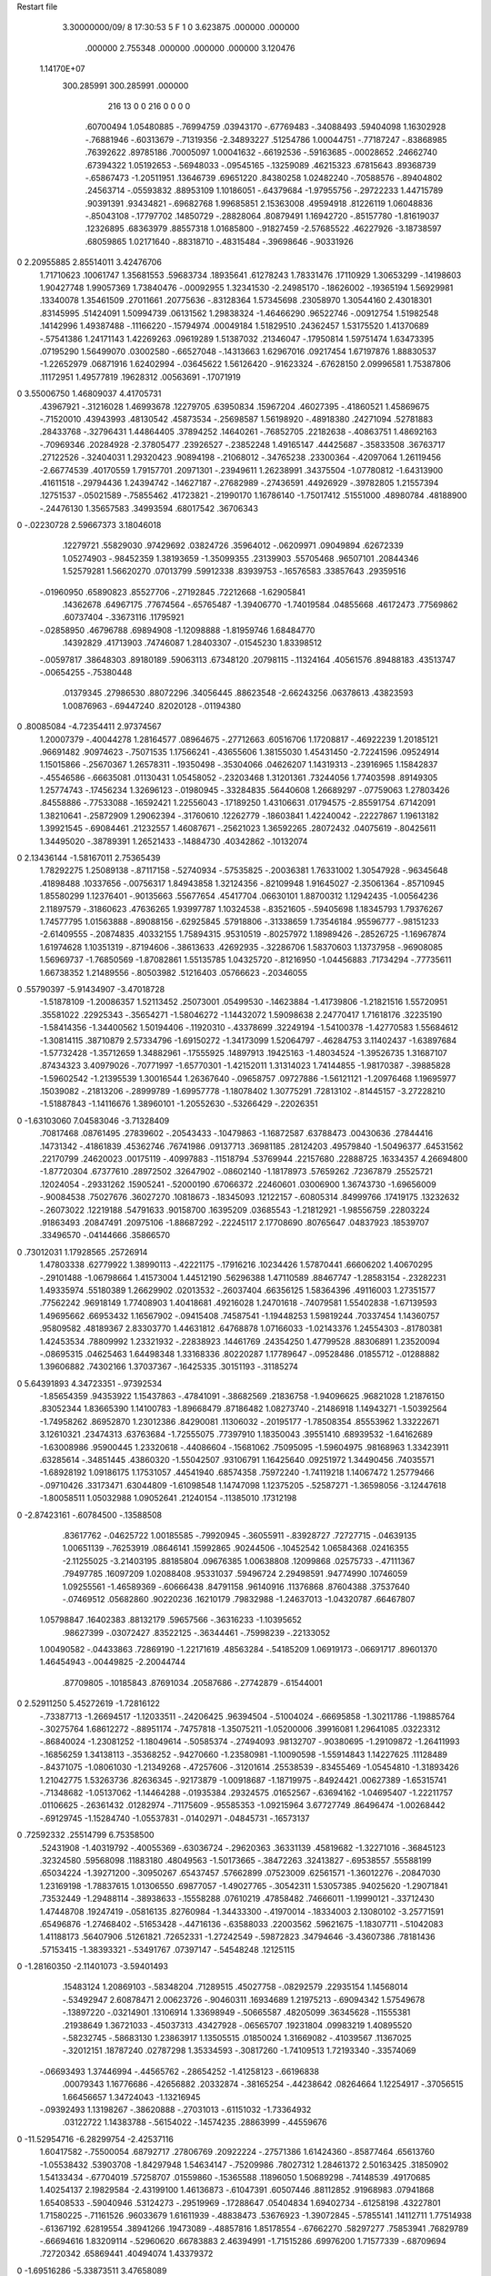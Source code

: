 Restart file
 
 
    3.30000000/09/ 8   17:30:53     5    F
    1    0
    3.623875     .000000     .000000
     .000000    2.755348     .000000
     .000000     .000000    3.120476
 1.14170E+07
  300.285991  300.285991     .000000
       216        13         0         0       216         0         0    0    0
      .60700494   1.05480885   -.76994759    .03943170   -.67769483   -.34088493
      .59404098   1.16302928   -.76881946   -.60313679   -.71319356  -2.34893227
      .51254786   1.00044751   -.77187247   -.83868985    .76392622    .89785186
      .70005097   1.00041632   -.66192536   -.59163685   -.00028652    .24662740
      .67394322   1.05192653   -.56948033   -.09545165   -.13259089    .46215323
      .67815643    .89368739   -.65867473  -1.20511951    .13646739    .69651220
      .84380258   1.02482240   -.70588576   -.89404802    .24563714   -.05593832
      .88953109   1.10186051   -.64379684  -1.97955756   -.29722233   1.44715789
      .90391391    .93434821   -.69682768   1.99685851   2.15363008    .49594918
      .81226119   1.06048836   -.85043108   -.17797702    .14850729   -.28828064
      .80879491   1.16942720   -.85157780  -1.81619037    .12326895    .68363979
      .88557318   1.01685800   -.91827459  -2.57685522    .46227926  -3.18738597
      .68059865   1.02171640   -.88318710   -.48315484   -.39698646   -.90331926
0    2.20955885   2.85514011   3.42476706
     1.71710623    .10061747   1.35681553    .59683734    .18935641    .61278243
     1.78331476    .17110929   1.30653299   -.14198603   1.90427748   1.99057369
     1.73840476   -.00092955   1.32341530  -2.24985170   -.18626002   -.19365194
     1.56929981    .13340078   1.35461509    .27011661    .20775636   -.83128364
     1.57345698    .23058970   1.30544160   2.43018301    .83145995    .51424091
     1.50994739    .06131562   1.29838324  -1.46466290    .96522746   -.00912754
     1.51982548    .14142996   1.49387488   -.11166220   -.15794974    .00049184
     1.51829510    .24362457   1.53175520   1.41370689   -.57541386   1.24171143
     1.42269263    .09619289   1.51387032    .21346047   -.17950814   1.59751474
     1.63473395    .07195290   1.56499070    .03002580   -.66527048   -.14313663
     1.62967016    .09217454   1.67197876   1.88830537  -1.22652979    .06871916
     1.62402994   -.03645622   1.56126420   -.91623324   -.67628150   2.09996581
     1.75387806    .11172951   1.49577819    .19628312    .00563691   -.17071919
0    3.55006750   1.46809037   4.41705731
      .43967921   -.31216028   1.46993678    .12279705    .63950834    .15967204
      .46027395   -.41860521   1.45869675   -.71520010    .43943993    .48130542
      .45873534   -.25698587   1.56198920   -.48918380    .24271094    .52781883
      .28433768   -.32796431   1.44864405    .37894252    .14640261   -.76852705
      .22182638   -.40863751   1.48692163   -.70969346    .20284928  -2.37805477
      .23926527   -.23852248   1.49165147    .44425687   -.35833508    .36763717
      .27122526   -.32404031   1.29320423    .90894198   -.21068012   -.34765238
      .23300364   -.42097064   1.26119456  -2.66774539    .40170559   1.79157701
      .20971301   -.23949611   1.26238991    .34375504  -1.07780812  -1.64313900
      .41611518   -.29794436   1.24394742   -.14627187   -.27682989   -.27436591
      .44926929   -.39782805   1.21557394    .12751537   -.05021589   -.75855462
      .41723821   -.21990170   1.16786140  -1.75017412    .51551000    .48980784
      .48188900   -.24476130   1.35657583    .34993594    .68017542    .36706343
0    -.02230728   2.59667373   3.18046018
      .12279721    .55829030    .97429692    .03824726    .35964012   -.06209971
      .09049894    .62672339   1.05274903   -.98452359   1.38193659  -1.35099355
      .23139903    .55705468    .96507101    .20844346   1.52579281   1.56620270
      .07013799    .59912338    .83939753   -.16576583    .33857643    .29359516
     -.01960950    .65890823    .85527706   -.27192845    .72212668  -1.62905841
      .14362678    .64967175    .77674564   -.65765487  -1.39406770  -1.74019584
      .04855668    .46172473    .77569862    .60737404   -.33673116    .11795921
     -.02858950    .46796788    .69894908  -1.12098888  -1.81959746   1.68484770
      .14392829    .41713903    .74746087   1.28403307   -.01545230   1.83398512
     -.00597817    .38648303    .89180189    .59063113    .67348120    .20798115
     -.11324164    .40561576    .89488183    .43513747   -.00654255   -.75380448
      .01379345    .27986530    .88072296    .34056445    .88623548  -2.66243256
      .06378613    .43823593   1.00876963   -.69447240    .82020128   -.01194380
0     .80085084  -4.72354411   2.97374567
     1.20007379   -.40044278   1.28164577    .08964675   -.27712663    .60516706
     1.17208817   -.46922239   1.20185121    .96691482    .90974623   -.75071535
     1.17566241   -.43655606   1.38155030   1.45431450  -2.72241596    .09524914
     1.15015866   -.25670367   1.26578311   -.19350498   -.35304066    .04626207
     1.14319313   -.23916965   1.15842837   -.45546586   -.66635081    .01130431
     1.05458052   -.23203468   1.31201361    .73244056   1.77403598    .89149305
     1.25774743   -.17456234   1.32696123   -.01980945   -.33284835    .56440608
     1.26689297   -.07759063   1.27803426    .84558886   -.77533088   -.16592421
     1.22556043   -.17189250   1.43106631    .01794575  -2.85591754    .67142091
     1.38210641   -.25872909   1.29062394   -.31760610    .12262779   -.18603841
     1.42240042   -.22227867   1.19613182   1.39921545   -.69084461    .21232557
     1.46087671   -.25621023   1.36592265    .28072432    .04075619   -.80425611
     1.34495020   -.38789391   1.26521433   -.14884730    .40342862   -.10132074
0    2.13436144  -1.58167011   2.75365439
     1.78292275   1.25089138   -.87117158   -.52740934   -.57535825   -.20036381
     1.76331002   1.30547928   -.96345648    .41898488    .10337656   -.00756317
     1.84943858   1.32124356   -.82109948   1.91645027  -2.35061364   -.85710945
     1.85580299   1.12376401   -.90135663    .55677654    .45417704    .06630101
     1.88700312   1.12942435  -1.00564236   2.11897579   -.31860623    .47636265
     1.93997787   1.10324538   -.83521605   -.59405698   1.18345793   1.79376267
     1.74577795   1.01563888   -.89088156   -.62925845    .57918806   -.31338659
     1.73546184    .95596777   -.98151233  -2.61409555   -.20874835    .40332155
     1.75894315    .95310519   -.80257972   1.18989426   -.28526725  -1.16967874
     1.61974628   1.10351319   -.87194606   -.38613633    .42692935   -.32286706
     1.58370603   1.13737958   -.96908085   1.56969737  -1.76850569  -1.87082861
     1.55135785   1.04325720   -.81216950  -1.04456883    .71734294   -.77735611
     1.66738352   1.21489556   -.80503982    .51216403    .05766623   -.20346055
0     .55790397  -5.91434907  -3.47018728
    -1.51878109  -1.20086357   1.52113452    .25073001    .05499530   -.14623884
    -1.41739806  -1.21821516   1.55720951    .35581022    .22925343   -.35654271
    -1.58046272  -1.14432072   1.59098638   2.24770417   1.71618176    .32235190
    -1.58414356  -1.34400562   1.50194406   -.11920310   -.43378699    .32249194
    -1.54100378  -1.42770583   1.55684612  -1.30814115    .38710879   2.57334796
    -1.69150272  -1.34173099   1.52064797   -.46284753   3.11402437  -1.63897684
    -1.57732428  -1.35712659   1.34882961   -.17555925    .14897913    .19425163
    -1.48034524  -1.39526735   1.31687107    .87434323   3.40979026   -.70771997
    -1.65770301  -1.42152011   1.31314023   1.74144855  -1.98170387   -.39885828
    -1.59602542  -1.21395539   1.30016544   1.26367640   -.09658757    .09727886
    -1.56121121  -1.20976468   1.19695977    .15039082   -.21813206   -.28999789
    -1.69957778  -1.18078402   1.30775291    .72813102   -.81445157  -3.27228210
    -1.51887843  -1.14116676   1.38960101  -1.20552630   -.53266429   -.22026351
0   -1.63103060   7.04583046  -3.71328409
      .70817468    .08761495    .27839602   -.20543433   -.10479863  -1.16872587
      .63788473    .00430636    .27844416    .14731342   -.41861839    .45362746
      .76741986    .09137713    .36981185    .28124203    .49579840  -1.50496377
      .64531562    .22170799    .24620023    .00175119   -.40997883   -.11518794
      .53769944    .22157680    .22888725    .16334357   4.26694800  -1.87720304
      .67377610    .28972502    .32647902   -.08602140  -1.18178973    .57659262
      .72367879    .25525721    .12024054   -.29331262    .15905241   -.52000190
      .67066372    .22460601    .03006900   1.36743730  -1.69656009   -.90084538
      .75027676    .36027270    .10818673   -.18345093    .12122157   -.60805314
      .84999766    .17419175    .13232632   -.26073022    .12219188    .54791633
      .90158700    .16395209    .03685543  -1.21812921  -1.98556759    .22803224
      .91863493    .20847491    .20975106  -1.88687292   -.22245117   2.17708690
      .80765647    .04837923    .18539707    .33496570   -.04144666    .35866570
0     .73012031   1.17928565    .25726914
     1.47803338    .62779922   1.38990113   -.42221175   -.17916216    .10234426
     1.57870441    .66606202   1.40670295   -.29101488  -1.06798664   1.41573004
     1.44512190    .56296388   1.47110589    .88467747  -1.28583154   -.23282231
     1.49335974    .55180389   1.26629902    .02013532   -.26037404    .66356125
     1.58364396    .49116003   1.27351577    .77562242    .96918149   1.77408903
     1.40418681    .49216028   1.24701618   -.74079581   1.55402838  -1.67139593
     1.49695662    .66953432   1.16567902   -.09415408    .74587541  -1.19448253
     1.59819244    .70337454   1.14360757    .95809582    .48189367   2.83303770
     1.44631812    .64768878   1.07166033  -1.02143376   1.24554303   -.81780381
     1.42453534    .78809992   1.23321932   -.22838923    .14461769    .24354250
     1.47799528    .88306891   1.23520094   -.08695315    .04625463   1.64498348
     1.33168336    .80220287   1.17789647   -.09528486    .01855712   -.01288882
     1.39606882    .74302166   1.37037367   -.16425335    .30151193   -.31185274
0    5.64391893   4.34723351   -.97392534
    -1.85654359    .94353922   1.15437863   -.47841091   -.38682569    .21836758
    -1.94096625    .96821028   1.21876150    .83052344   1.83665390   1.14100783
    -1.89668479    .87186482   1.08273740   -.21486918   1.14943271  -1.50392564
    -1.74958262    .86952870   1.23012386    .84290081    .11306032   -.20195177
    -1.78508354    .85553962   1.33222671   3.12610321    .23474313    .63763684
    -1.72555075    .77397910   1.18350043    .39551410    .68939532  -1.64162689
    -1.63008986    .95900445   1.23320618   -.44086604   -.15681062    .75095095
    -1.59604975    .98168963   1.33423911    .63285614   -.34851445    .43860320
    -1.55042507    .93106791   1.16425640    .09251972   1.34490456    .74035571
    -1.68928192   1.09186175   1.17531057    .44541940    .68574358    .75972240
    -1.74119218   1.14067472   1.25779466   -.09710426    .33173471    .63044809
    -1.61098548   1.14747098   1.12375205   -.52587271  -1.36598056  -3.12447618
    -1.80058511   1.05032988   1.09052641    .21240154   -.11385010    .17312198
0   -2.87423161   -.60784500   -.13588508
      .83617762   -.04625722   1.00185585   -.79920945   -.36055911   -.83928727
      .72727715   -.04639135   1.00651139   -.76253919    .08646141    .15992865
      .90244506   -.10452542   1.06584368    .02416355  -2.11255025  -3.21403195
      .88185804    .09676385   1.00638808    .12099868    .02575733   -.47111367
      .79497785    .16097209   1.02088408    .95331037    .59496724   2.29498591
      .94774990    .10746059   1.09255561  -1.46589369   -.60666438    .84791158
      .96140916    .11376868    .87604388    .37537640   -.07469512    .05682860
      .90220236    .16210179    .79832988  -1.24637013  -1.04320787    .66467807
     1.05798847    .16402383    .88132179    .59657566   -.36316233  -1.10395652
      .98627399   -.03072427    .83522125   -.36344461   -.75998239   -.22133052
     1.00490582   -.04433863    .72869190  -1.22171619    .48563284   -.54185209
     1.06919173   -.06691717    .89601370   1.46454943   -.00449825  -2.20044744
      .87709805   -.10185843    .87691034    .20587686   -.27742879   -.61544001
0    2.52911250   5.45272619  -1.72816122
     -.73387713  -1.26694517  -1.12033511   -.24206425    .96394504   -.51004024
     -.66695858  -1.30211786  -1.19885764   -.30275764   1.68612272   -.88951174
     -.74757818  -1.35075211  -1.05200006    .39916081   1.29641085    .03223312
     -.86840024  -1.23081252  -1.18049614   -.50585374   -.27494093    .98132707
     -.90380695  -1.29109872  -1.26411993   -.16856259   1.34138113   -.35368252
     -.94270660  -1.23580981  -1.10090598  -1.55914843   1.14227625    .11128489
     -.84371075  -1.08061030  -1.21349268   -.47257606   -.31201614    .25538539
     -.83455469  -1.05454810  -1.31893426   1.21042775   1.53263736    .82636345
     -.92173879  -1.00918687  -1.18719975   -.84924421    .00627389  -1.65315741
     -.71348682  -1.05137062  -1.14464288   -.01935384    .29324575    .01652567
     -.63694162  -1.04695407  -1.22211757    .01106625   -.26361432    .01282974
     -.71175609   -.95585353  -1.09215964   3.67727749    .86496474  -1.00268442
     -.69129745  -1.15284740  -1.05537831   -.01402971   -.04845731   -.16573137
0     .72592332    .25514799   6.75358500
      .52431908  -1.40319792   -.40055369   -.63036724   -.29620363    .36331139
      .45819682  -1.32271016   -.36845123    .32324580    .59568098    .11883180
      .48049563  -1.50173665   -.38472263    .32413827   -.69538557    .55588199
      .65034224  -1.39271200   -.30950267    .65437457    .57662899    .07523009
      .62561571  -1.36012276   -.20847030   1.23169198  -1.78837615   1.01306550
      .69877057  -1.49027765   -.30542311   1.53057385    .94025620  -1.29071841
      .73532449  -1.29488114   -.38938633   -.15558288    .07610219    .47858482
      .74666011  -1.19990121   -.33712430   1.47448708    .19247419   -.05816135
      .82760984  -1.34433300   -.41970014   -.18334003   2.13080102  -3.25771591
      .65496876  -1.27468402   -.51653428   -.44716136   -.63588033    .22003562
      .59621675  -1.18307711   -.51042083   1.41188173    .56407906    .51261821
      .72652331  -1.27242549   -.59872823    .34794646  -3.43607386    .78181436
      .57153415  -1.38393321   -.53491767    .07397147   -.54548248    .12125115
0   -1.28160350  -2.11401073  -3.59401493
      .15483124   1.20869103   -.58348204    .71289515    .45027758   -.08292579
      .22935154   1.14568014   -.53492947   2.60878471   2.00623726   -.90460311
      .16934689   1.21975213   -.69094342   1.57549678   -.13897220   -.03214901
      .13106914   1.33698949   -.50665587    .48205099    .36345628   -.11555381
      .21938649   1.36721033   -.45037313    .43427928   -.06565707    .19231804
      .09983219   1.40895520   -.58232745   -.58683130   1.23863917   1.13505515
      .01850024   1.31669082   -.41039567    .11367025   -.32012151    .18787240
      .02787298   1.35334593   -.30817260  -1.74109513   1.72193340   -.33574069
     -.06693493   1.37446994   -.44565762   -.28654252  -1.41258123   -.66196838
      .00079343   1.16776686   -.42656882    .20332874   -.38165254   -.44238642
      .08264664   1.12254917   -.37056515   1.66456657   1.34724043  -1.13216945
     -.09392493   1.13198267   -.38620888   -.27031013   -.61151032  -1.73364932
      .03122722   1.14383788   -.56154022   -.14574235    .28863999   -.44559676
0  -11.52954716  -6.28299754  -2.42537116
     1.60417582   -.75500054    .68792717    .27806769    .20922224   -.27571386
     1.61424360   -.85877464    .65613760  -1.05538432    .53903708  -1.84297948
     1.54634147   -.75209986    .78027312   1.28461372   2.50163425    .31850902
     1.54133434   -.67704019    .57258707    .01559860   -.15365588    .11896050
     1.50689298   -.74148539    .49170685   1.40254137   2.19829584  -2.43199100
     1.46136873   -.61047391    .60507446    .88112852    .91968983    .07941868
     1.65408533   -.59040946    .53124273   -.29519969   -.17288647    .05404834
     1.69402734   -.61258198    .43227801   1.71580225   -.71161526    .96033679
     1.61611939   -.48838473    .53676923  -1.39072845   -.57855141    .14112711
     1.77514938   -.61367192    .62819554    .38941266    .19473089   -.48857816
     1.85178554   -.67662270    .58297277    .75853941    .76829789   -.66694616
     1.83209114   -.52960620    .66783883   2.46394991  -1.71515286    .69976200
     1.71577339   -.68709694    .72720342    .65869441    .40494074   1.43379372
0   -1.69516286  -5.33873511   3.47658089
      .52165932  -1.42851865  -1.53758912    .48179057    .61118116    .22068039
      .42076544  -1.40191990  -1.56911580    .32746583  -1.82059021  -1.47697177
      .51696013  -1.53175416  -1.50292866   -.69024683    .78958092    .61566419
      .58239937  -1.33957413  -1.43389673   -.44981663   -.63704607   -.06138764
      .52182060  -1.31443921  -1.34683669   -.25088236    .07840714   -.12632944
      .67880134  -1.37778672  -1.40031910    .47207545   2.01290327    .42837929
      .59541908  -1.21613749  -1.51465359   -.16672188    .33254313    .03295452
      .49763266  -1.16850759  -1.52173932   -.14848859    .50326385    .87659777
      .67318844  -1.14609781  -1.48420085  -1.03503057   1.56390864   -.53901221
      .63989977  -1.26949563  -1.64981297    .18903875   -.11902226    .00705389
      .60486884  -1.20951536  -1.73381416  -1.15512020  -1.68823879   -.58034246
      .74886335  -1.26836451  -1.65239378    .21265599    .79542872   1.03724468
      .60095074  -1.40700455  -1.65177151   -.16254271   -.15479099    .01507060
0     .31100052  -6.44196916   6.76204015
    -1.35678310    .57120817    .76747667    .40987556   -.31543861   -.33410515
    -1.41577595    .55331616    .85736949    .46559271  -2.19666650   -.65171089
    -1.27622308    .63798062    .79801392    .88351177    .46343257  -3.14380719
    -1.44401982    .64507710    .66481671    .47028082   -.10163536   -.20208584
    -1.53932965    .67727749    .70677111   -.48709896   -.66782465  -1.89361126
    -1.38657144    .72807736    .62368717    .96772005    .03701939    .75807962
    -1.45867368    .54644285    .54372669   -.24946498    .33008493   -.14962680
    -1.56069045    .53079219    .50867478   -.64894089   -.38501229   1.29305811
    -1.39977889    .58465122    .46034489   -.26430685   1.24748158    .25424608
    -1.40822408    .41753666    .60468520    .26382149    .08254907    .12063941
    -1.48940832    .35240342    .63705461   -.06852453   1.49734921   2.23566028
    -1.35117264    .36144877    .53065628   -.05995934  -1.94692652   1.36967835
    -1.32198948    .44656571    .71204436    .17299130    .11904424    .35013989
0     .32087733   1.18740167  -1.01043323
    -1.72115396    .14524785   -.84786522  -1.19746439    .53306169    .22287389
    -1.76162786    .17083583   -.94578417   -.96874190   1.91897267    .48008204
    -1.74779810    .21499750   -.76845442   -.58853279   -.28995312   1.16222611
    -1.57044204    .12596061   -.87127372   -.04457421   -.33683084    .31840934
    -1.54172747    .12437450   -.97641153    .56452535    .39838464    .46922815
    -1.52912709    .21746113   -.82882692   1.24930256   -.27501931  -1.03293412
    -1.53098197   -.00250340   -.80360400   -.07010306    .51395484   -.56655273
    -1.50481512   -.08427569   -.87075747  -1.12046869   1.38506560  -2.06721299
    -1.45213414    .01643705   -.73076665   1.42467081   -.26720479  -1.94889897
    -1.65841530   -.04597805   -.73293003   -.02728781   -.30132979    .53801226
    -1.65352169   -.15486198   -.73177107   -.19966214   -.31038565    .43268256
    -1.66125292   -.01536173   -.62835666   -.10706274   -.97914741    .73671060
    -1.75643910    .01140754   -.81414519   -.03349214   -.93039551   -.07241072
0    -.44705644   5.25427633    .81579772
     -.36907797   -.35787986   -.52304201   -.80853951    .11981835    .87733251
     -.40320592   -.40518882   -.43096516   -.52688591   -.71429022    .55792903
     -.29058449   -.28406996   -.50655344   -.96050708    .95316159  -1.87770361
     -.48932510   -.30402915   -.60095150    .58564260    .50578042   -.73731049
     -.58300901   -.35185346   -.57236545   1.10914279   -.04814935    .07328379
     -.48980639   -.19566991   -.58915984  -1.66472220    .13223136   3.63472917
     -.44791314   -.33096826   -.74769368    .85094544    .09700107   -.13026309
     -.53374132   -.37407060   -.79923700   -.21205114    .79892330   1.02416420
     -.41699296   -.24156666   -.80184436    .16733204   -.42585073  -1.40568463
     -.33097620   -.43431900   -.74417168    .40525269    .06651438    .12632491
     -.36229115   -.52403179   -.79757571   -.75964173   1.03737049   -.85202765
     -.23198171   -.39889147   -.77291155    .49980163   -.25851252    .04924256
     -.32693111   -.46731206   -.60421032    .62166018   -.60497583    .00808531
0   -3.53841402  -3.17456690  -2.80728685
      .89873428  -1.15087521    .24004656    .12531964    .26713702    .36636210
      .80369901  -1.15327258    .29337150  -1.73195350   2.13775695  -2.70590108
      .96918140  -1.07456190    .27312953   -.31371165   1.51382240  -1.49571552
      .88127390  -1.11051215    .10081949   -.31997218   -.02055752   -.01053851
      .78207403  -1.13137622    .06075608   -.63473900   -.76268353   1.13095670
      .88172344  -1.00444831    .07569458  -1.99435178   -.46865459  -2.07688093
      .99419545  -1.17080126    .01985403   -.54008128   -.47975846    .34070950
      .96157972  -1.21065288   -.07621398   1.12618474   1.66874779  -1.16655437
     1.06414214  -1.09203693   -.00815741  -3.08428860   1.81474271    .22971829
     1.04471787  -1.27698466    .11283337    .16438338    .59868361   -.14399168
     1.04347453  -1.37541896    .06603439    .21076461    .51976527    .02038968
     1.14427480  -1.24544548    .14405353    .39441687  -1.25642754   1.07634271
      .96384513  -1.27777328    .22984618    .19162720    .15389688    .19597811
0   -1.09874681   1.51673651   4.97456464
     -.99610418    .20633605   -.02124678    .45028154    .40866118   -.32080023
    -1.08836606    .26160535   -.00352532   -.57246929   -.64321824  -2.20409034
     -.97308534    .20706317   -.12778599  -3.03915568   -.79252391  -1.15006839
    -1.01470882    .05892073    .02215339    .06470200   -.24383300    .62342837
    -1.11427484    .04002023    .06228292    .07444550    .51207761   1.01263803
     -.99023182   -.00213240   -.06476261   1.47959385   1.29526952   -.08728819
     -.90874619    .04892623    .12377687    .36690933    .66148108    .27127939
     -.96393581    .04008872    .21735574    .45115440    .86569744    .34053643
     -.84674812   -.04044518    .11670647    .42741285    .54208244   2.07874475
     -.81513544    .16811297    .12560592    .30741573   -.28269547   -.11589669
     -.80829724    .20059944    .22942725   -.34562382   2.40734264   -.87493783
     -.71974653    .13945529    .08132620   -.30119429    .76126987  -2.16661236
     -.88727480    .26276228    .05389254   -.24259790   -.67586354   -.29510117
0   -3.28796423  -3.62530508    .95601492
     -.35059433    .69805338    .89341073   -.34702640   -.17812999    .27516783
     -.40689882    .73184652    .80641172   -.52191632  -3.50053414   -.97476650
     -.24326552    .70935158    .87811769   -.49488323   -.00378560   -.66427417
     -.38564797    .56081927    .94776870   -.19624329   -.09457646    .67194433
     -.49310833    .54797776    .93479305    .23048945  -1.27171103  -2.04116416
     -.31726930    .48800974    .90413235   2.83962675   1.72504765   2.22197579
     -.33939533    .57249369   1.09229667   -.81100230    .03175131    .45861059
     -.38642766    .49951008   1.15819320   1.05009668   -.23572771   1.52615267
     -.23177414    .56635275   1.10845119  -1.04778344  -2.12291239   1.38920574
     -.39182477    .70571061   1.12013764    .19993530   -.19330886    .11641018
     -.49568847    .69697551   1.15202856   -.05807243  -1.86554448  -1.11332001
     -.33302470    .76729430   1.18818908   -.78557326    .64681611    .22006511
     -.39166429    .77948992    .99694428    .03099107    .48320916    .12651986
0    7.34060275  -3.21538007   -.34599113
      .19039158    .86962121   -.72215719   -.49861422   -.15306292    .28179684
      .26751151    .79347577   -.73379280    .10972373    .74488390  -1.79913962
      .22694632    .95568672   -.66614399   -.48785418   1.16917261  -1.70599051
      .05870220    .81530060   -.65728039   -.41124525   -.11020162    .51159127
      .05349642    .70766971   -.67369653    .73599291    .08459944  -1.26700074
      .05033812    .82855191   -.54941267   -.09678325   1.17130347    .38668772
     -.05321611    .88673569   -.73154943   -.11247303   -.72902767    .48357852
     -.12037624    .81150852   -.77291836   2.11842416  -2.21061533   -.54339995
     -.11622512    .95131399   -.67038973    .40438826    .29139360   -.04838059
      .01962817    .96894667   -.83340848    .24284248   -.14823228   -.19988218
     -.04943495    .96982190   -.91773237    .49997021   -.66405974   -.41808111
      .04121019   1.07241265   -.80676250    .34303907   -.68808093   1.90389513
      .14687171    .91012216   -.85046007    .40635780   -.53186888    .07002493
0   -2.90628953   -.03400762  -1.58831598
     1.61816725   -.50880466  -1.37498226   -.33018018    .36267702   -.06741847
     1.65607605   -.61050351  -1.36491913   2.24705343   1.29760622    .04644664
     1.64988316   -.43446480  -1.30184755  -2.06457736   1.21960671   -.16067738
     1.46798003   -.48560808  -1.37263332    .03544872    .58479377    .24051946
     1.41530824   -.54569689  -1.29849815  -2.74759753   2.09354858   -.44315396
     1.44799768   -.38012374  -1.35379825   4.70528829   1.34254290   1.59386132
     1.43295096   -.53878269  -1.50923921   -.24039256    .79340109   -.44578265
     1.43402906   -.64777547  -1.50859902    .57677715    .79985841   -.11608419
     1.34129475   -.49707414  -1.55095895    .06231943    .28153844  -1.64399631
     1.54747111   -.49101168  -1.59202732   -.01001021  -1.20120401    .45979870
     1.55899655   -.56091381  -1.67486365  -1.20006540   -.50452213   -.30872254
     1.52618379   -.39023474  -1.62769046  -1.70217923   -.62652449   2.96127932
     1.65796471   -.47330188  -1.50501818   -.40450050   -.48417091   -.32454698
0    2.72323493   -.91836354  -3.54214584
    -1.32533299   1.24315184  -1.34219195    .08255523   -.03339078    .72523494
    -1.38328523   1.21541720  -1.43024493  -2.47969557   -.72268314   2.56940698
    -1.23844889   1.17801405  -1.33274613   1.18242031   1.03949716  -1.58535790
    -1.40877438   1.22237500  -1.22140394    .76785178   -.32474641   -.61810282
    -1.50353564   1.27427756  -1.23580630   1.05510958    .39321359    .04327588
    -1.43495685   1.12356120  -1.18357126    .80779931    .05769755    .42476210
    -1.32011483   1.28905553  -1.11684899    .17661157    .03257665    .18426342
    -1.37027695   1.31561646  -1.02379374    .21373049   1.75471732   -.27022789
    -1.23760221   1.22245226  -1.09161660    .99121928    .66586846   -.76885936
    -1.27595240   1.41198288  -1.20045655   -.22549554    .59996464    .39659662
    -1.34485868   1.49387287  -1.17979373  -1.41870774   -.59051653   1.22072422
    -1.17241971   1.44159605  -1.18357334    .19984813  -1.06298173    .79708317
    -1.28094959   1.37596226  -1.33739823    .53111279   -.64755155   -.44529822
0    3.49468202  -2.89746534  -3.82968388
     1.07158787    .49200824  -1.30565692   -.52449125    .42205620    .35915048
     1.10889429    .54579245  -1.39281477    .21337476   -.88586856   -.14652957
      .96670863    .46470770  -1.31731989   -.29123551    .23475177  -1.44303615
     1.09810137    .56406729  -1.17609207   -.05763852    .35402016   -.49986781
     1.19854695    .60449540  -1.16355204    .39871598  -1.12951068    .78992340
     1.01293882    .63149215  -1.16702406   1.18282781   1.72512273   1.32795063
     1.07451472    .44627057  -1.08287726   -.54078924  -1.06112392    .11682434
     1.11287491    .46738057   -.98305811    .80674650    .93735436   -.79044732
      .96796888    .42408293  -1.07681985   -.72338982   -.15151329    .31096593
     1.14255489    .32782160  -1.14890453   -.10462438    .76546590    .34729642
     1.24078842    .29586818  -1.11411728   -.48721903   -.74910694    .07264583
     1.07624350    .24131880  -1.14787277    .86538801    .01271850    .31099373
     1.15002980    .37243286  -1.28283991    .08962651    .34553092    .44809031
0   -1.01223639   2.75020683   -.15281547
     -.51739783   -.56775436    .89208296   -.07029936    .06693178   -.01235818
     -.59947730   -.54840190    .96114411   -.76688933  -3.37554525    .21408211
     -.47983319   -.66488969    .92424855    .09581387   -.43290779  -1.66883005
     -.40284785   -.46856727    .90629480   -.25441203    .02544719    .24348625
     -.42176251   -.40870301    .99539870  -1.14482761  -2.94734176   2.12565274
     -.30844304   -.51828718    .92858075   -.83639542  -1.85429156  -1.34163933
     -.40837080   -.39163080    .77894003    .01333983    .73011318    .42397302
     -.40039279   -.28488296    .79948875  -1.16189207   1.52732942  -2.93720542
     -.33052828   -.42186121    .70888531   -.20862581  -1.67801740   1.17078011
     -.54294558   -.42405812    .71902185    .62722344   -.08318903    .85599887
     -.62468630   -.36454844    .75974104    .89838556   -.24115853   1.63995913
     -.53679596   -.41506706    .61056751   -.53782249    .93388344    .86322829
     -.56648679   -.56025381    .75812360   -.22061858    .27050569    .22030553
0   -7.11379400   2.68664825   -.30638696
     -.40480179   1.28392900    .84298374   -.42752889   -.10719250    .01902834
     -.30910975   1.26374300    .89111439   -.07681930   3.45320908    .95709601
     -.43227923   1.38455306    .87461901   2.09853628    .50843644    .36364692
     -.51350645   1.19175000    .87658660    .31252228    .44870389    .94307987
     -.48176666   1.08773032    .88390038   -.79575677    .08050265    .61652145
     -.55719097   1.22630433    .97028111   -.29204677    .76008837    .54965907
     -.60529452   1.21543391    .75220261    .36108914    .56256316   -.31734439
     -.66751472   1.12932662    .72780623    .84920217    .39556802   -.98745846
     -.67150732   1.30012162    .77022636  -1.98798766  -1.20976859   -.37907752
     -.50986583   1.22681083    .63781124    .51842628    .32844960   -.11026614
     -.47980476   1.12746462    .60452967   -.37438251    .21779035   -.60215553
     -.54743780   1.28032000    .55059819   1.18808887   2.29583605    .77902440
     -.40234309   1.30125696    .70207741    .43236298    .67761222    .12872214
0    -.29848069  -1.26123258  -2.30125241
      .63866270    .06025328   -.70616256   -.11786504   -.41102940    .04175223
      .56444286    .07249800   -.78504527   -.25417495   1.07813741    .38623827
      .68064356   -.03964347   -.69436229   -.08195344   -.18833121   1.95682936
      .55606978    .06988711   -.58252052    .19930280   -.13567594   -.27802150
      .45637284    .10428861   -.61005337  -1.24298280  -3.07048658   1.05128096
      .55554868   -.02499104   -.52886546   -.07395791   -.01079019   -.05855012
      .63198392    .17964297   -.50712578    .60960616   -.36851639    .68512564
      .59392011    .28063424   -.52238715   1.24622153   -.42891682  -1.46759479
      .64535259    .16193689   -.40040758   1.84287305   -.46646690    .52167809
      .77031953    .17017046   -.57089577   -.06974477    .73417326   -.15983689
      .83943715    .24966227   -.54288137    .21161735    .55185643   -.33414072
      .81885349    .07629873   -.54418334   -.71373373    .53571139    .32571643
      .73759299    .16125549   -.70581803   -.31920670   -.33800130   -.11918854
0    4.72344622    .96348535  -2.93524064
      .10011014   -.91694057   -.04310129    .19645798    .57718282    .79585826
      .16474148   -.91199164    .04453031    .25910573   1.23813820    .71487930
      .00340234   -.86901960   -.02786376    .75067847   1.77120386    .61612852
      .06768920  -1.06579160   -.08154069    .08209239   -.61623307   -.21790084
      .06981865  -1.12985300    .00662168   -.09247183    .47379633    .58896784
     -.02813107  -1.08049165   -.13137425   -.60127953   1.01870402    .57598362
      .17780015  -1.09171782   -.18657245    .15587233   -.30417749    .43231266
      .26604005  -1.10758274   -.12458029   -.36409777   2.11782613   1.85816881
      .15270943  -1.16474740   -.26350187   1.54216941   1.40984995  -1.70833704
      .17452868   -.95367094   -.25687896    .19647353   -.33311654    .33035198
      .25923140   -.94567594   -.32501507   1.27009659  -1.11053504   1.54998489
      .08409774   -.94429647   -.31700687    .35155657    .46407037    .21580544
      .16938452   -.86007506   -.15496252   -.16890936  -1.12779711    .60831392
0    1.82021722  -2.35434505  -6.34805892
      .73546044    .54569554   1.22502184   -.31593595   -.59868548   -.79348495
      .69238046    .62326347   1.16171044  -1.29988766    .59033380   1.28003304
      .67065197    .49220165   1.29444277   -.44320529   1.88967055   1.07502111
      .87365644    .58426146   1.27836542    .47731579    .18978758    .43883114
      .87861699    .69093290   1.30021945   1.59476807    .03723935    .96522847
      .91630679    .53318857   1.36469912    .88813762  -1.46200383   -.71676827
      .97019458    .54909752   1.15596461    .51722078   1.16891732   -.61011814
     1.01431992    .63590492   1.10699082    .86064008    .36387257  -1.74872202
     1.03968704    .46628830   1.16990847  -2.14050221   -.95129717    .50270098
      .86796892    .50330895   1.05505589    .25114860   -.31695916   -.16097381
      .82458957    .58421454    .99628926    .62297263    .40001297    .54188116
      .90518112    .42736374    .98629123   -.97387327   -.57368106   -.55287638
      .76407186    .44699290   1.12579265    .27159666    .25823159    .23451423
0   -2.53540171   5.15735260   2.09235612
      .31078494    .86264580    .71522574   -.25399294   -.27332065    .21385483
      .31808175    .97084920    .70428126  -1.62927836   -.36848185  -1.94329078
      .20635622    .85336556    .74505054   -.46182736  -1.45761536   -.83952172
      .41588613    .80623263    .80837710  -1.19790666    .48441182    .06778610
      .51037319    .85583334    .83057989    .19274062  -1.89248415   -.36535361
      .36501990    .77282611    .89880736  -1.80106383  -1.41433829   -.94529584
      .45738586    .68792190    .72083811   -.62237139    .04889403    .29858446
      .55334702    .64141139    .74340423   -.66891566   -.20355919   -.02010262
      .37751290    .61413007    .72832645    .59611903  -1.26592221    .55793589
      .45936995    .75664070    .58455841    .39258312   -.02653344   -.67301073
      .53874235    .83089763    .59273944   -.18780331    .43204584   1.00001377
      .47738068    .68948334    .50061495  -2.80359135  -1.68452667   -.11142953
      .33766829    .82821626    .57538222    .12052497   -.84302044   -.81065042
0    2.04035022    .78932432  -4.89332872
    -1.05933609   1.27966362    .54378981    .37373902    .25008367   -.19962358
    -1.16659270   1.28050089    .52439089    .53166027    .55663546  -1.08270607
    -1.02826743   1.32725749    .63679820   -.25942063    .00332490    .14125550
     -.98387302   1.36159096    .43275352   -.16548525   -.02616441   -.26640295
    -1.05657800   1.39598751    .35918815   -.22323724    .13913774   -.13236423
     -.93361365   1.44964087    .47278112   -.00961925   -.37073411    .30166694
     -.88212158   1.26716432    .37025450   -.56781058   -.17137181    .93552578
     -.92737913   1.21252849    .28750378   1.27348861    .79721099   -.75441617
     -.78680245   1.30997702    .33923297    .62060135  -2.69802351    .97442458
     -.86859389   1.18587221    .49226039    .09640584    .29707307    .52143968
     -.81635997   1.09290980    .46966378  -1.75977598   -.63904675   -.02020285
     -.82511144   1.23483400    .57939833   -.38822164   1.08774494    .32416121
    -1.00184717   1.14999344    .53586887    .46288544   -.19256679   -.18039861
0     .04036359  -1.90423925  -1.55916833
      .84711141   -.93685597    .61967960   -.04267241   -.48695272    .34237309
      .76482511  -1.00629467    .63665697   -.80122090    .46641643    .61101335
      .93482102   -.99530772    .59190520   -.20645077   -.65317279    .17349203
      .87123668   -.85778646    .74195637   -.09707077   -.24936471    .63175908
      .80471660   -.88258619    .82466704  -1.36440672  -2.20691909   -.92688099
      .97555286   -.85322015    .77323389    .59067607   4.02481219  -1.88513444
      .83338193   -.71599154    .69572739    .46035395   -.45645746   -.00430332
      .76386331   -.66673148    .76370980  -1.16932147   -.45369070  -1.63374641
      .92498927   -.65921725    .67942479   -.42510249    .28330645  -2.66087812
      .76170442   -.73916546    .56435758    .14954221   -.80056862    .20906653
      .66056700   -.75994397    .59929289   -.45467326   3.17638843   1.06737656
      .75814651   -.65867216    .49094661    .58705734  -1.52590617   -.61698716
      .81874120   -.85693701    .51423367    .31833432   -.58408854    .52051273
0     .98926770   -.96180749   1.57898816
      .54514313   -.75497131    .14476503   -.23481336    .54709540   -.21535102
      .59437771   -.84285729    .10313559    .05790371   1.88544054  -2.79721105
      .59299598   -.66552767    .10487844    .43056006    .22044300   -.15651940
      .56749062   -.76582695    .29548430    .02909107   -.18443358   -.21866171
      .60308913   -.86551288    .32149320   2.03681829   -.11094989  -2.50675668
      .62075538   -.67741784    .33052278   1.72383119  -1.36569225    .24960951
      .42301394   -.76211296    .34423534   -.00088520    .33176039    .18945895
      .38207762   -.85810360    .37571572   1.22726917   -.41773722   -.45929967
      .41760816   -.69759941    .43192673    .93919241    .19264899    .35505882
      .34547765   -.69317739    .22788279    .79679427   -.26209151   -.08375513
      .24167892   -.72611914    .23253744    .01580479   2.31405816   1.95843025
      .34941105   -.58426298    .22966593   3.17527847   -.32820161    .34720848
      .41237701   -.75134763    .12456109    .16403284   -.54533513   -.04886774
0   -2.78341911  -1.89614242  -1.42096491
     1.82612248   -.19200807  -1.05705939    .73505996    .01890669   -.30097617
     1.88911455   -.26695381  -1.10497740   -.18990378   -.76331241   -.30880496
     1.84310230   -.19992641   -.94968162    .57585671   -.03196142   -.27942003
     1.67815836   -.22395932  -1.08246712   -.04761324    .35070690   -.02568362
     1.67235307   -.32468324  -1.12372231   2.10934549   -.44385496   1.51779545
     1.62192740   -.21632103   -.98940405   -.55526847   -.40527521   -.26560840
     1.63984863   -.11811179  -1.18118197    .82753904   -.35821203    .77763569
     1.65015962   -.14906720  -1.28518411    .01992350   1.61186507    .08710186
     1.53792982   -.08370492  -1.16358300    .45069860  -2.14850988   2.25228402
     1.73874724   -.00362720  -1.15606857    .68828293    .51791444   -.40502000
     1.74982797    .05140220  -1.24950295    .85614762    .13999281   -.60883093
     1.68059373    .05866232  -1.08810400  -1.09081999   -.00418143  -1.41598860
     1.86029632   -.05716067  -1.09406102    .14720210   -.20648764    .23365036
0    3.39318453    .37655595   -.06859310
      .27820793  -1.17190690   1.41501161   -.03241091    .87623114    .11955527
      .30006734  -1.08053318   1.47027472    .56784238   1.52932401  -1.17543174
      .32600679  -1.25763328   1.46241686   1.58563543   1.29035751   -.72606597
      .33494806  -1.17352248   1.27519639   -.37680120    .51854640   -.32436719
      .34153883  -1.07376764   1.23176216  -1.69974223   -.25545508  -2.37836122
      .43139819  -1.22428064   1.27378896  -1.00580736   -.72808622    .55931908
      .23078965  -1.24370743   1.19227465   -.19360657    .60802957    .39872377
      .20376542  -1.17554199   1.11162625    .57809856    .26138277   -.15922298
      .26326870  -1.34477846   1.16756110   -.56101972   -.01964021   2.39177577
      .10625306  -1.24536361   1.28350887   -.02075660    .26391428    .62823265
      .03326760  -1.17449019   1.24437983   -.80240006    .13992531   1.83500302
      .05906360  -1.34350116   1.28832290   1.04168996   -.27524645    .21668492
      .13969482  -1.20034260   1.41507082    .61425719    .12768319    .25907000
0   -2.82875021   2.84760549   4.49354496
    -1.69711441    .45269265   1.40644660   -.72649014   -.48844143   1.01590572
    -1.67969883    .34619037   1.39111818    .35594663   -.36105877   1.31893093
    -1.71108161    .50644550   1.31265668   -.90696464    .76709526   1.75089749
    -1.56507016    .50896857   1.46405603   -.50173667   -.66194902    .99916601
    -1.51092433    .43823242   1.52687026    .77781328  -1.65808957  -1.16728502
    -1.49362306    .54621524   1.39064624   -.38906443   -.16801613   1.35681819
    -1.61835705    .61857230   1.56119433    .26766004    .65223946   -.29191575
    -1.60395155    .58275580   1.66312893  -1.71500662   -.33529576   -.33463266
    -1.58106821    .71526764   1.52742222   2.30574851  -1.11039905  -3.33272695
    -1.77125842    .61845857   1.53727340    .40998090    .34056843   -.32375775
    -1.84056979    .65246924   1.61421629    .96620132    .82525789   -.03286328
    -1.79711437    .67975257   1.45092808    .16548165    .79748667    .07135079
    -1.79478581    .48084036   1.49830724   -.30779354    .26748130    .08584870
0    -.75406392  -7.47029682   -.60003497
     1.46085928   -.07242355   -.39397094    .17676342   -.54612045    .45865153
     1.54352566   -.00139664   -.39553562    .24810176   -.59611046   1.56489814
     1.36583213   -.02323060   -.41472893   1.69399452   2.61527231    .70727870
     1.46425454   -.13865242   -.25926615   -.06695192   -.25208855   -.91636769
     1.49292283   -.06626607   -.18298151   2.75771726  -2.46232083    .21204847
     1.36675986   -.18032931   -.23399119    .35833470   -.71600114   -.01701086
     1.55933257   -.25202316   -.28464368   -.44857996   -.20614786   -.17338982
     1.64721910   -.24632185   -.22042178   1.23066993  -2.33112148  -2.19387555
     1.50876629   -.34763268   -.27112070    .69693080   -.94904300  -1.04534481
     1.58813715   -.24478796   -.43383384   -.37878968    .00762348   -.04817567
     1.68297897   -.19384847   -.45089834   -.25298019   -.28871954   -.23765336
     1.59695196   -.34904456   -.46439296  -1.27842855    .34632359  -1.51344700
     1.48048831   -.17692104   -.49747937    .21087921    .10617675   -.14196419
0   -2.55146341   4.44244372    .18436956
    -1.28807001    .23618354    .22765537   1.17364375    .01385891    .21607972
    -1.34408452    .22081805    .31989028   -.82671954    .16135623   -.94505641
    -1.19278806    .18324744    .22800241    .79768807   -.68929821   -.94879186
    -1.27489423    .38791553    .21389697    .11209065   -.13861887   -.11530916
    -1.26567173    .43795619    .31029136   -.27858990    .03701068   -.16813945
    -1.18837452    .41315494    .15259190   1.25787833   1.50402585   2.10509359
    -1.40309051    .41962578    .14128486   -.85524013   -.44189646    .71942564
    -1.47241597    .48919857    .18855649    .45914544    .24736833   1.66534278
    -1.38128695    .47067920    .04748106   1.21463528   -.12089609   1.34974608
    -1.46662473    .28873117    .10269674   -.23673924    .17365132    .39004436
    -1.54898067    .26874217    .17124558   -.01482399  -1.57844465    .16885795
    -1.48543776    .28518660   -.00460892  -3.71660675  -2.18902804    .99405027
    -1.36507470    .18630929    .12629146    .13847993    .34067525    .32124832
0    -.32094624   5.27192560  -1.78937554
     -.80781758  -1.31682681   -.09850907    .00787440   -.70922595    .49772946
     -.85055196  -1.41506602   -.11860467   -.76442165    .07028198  -1.83611477
     -.70438830  -1.30722425   -.13154200   1.15796037   -.42166842   3.97776606
     -.80247355  -1.29340414    .05588649   -.11835314    .24194326   -.09239808
     -.90121021  -1.31035349    .09883755   -.89494899  -1.00689290  -2.28911291
     -.71163239  -1.33077850    .10313097    .38464077   -.05506562  -1.27606898
     -.79209115  -1.14983965    .04871213   -.14868379   -.01013940    .23566202
     -.84666523  -1.09969995    .12864135    .03189002   3.13688429  -1.53344203
     -.69114525  -1.11226469    .06541686   -.60773112    .61125878   1.69338349
     -.84062855  -1.10251924   -.08486998   1.05604051    .00503836    .70255858
     -.91770042  -1.03062963   -.05707051    .25362535   -.27890414   -.73747988
     -.76753949  -1.06308949   -.15546945   -.70813937   1.83494389   -.15277041
     -.88593929  -1.21623869   -.15825485    .21671517   -.24367281   -.19435930
0   -2.89716882   1.39549523   5.04190813
     1.71896832   -.91741440   1.48902895   -.52199410   -.26299501   -.36643010
     1.73642971   -.84371214   1.56741312   -.07486822    .94056753  -1.57783267
     1.78042380   -.90758105   1.39954415   2.17278984   1.49502523   1.59804494
     1.57196219   -.92610791   1.45644792   -.56752794   -.17851359    .02906486
     1.51893211   -.83088241   1.45549166  -2.40682754  -1.17729479    .25240993
     1.55136825   -.97598411   1.36174177   -.81863512    .82964884   -.45420388
     1.51455106  -1.01514399   1.56705763    .04903737   -.41125210    .30702852
     1.45174934   -.95779471   1.63523391   -.31477571   1.17684342  -1.32499275
     1.45780829  -1.09944591   1.52763119   2.92831470  -2.27188911   -.00871946
     1.62926528  -1.06657627   1.64170468   -.37576646   -.23652773    .45348947
     1.63512049  -1.01003469   1.73470880   -.05495946   -.62419974    .67059066
     1.60198653  -1.16818322   1.67021603  -2.07468142    .51131490   1.57564387
     1.74150183  -1.04623146   1.55195455    .77871050   -.29015403   -.34132142
0   -4.89051661   3.32916444  -3.37592014
     1.10201805    .18013743   -.70502776   -.67815757   -.13261332   -.00214941
     1.01771270    .24900616   -.69948627  -2.11376111  -1.93961137   1.23253124
     1.19949711    .22589634   -.68814715   -.97286309    .30983741    .51663703
     1.09227828    .11041194   -.84752442    .68901461    .61348341   -.21184893
      .99086398    .11307559   -.88738724    .74769576   -.68154587   -.46958596
     1.16084803    .16142011   -.91518058    .39846593    .39539158   -.67329653
     1.14201225   -.03181436   -.81211065    .58221330   -.63422156    .07302069
     1.06462691   -.10169169   -.84388593   1.14350558   -.95320973   -.60627770
     1.22694002   -.05975534   -.87446107    .03180153   2.86852572  -2.39608518
     1.16188007   -.03729857   -.66250334   -.51839266   -.36781936   -.16944465
     1.12852952   -.13004018   -.61594441    .14431790   -.01439903   1.03077371
     1.26254914   -.00995653   -.63089398    .46224223   -.55298624  -2.99072908
     1.08106968    .07350094   -.61879659    .15741326    .18414720    .14117884
0    2.02200504   -.27642113  -5.80372339
      .55487636   1.23997521    .61804267   -.22256814    .24882659    .35352712
      .48438344   1.32300176    .62232508   -.27346533    .24747208   -.39270778
      .49833046   1.14866277    .59945236    .95011746   -.70735249   1.39256051
      .64036647   1.23646968    .74368512    .02512996   -.11111866   -.20418557
      .64619193   1.34392406    .76102357   -.30662835    .07944872  -1.23868137
      .58369582   1.19376476    .82642403   1.03207485   1.72131890   1.47475403
      .76707892   1.17193036    .68895676    .34228754    .01408492    .23349731
      .85121026   1.23567650    .71614772    .74399940    .15746688  -1.29904449
      .77858113   1.07596722    .73935294    .85662867   -.24641330   -.37298070
      .75181289   1.16800302    .53379289   -.41497648    .47393138   -.60659268
      .84394256   1.20364649    .48772046    .93666037    .01965677   1.66664050
      .72141268   1.06772114    .50378667   1.55563226   -.67494378   1.10120493
      .64736579   1.26375604    .51360473    .03025408   -.27449919    .25271714
0   -2.30896332   3.96894170   1.79885555
      .37379493    .11309608   1.34113906    .35060128   -.03790797   -.58116721
      .39093440    .09712208   1.44759125   -.92342997   -.68455970   -.46342246
      .30534373    .03445818   1.30933477   -.89164601    .98603948   -.48019592
      .49983976    .09256543   1.26749210    .43020492    .12231541    .11519932
      .58462913    .08091636   1.33499071    .07401527  -1.14095105    .35781092
      .48817770    .00559277   1.20283336  -1.11294042   -.51391903   1.21837118
      .50882839    .22113690   1.18891465   -.69370898    .40065516   -.29465675
      .57764591    .29108110   1.23637999  -2.00205261    .83770268    .99580146
      .54485610    .19329236   1.08988089   -.25625023    .88788003   -.27466857
      .36306303    .26827758   1.19384495    .54508105   -.62915242   -.56407562
      .35471590    .37101660   1.15840458    .65872128   -.41528532    .02344688
      .30140352    .20853572   1.12668830  -1.94343186    .77132073    .40716052
      .31554503    .24275089   1.32342466   -.06403919   -.25416641    .09407192
0    4.86120033   -.74465061   -.95419907
    -1.09126971    .23461898   -.87434941    .18531483   -.00942113   -.01650488
    -1.02029348    .15218773   -.88131112   -.70141509   -.77462530   -.09535669
    -1.18941320    .21130463   -.91564464   -.64722730   -.76400971   2.30748253
    -1.04620766    .36438982   -.93846431   -.72296468    .64996271    .13990799
     -.94114288    .37138234   -.91029524   -.32564171  -2.65176988   -.32232917
    -1.05941843    .36526245  -1.04665726  -1.87999800   -.17719503    .26509358
    -1.12561162    .46171523   -.85382574   -.46286015   -.64124511   -.31659275
    -1.10048244    .56774395   -.85655257  -1.18098879   -.41744026   1.22708946
    -1.22644929    .45896767   -.89511998  -1.42516459    .54508657   1.86829925
    -1.12235231    .39701049   -.70995573   -.32141611   1.11006177    .01348743
    -1.04798329    .43807525   -.64166272  -1.18766366  -1.26861936   2.47852049
    -1.22095761    .41194700   -.66596827  -1.25801715  -3.07598885   -.45300680
    -1.10379991    .25974822   -.72963077   -.36485954    .06317642   -.25638076
0    3.33371402  -4.12738106    .48846416
     1.11419895    .26696126   1.41167833    .22309044    .25795212    .37526552
     1.21511642    .30725634   1.40313595    .35153691   -.09522456    .21700526
     1.05051116    .32337901   1.34354682   1.04047097  -1.22127185  -1.66522277
     1.06197822    .27695392   1.55247629    .01524343   -.02770919    .01213805
     1.14163837    .23742167   1.61550376   -.32979861    .13538520    .55401475
     1.02966062    .37791207   1.57785392   2.37552808   1.17604564  -1.58252074
      .95404821    .17257087   1.54133680   -.01294373   -.15877000    .33194948
      .94170773    .12300422   1.63762730    .11815462    .32219293    .59798979
      .86186747    .22287839   1.51213293   -.55513809  -1.74721587   -.76165332
      .99234838    .07189024   1.42585791   -.29438866    .04194253    .79296552
     1.01847069   -.02574192   1.46668176   -.24956383   -.10187204    .42230473
      .91848959    .07439225   1.34573539   -.63205552   -.52545945   1.08326967
     1.10553407    .12668626   1.37346577   -.44168282    .18477718    .60135871
0    5.23186898  -4.62488615   -.95891603
     1.14466859   1.08115256    .29328530    .24927490    .76748239   -.22061415
     1.16519841    .99740845    .22660359   1.29580148    .27433142    .70447284
     1.09215428   1.14930922    .22636806   -.93242139    .18516918    .09990601
     1.27119395   1.15096300    .35377451    .50857430   1.21186065   -.37303288
     1.35669094   1.08640610    .37386605  -1.56498726  -1.62764442   -.36531992
     1.29364436   1.23463712    .28762603    .03349618    .96055843   -.85610211
     1.21632825   1.20896259    .48505459    .20255956   -.82563715   -.32946494
     1.28317583   1.21852391    .57061733  -1.08506019   -.60682478    .66784188
     1.15389175   1.29709614    .47038625   1.41321996    .08734529   -.07765249
     1.12717700   1.09166989    .51990073    .37471788  -1.24081690    .64759982
     1.18901539   1.01367762    .56433292    .24985285  -1.92815481   -.36801202
     1.05080163   1.12268730    .59121499   -.20090965  -1.36669065    .09047843
     1.05788672   1.04722236    .40451583   -.27737116    .47019147    .05068838
0   -2.85858561  -3.55539214   1.81049724
     1.32918508    .81706494   -.71691691   -.44619999   -.76410905    .12109165
     1.30127488    .91570600   -.67987691  -1.43530026   -.85969107   -.35329926
     1.34168152    .81359911   -.82514272   1.63992183    .12993709    .30937523
     1.24760834    .70600514   -.66256601   -.10860891   -.75315676    .35002236
     1.14102622    .72817334   -.66802716    .06054151   -.37442936  -1.88830011
     1.26698707    .60980589   -.71001249   -.63968923    .62324115  -2.78402460
     1.28899125    .70377770   -.51495888   -.96781136    .41748117  -1.01392427
     1.24738989    .78919481   -.46153373    .02149981   -.78819598   1.77990648
     1.26433974    .61060673   -.46404254   2.38465899    .73451688   1.35583837
     1.44513347    .71809300   -.53136989    .31715657   -.10703903    .07907480
     1.49145779    .76897717   -.44683670   -.85364600  -2.14198769   2.00002603
     1.47668682    .61515843   -.54839518   -.58354713   -.32167238   -.32246395
     1.45478318    .79409586   -.65011624   -.01054206    .08340823    .45669208
0    2.05442509  -1.55481599  -2.59417999
     1.55679477    .16596480    .07344609    .21219757   -.21746938   -.41875946
     1.53783097    .11408731    .16741470    .61373820  -1.80980106  -1.19921666
     1.49359296    .12275702   -.00414012    .10157835  -1.22197984    .22153955
     1.70379089    .15091122    .03979752    .77074865    .94209056   -.42709219
     1.76105133    .18229092    .12707614   1.95596262    .23515694   -.93809438
     1.72238590    .04866770    .00691156   -.42187681    .15803556   1.26186053
     1.71300533    .24346351   -.07625650   -.22725187   -.51969888    .13191918
     1.81445138    .26892445   -.10693941   -.46163493   1.10861105    .65953098
     1.65171134    .20578130   -.15813505    .30645500   -.58540251   -.23998411
     1.64753845    .36296580   -.00506851    .60405331   -.17443579    .18294953
     1.72447938    .43205444    .02939674    .68144387   1.09636446  -2.41576218
     1.59302841    .42941444   -.07210755    .97821097   -.63207054   -.58185444
     1.54432078    .30568037    .08367627    .60682484    .03466439   -.62845242
0    1.85273104   1.24411546   2.04394098
    -1.03114422   -.62696417   1.43553747    .03788231    .94851877    .25238903
    -1.02141413   -.70643506   1.36157326    .78258527  -1.21480692   2.60203749
     -.98185368   -.65344744   1.52907933   -.48339373   1.84838106    .78915484
    -1.18285719   -.58764257   1.45915080   -.10291165    .68868789   -.40507153
    -1.23812484   -.61635822   1.36969747    .70255821   -.16714990   -.63600490
    -1.22296273   -.64303424   1.54402900    .23705525   1.59660101    .35702909
    -1.16843083   -.43516366   1.49321007    .69800623    .29024690    .25408918
    -1.22976232   -.38477388   1.41850852    .66023148   1.05601701    .79575018
    -1.19134710   -.41491834   1.59783307  -2.05490687   -.10283497   -.23473688
    -1.01764088   -.40861653   1.47288487    .41599662    .07658318    .21193140
    -1.00822036   -.31140903   1.42448077   2.07094881   -.00332085    .34501626
     -.96490519   -.41045216   1.56826085   -.14307126   1.13312946    .54947608
     -.96880295   -.50604062   1.38830573    .26312061   -.06185739   -.33790825
0   -3.68561320   4.58820525   2.86549489
    -1.22324617   -.31096654   -.68443989    .34520082   -.82144399    .68266979
    -1.11810324   -.33848032   -.69274387    .65922587    .51070120    .11259029
    -1.24675585   -.24789848   -.77017620   1.07811654   -.15764971    .96382467
    -1.24428420   -.22830305   -.56415095    .02401133    .30474958   -.67207506
    -1.14656005   -.20349864   -.52272955   1.27126553  -2.79366347  -1.61388634
    -1.29549370   -.13431137   -.58474586    .08578445    .35423923   -.60009028
    -1.32932131   -.30555560   -.45536107   -.54903478    .18250180    .54745863
    -1.27792502   -.31615536   -.35982537  -1.46783750   2.12521010   1.28431145
    -1.43090282   -.26618243   -.45881819   -.00030614   1.51930831   -.99896622
    -1.32343001   -.44323578   -.53012593    .02111940    .01502285    .16132463
    -1.22527187   -.48124021   -.50181261   -.77733936   -.55117689   2.26449905
    -1.39457477   -.51890855   -.49706454   -.85402952    .04607841  -1.59269978
    -1.32280464   -.41714891   -.67205600   -.28811454    .26394839    .11594837
0    4.11148257    .17709470  -2.99556033
    -1.57532276    .96481875   -.10233100    .34367454   -.39451604   -.08774032
    -1.61845604    .98642016   -.00458694    .49420416   1.37086028   -.39491979
    -1.65034197    .96573214   -.18140239  -1.31756216   1.57578540   1.45409151
    -1.50896834    .83206972   -.10784198   -.29714678    .52770898   -.59094340
    -1.56243299    .74367976   -.07306059   1.60163375   -.60167692   -.47195723
    -1.47270370    .81220133   -.20869396   -.46592375  -2.11219659   -.16713977
    -1.38616545    .85950276   -.02212287   -.51963032    .29900878    .43275277
    -1.39973985    .81210907    .07509119  -3.31282197   -.89200370   -.48614698
    -1.29250326    .82808456   -.06818033    .30014759   -.49550081   2.57772883
    -1.37357648   1.01146587   -.02081188    .87467769    .59925895    .07690194
    -1.40973665   1.04281652    .07711963   -.29686460   -.47935041    .00259552
    -1.27407052   1.04351636   -.05167171   1.42084764    .57412169   1.76109101
    -1.47143906   1.05170237   -.12124002    .17984170    .27853724    .54564974
0    2.83068366  -2.78493120    .95939472
     -.55349006  -1.17288706   1.51282659    .20328254   -.26183378    .29564488
     -.59106166  -1.27515645   1.51604303    .52940119   -.45582697  -1.52526651
     -.63497376  -1.10074327   1.50677014    .49286228   -.10285458  -2.25108504
     -.45863525  -1.15368673   1.39731130    .78561405   -.52548886  -1.27337722
     -.44838899  -1.23592596   1.32651072    .71254505  -1.69973921    .05772419
     -.49009934  -1.06263396   1.34631714  -1.30146826    .47287569   1.66015189
     -.32734446  -1.12848932   1.47582644    .07175215    .73679978    .66519927
     -.24714289  -1.18021086   1.42316154    .60398933    .24511907   1.93822648
     -.30226603  -1.02503574   1.49926635    .41815833    .49478400   1.37735851
     -.35541370  -1.19957379   1.60267110   -.12412941   -.11296276   1.15129945
     -.35226599  -1.30711204   1.58516062  -1.28063742    .13939150   -.74958208
     -.28322959  -1.18012800   1.68199521   1.51683835   -.95300849   -.10466798
     -.48709401  -1.15148761   1.63505777    .21818216    .09558489    .27561761
0    4.41543021   1.75991412    .73898352
     -.82837642   -.48635179   -.37628195   -.78155256   -.56246731   -.18132246
     -.87218175   -.39755209   -.42185284  -1.11795150   -.81737149   -.35695717
     -.87075250   -.56618022   -.43721380    .50826876   -.36243490  -1.36591317
     -.87656602   -.50900645   -.23212448    .65652684    .04602630    .11816911
     -.91772824   -.42154856   -.18174800   1.17529913   -.87023504   2.18621338
     -.94189823   -.59543713   -.22018974   1.63591435   -.90216478  -1.23295750
     -.74354921   -.53562105   -.15200460   -.15315342    .16321028   -.06298753
     -.70513396   -.44728359   -.10099715  -1.06778215   1.02902600   -.85196971
     -.75717810   -.62510888   -.09128243    .09956391    .04690160   -.17692885
     -.66087920   -.57878956   -.27208478   -.14976801   -.39635369   -.37047089
     -.55428977   -.57174090   -.25040505   -.13897679   -.68738816   -.32690743
     -.67816247   -.67834222   -.31296945   1.42640293  -1.25065862    .98176183
     -.69533832   -.47962288   -.36383547    .32584176    .27565656    .35917650
0    5.02263660   5.79239312  -9.78221135
     -.71013565    .74708653   -.55376305    .27858242   -.58691555   -.09935951
     -.75629742    .65101388   -.57656957   -.12749158    .18209263  -2.67941563
     -.77621567    .82596917   -.51781921  -1.54566190  -1.97874312   -.32463217
     -.66853866    .80937434   -.68536407    .88249448   -.55980831   -.42723017
     -.64858106    .73499684   -.76250473   1.76205029    .26489221  -1.00643109
     -.74261646    .88024411   -.72239047   1.35575468    .02182380   -.26873889
     -.53549874    .87446189   -.65243287    .46493956   -.15504473    .39888646
     -.45260301    .81671464   -.69335416    .46302803   1.09589395  -1.43028362
     -.53970531    .98086175   -.67572181   -.94469895   -.81282950  -2.59626006
     -.52990605    .86110947   -.50077739   -.25641108   -.57942500    .58776111
     -.42700585    .86942187   -.46579951  -1.11963679   2.46875428   2.60446638
     -.59211161    .94068264   -.45979471   -.16702366    .48423975  -1.28510995
     -.59361616    .73902119   -.47161847    .48577065    .03031346   -.50725233
0    2.08253589  -2.34330970   4.31338718
     1.63007297    .04983468    .65310669    .13042951    .58166392   -.07143415
     1.55419650    .08443406    .58291662   -.49345884    .47286699    .54381454
     1.61870092    .10745841    .74492815   -.37742602    .40428432   -.02142562
     1.76340799    .08026946    .58183376   -.12241439    .15725567   -.60805697
     1.76536358    .17669025    .53103801   1.34464752    .62734408    .30910663
     1.84922392    .06579882    .64746323  -1.83257181    .51594500   1.77368089
     1.76704533   -.02319154    .46952743    .07367331    .20679702    .50537764
     1.71689040    .01107312    .37902098   -.50227417  -1.82295762    .03026252
     1.86888709   -.05979632    .45651415  -1.03271879  -2.71996220   -.32314299
     1.69403163   -.14187962    .54158903    .64509614   -.50188397    .11789927
     1.61278285   -.18039152    .47997353   -.38819467  -1.02779518   1.77593515
     1.76221984   -.21832770    .57883229   1.09771710    .10354009    .54202257
     1.63400144   -.08952629    .66202281    .40873089    .21056753    .45274402
0    -.02455570   2.30699178  -1.65227859
      .37625613   1.05563277    .23147386   -.61501133   -.22578015   -.36412712
      .44443135    .97156363    .21860842   1.07247828   1.29927666  -1.65305320
      .40849823   1.10377437    .32379847    .46633594  -2.01080126    .21441882
      .24064464    .98818018    .25397576   -.33914987    .22170672    .32048809
      .24369172    .88190096    .22996652   2.53334037   1.09787111  -3.72142171
      .20977245   1.00170148    .35763425   -.63646946   -.87061971    .38062173
      .15020851   1.06227449    .15952115   -.02103337    .71505205    .07317395
      .12429790    .99895817    .07466431   -.43536507   1.02911796   -.03631630
      .05366815   1.09484792    .19825010   -.79989011   1.06876682  -2.09561997
      .22834847   1.18141737    .11479048   -.07691429   -.50243803    .07921912
      .19941265   1.21656052    .01575172   -.74020464  -1.87470997   -.22612882
      .20315068   1.26236690    .18329773   1.22483918    .53363244   -.64222080
      .36463630   1.14987591    .12562176   -.09797431   -.10559911   -.72723977
0   -2.95032250    .46756917   4.56236707
     1.62958830    .72122939    .26991861    .23232368   -.88384754   -.68029655
     1.55867398    .79004029    .31593187    .17660658  -1.63574738    .37658242
     1.64043589    .63115927    .33033967   2.41708180    .68544599   1.36119101
     1.76635348    .79377536    .26853456    .32990283   -.15979205   -.74662226
     1.77026848    .87663202    .33924840   1.97406460   1.45535561  -2.66653125
     1.84823433    .72464016    .28845567    .01236802   -.39062619   -.23205685
     1.76739842    .85727464    .13112100   -.26606570   -.57865156    .34730050
     1.76949703    .96605908    .12459861    .79663784   -.63654897   -.40683568
     1.85031567    .80648920    .08186079   -.09167591   1.02677354  -1.06088871
     1.63158187    .81579677    .07202883    .39056834   -.36403731   -.71037452
     1.55545196    .88872128    .09972816   1.75373928   1.45131665  -1.63464520
     1.63755554    .80428000   -.03619630   -.54297849   -.22729107   -.78059064
     1.60101242    .69347457    .13643382   -.29252439    .11122545   -.22131098
0   -5.94597926   8.83862859   -.02981030
      .83744607   -.60151151   1.09698135    .20235175    .32791496   -.33205286
      .82118961   -.70927689   1.09881167  -1.97714216    .64233224   2.76167180
      .87003703   -.56999784   1.19610611   -.70436097    .26460764   -.00911750
      .71055769   -.52114718   1.05324961    .49387087   -.49568215   -.87984841
      .68375964   -.57724519    .96371816   1.20049403  -1.57714450   -.42421879
      .63527430   -.51798000   1.13201115    .02444110   3.59882082  -1.38375786
      .76220028   -.37765552   1.02673779    .09202333    .38701787   -.19345093
      .70444435   -.33258712    .94602786   -.18357058    .15284019   -.12783896
      .74354534   -.31172365   1.11150797   1.40938398   -.26911150    .62348470
      .91079169   -.40830678    .99013545    .74339898    .09717592    .28967334
      .92901765   -.38353105    .88556500   -.51012706  -2.33852968   -.54510852
      .97144442   -.35049993   1.05985356   1.25306608  -1.08709159    .84232622
      .93011108   -.54907048   1.00892116    .32893390    .21527974    .19344613
0    -.92305343   8.30080114   2.53509900
     -.62534758   -.80540475   -.82951382    .21051038    .55324702   -.03619700
     -.61518445   -.89226476   -.89457570  -2.94774693    .33902239   -.32117312
     -.61434894   -.71349402   -.88706768   -.23293658   1.61363797   1.53940847
     -.53801431   -.79100420   -.70680968    .07013469   -.55365007   -.39608877
     -.54560615   -.88668931   -.65515966  -1.89740452    .52435368   1.39144100
     -.43381508   -.76897077   -.73000554    .50784010  -1.62558760    .50551013
     -.60443743   -.68428037   -.62476573   -.21394961   -.06872867   -.09955907
     -.59482204   -.70381985   -.51796332   1.53564315    .87047646   -.06678134
     -.56326019   -.58779655   -.65436820  -2.36649301   1.21269976    .95793455
     -.74961511   -.70357925   -.66212084    .25869594    .04462237    .38342122
     -.79893142   -.74974041   -.57657523  -2.91084582    .67775395  -1.02942334
     -.79727057   -.61162517   -.69609735    .98131210    .10754537   -.47850045
     -.74769589   -.79447145   -.77705887    .11909746   -.04739150    .20058783
0     .84921825   4.38002463   3.80993320
    -1.28587657   -.81551440   -.28995803    .23935617   -.56826100   -.30995583
    -1.35557891   -.84819783   -.21279342  -1.41449101   -.13130073  -1.58922648
    -1.33564240   -.74198571   -.35318694  -2.38904633  -2.48906387   -.55920139
    -1.23998621   -.92098405   -.38231479    .50432473   -.08265767    .02333142
    -1.31643041   -.98981349   -.41836743   1.67379813  -1.27714729   -.21546212
    -1.17911451   -.87270918   -.45876852   -.67132212    .14472729   -.78275676
    -1.14220458   -.99628040   -.29321745    .24242632    .73368320   -.02835893
    -1.20394124  -1.04910701   -.22056117    .71883810  -1.77111538  -1.38728334
    -1.07021270  -1.05573619   -.34945960    .05245795    .75958189   -.29988568
    -1.07221321   -.87377415   -.23569174   -.32612788   -.56979687    .29145353
    -1.03865061   -.89276378   -.13374104   1.73906299   1.09275550   -.04372122
     -.99046141   -.85393558   -.30500317  -1.87605688    .68999471  -1.22137095
    -1.16194365   -.76857056   -.23109610    .51240572    .14140936    .33026696
0    7.16251483   3.61036354   4.13361734
     1.63545053    .55647863  -1.14015426    .39850169   -.17176349    .14502722
     1.61707531    .55768681  -1.03272106  -1.90753530    .28216526   -.22814255
     1.69968082    .63734330  -1.17503082    .02404305   -.89244979  -2.31154590
     1.51277028    .57007761  -1.23338997   -.08100289   -.10272960   -.00379036
     1.43485445    .63469781  -1.19296283    .55320248   1.84049503  -1.79618520
     1.53511933    .61111180  -1.33186694   1.91542199  -1.24255222   -.05250354
     1.48303927    .42371105  -1.26138871    .05176779   -.13177472   -.24998679
     1.45737165    .35392088  -1.18169237   -.86453684   -.80657677  -1.12311540
     1.43109539    .40992281  -1.35621865  -1.19545979   2.57882460   -.00817760
     1.62864785    .38268283  -1.28579064   -.01364879    .35822372    .15860439
     1.63967019    .27494981  -1.29816422   3.23647803    .70223767   -.38497776
     1.65777271    .43708585  -1.37564081  -1.22996987  -1.12056764  -1.16114699
     1.70092965    .43150047  -1.17237640   -.05292574   -.49103973   -.63869716
0    3.02763127  -3.65825792   -.41166565
     -.18267721    .68093512   -.40350733   -.10703709    .15804687   -.65145979
     -.26274455    .61578927   -.43852503    .30053043    .50297265  -2.26635357
     -.13620440    .72511749   -.49165038    .84301020   -.18745761   -.33012368
     -.07959936    .59666418   -.33947105    .37936239    .65319298    .83164313
     -.08179622    .49029118   -.36315563   1.20774423   1.06088696  -1.17963561
      .01927842    .64071176   -.35227707    .58850969   -.13510540   -.34494279
     -.12093867    .61087195   -.19203130   -.34658315   -.18618718   1.08760220
     -.14288809    .51433562   -.14642470    .36718380   -.40868770    .96643546
     -.03766492    .65483255   -.13713187   1.12637710  -3.15455955   1.33082002
     -.25261242    .69721093   -.19403250    .60274509    .19029701   -.16483302
     -.33911275    .63115877   -.20001621   1.35461907  -1.10284685   2.47253599
     -.25256493    .75920105   -.10437636   2.42630141  -1.35357408    .94031481
     -.23491986    .76965122   -.31226651    .10322797   -.42657935    .81285140
0    1.68166243  -4.01228551  -3.23484613
      .18718655   -.44901751  -1.33313595    .09868255   -.00511482    .35174970
      .27581583   -.38943199  -1.31133190    .58885526    .01646961  -1.60626145
      .11434275   -.39089059  -1.38966950  -1.36660312    .14021304   2.33523095
      .12101341   -.50806660  -1.20219445    .58697078   -.53067738   -.33486518
      .16993705   -.46324343  -1.11571693   -.07470344  -1.53710613    .57428972
      .01387326   -.49036201  -1.19278519    .59128593    .35403251  -1.79545557
      .15544226   -.65398215  -1.20189284    .09222995   -.03670085   -.04400326
      .19936387   -.69388357  -1.11046107    .61035133   1.13336869    .22708667
      .06897549   -.71009373  -1.23733278    .12999632  -1.17625271   1.61110170
      .26426221   -.66251120  -1.31048705   -.01277757    .34828466   -.43463609
      .35321561   -.63070115  -1.25611415    .31520246   -.12688459   -.68955554
      .27668786   -.76461563  -1.34656044   -.11261807   -.05783194    .66139697
      .22803295   -.56412447  -1.40004920   -.46616033    .67628275    .31077797
0   -2.05141244    .75128549  -4.09273127
     -.08893669    .75439695  -1.35669277   -.12197682   -.46376234    .04224241
     -.10153070    .69472610  -1.44703535    .52220149    .01345106   -.36723926
     -.02889537    .84491026  -1.36582412    .21902544   -.82481195  -1.42596497
     -.02542329    .66783082  -1.24165003    .15536308    .21618279   -.31196888
     -.06920245    .56800922  -1.24183068  -3.30114084   1.64981288  -2.06138488
      .08311945    .67779522  -1.24122069    .00597132   2.06097691   1.16258917
     -.06778713    .74128503  -1.11612233  -1.16449470   -.56222988    .03584148
     -.08393767    .67630120  -1.03011499    .53260872  -1.28818264   -.17391380
      .00263264    .81674789  -1.08108788   -.53180325  -1.21213884    .17602257
     -.19396508    .81573759  -1.16395035   -.61535988   -.05916863    .47103587
     -.28003639    .79606326  -1.10003125  -1.70964269  -3.55446463  -1.92837398
     -.16375931    .91792771  -1.14102023   1.15784826   -.49481275    .15160707
     -.21256561    .79087030  -1.30343195   -.41368274   -.83205575    .42928918
0    4.30951178    .12867588    .34336656
      .72605694   -.80907986   -.20199882    .00497725   -.21976738    .17225979
      .68387790   -.79607225   -.10233573    .35318177    .56659580    .22071449
      .78668004   -.89887072   -.21397545   -.60551397   -.46546698  -1.16905128
      .80981885   -.68456829   -.23126700   -.85820925   -.48612801   -.21363748
      .87340103   -.64163059   -.15384180   -.55720609   2.25105434  -1.91120598
      .87569456   -.71884696   -.31105649    .76613856  -1.79699231   1.64174573
      .69711089   -.59233395   -.28218398   -.59467703    .03067790   -.39322248
      .66285372   -.52537492   -.20329207    .75769291  -1.09484210   1.18469625
      .74106464   -.53981488   -.36698265  -3.73519194    .69395581  -1.68077775
      .58130003   -.68434408   -.32946942   -.54111501    .55324376   -.04470554
      .48845625   -.65432709   -.28088945  -1.14946749   1.56362581  -1.78613502
      .56488831   -.67221302   -.43654179   2.28091628   -.53690791   -.64519224
      .62895777   -.81529208   -.30993216    .25128973   -.42682179    .27738953
0   -4.21755885  -2.51098037   2.30112470
     1.53874511   -.74975794   1.10108701    .53307225   -.71914775    .18107978
     1.62767341   -.74768520   1.16408273  -1.50365695  -1.50609077   3.19193022
     1.56292891   -.71728674    .99988541  -2.07251512   2.07107136    .38148659
     1.43424157   -.65292374   1.15687047   -.54891379    .28916942    .19052040
     1.43973349   -.64413931   1.26537703   2.64729919   -.53694530    .14585715
     1.44417110   -.55703169   1.10600674    .09899361   -.11050073   -.44616545
     1.30604628   -.71947402   1.12068859    .97665109    .71356965   -.01814583
     1.24445977   -.72597244   1.21038738   -.50405619   -.15826495  -1.07526318
     1.25756169   -.66212669   1.04168526   1.29147149   -.43256340  -1.05911185
     1.34468804   -.85420890   1.05432799    .59580391    .16794904   -.62617062
     1.27995017   -.93865194   1.07797924   -.21885189    .52713640  -1.53923238
     1.37099510   -.84825450    .94871794    .16140046   1.40987142   -.67256381
     1.47840752   -.88066258   1.10122864   -.33304607   -.02297586    .16797183
0    -.38267515   5.12842390   2.31775041
     -.20420404   -.72863436  -1.11840133  -1.02532523  -1.30496874    .15242040
     -.12687244   -.77172884  -1.05481131  -1.69972922  -1.41337599    .90724234
     -.16872011   -.63008757  -1.14857453  -1.39491539  -1.09541732    .39819001
     -.33083349   -.73076131  -1.04176824   -.21406466   -.61162848   -.00028984
     -.30781942   -.78790010   -.95184321    .07596849  -2.84089502  -1.45119778
     -.36419230   -.62917287  -1.02060272   1.76150890    .24868454   -.88757708
     -.42568057   -.81580241  -1.13002278   -.37578584    .10677781    .22323262
     -.48691340   -.88307587  -1.06997427    .66360971  -1.25829532   -.22004255
     -.48948202   -.75433123  -1.19351820    .98795221   -.18859547  -1.47096935
     -.33144071   -.89655502  -1.21981187   -.02785079    .27184124   -.87424676
     -.30162538   -.99543832  -1.18496737   2.18155410    .51684231  -1.98100446
     -.37598678   -.91641047  -1.31729217   -.75036754    .30239491   -.55350801
     -.22466715   -.80668765  -1.23707377   -.68278266    .47467781    .23597950
0   -2.92896155  -1.06371936   6.63069647
     -.59037616   -.04084577   -.07971499    .28259658    .33093348    .52484960
     -.60537138    .06136365   -.11449109  -1.16628479   1.05167069   3.13247923
     -.62051895   -.04685232    .02486193    .66278149   -.54658495    .58842274
     -.44950122   -.08390908   -.08262689   -.43579075   -.45103716    .42704357
     -.38702595   -.00424025   -.04224472   -.55538983   -.31417358    .34255976
     -.42609764   -.17254002   -.02365378   1.42706624  -1.88507307  -2.35497508
     -.42364374   -.10147824   -.22668942   -.55517142   -.08479345   -.60236748
     -.42457794    .00076416   -.26446001  -1.20905886    .83167081   1.80135104
     -.33241027   -.14866038   -.26317641    .26809230   2.19273991  -1.58251069
     -.55230409   -.16675700   -.26832604   1.00551051   -.32526961   -.08938150
     -.58752435   -.11577971   -.35800240   -.63515134    .03624255    .74091000
     -.53977575   -.27411386   -.28241660   -.07850717   -.24471599  -1.81448706
     -.64450876   -.13995468   -.16499218    .15891340    .09802573   -.66715680
0     .29399367   7.50928058   4.11930634
     -.33151231    .45912338  -1.49458590   -.67588127    .07234068    .11279640
     -.23278045    .45223906  -1.54025455    .04623695   1.60749556   1.39308258
     -.37849265    .55647672  -1.50859220   -.47675097    .19191557    .27315100
     -.31172094    .42873870  -1.34546003   -.37345830   -.34670403   -.33146614
     -.20943839    .42400960  -1.30808469   -.82285015  -2.42429556    .71044529
     -.35800547    .50643406  -1.28461454    .37904594   2.12566375  -2.81068879
     -.38685692    .29734546  -1.32592698   -.08387254    .40685916   -.13902423
     -.32400202    .22531337  -1.27356630   -.39193374  -1.16658937  -1.88029848
     -.47782610    .31815580  -1.26960169   -.62532688  -1.55763906   -.25072074
     -.41501418    .24893038  -1.46859224   -.32540916    .32404359   -.24881801
     -.32802501    .18846108  -1.49423105   -.22952524   -.45552221   1.81964569
     -.51052155    .19770413  -1.48022042   -.08888975    .36073843  -2.59157445
     -.42048630    .36601613  -1.54934954   -.10789434    .32093665    .04193738
0    -.34605085   3.65688653   2.99212221
     -.46643329    .30299838    .66457219   -.07524539    .45335509    .24000649
     -.43678987    .20035106    .64298986   2.17815302    .91757795    .99146209
     -.46289113    .30698300    .77344172   -.51002190  -1.36441976    .33676945
     -.59479516    .32696051    .59699717    .48985366    .18882373   -.54879460
     -.65520563    .24437933    .63457275    .37236577    .72580260    .46001430
     -.64061438    .42100739    .62760408  -2.27352033  -1.67999226   1.29402530
     -.54359872    .32937615    .45349063    .88445135   -.17581801    .08043426
     -.53055455    .22626621    .42063960    .47205462    .07769662   -.89713310
     -.61465762    .38435342    .39177246   -.23283064  -1.31218364    .33346700
     -.40627421    .39182017    .45858351    .57938537    .66594539   -.91372053
     -.34457887    .32106699    .40318785  -1.90620875  -3.03873592    .84227301
     -.41186850    .49827187    .43582961   -.24559317   1.60096657   3.24863248
     -.36967446    .38653313    .60028052   -.22767547   -.40924928    .18204927
0    7.36108851  -1.74926836  -3.99148328
    -1.04353216    .67620984    .23664423   -.14972559   -.32801225    .30658050
     -.99133045    .60530427    .17239175   1.77731160   -.54854670   2.06230000
    -1.14073133    .69704257    .19193049   -.92283498    .13652468   2.15625273
     -.95815390    .80285414    .25862318    .08513336    .32647722    .42561504
     -.87078789    .79560092    .19384995  -2.20959869  -2.57154293  -2.51731812
    -1.02156631    .89112326    .25035098  -1.17101203   -.26720941   3.15345706
     -.92337285    .79747210    .40885863   -.04306626   -.38273614   -.08215045
     -.82211885    .83146475    .43061012   -.27888218  -1.07708912   2.23665255
     -.99622963    .84964120    .47091726    .20561576   -.31448126    .15340695
     -.94020417    .64979405    .43700728    .06596980   -.49667622   -.24718538
     -.85913079    .59746278    .38631659    .41542592   4.31697964  -5.12187234
     -.94738976    .62132361    .54197776  -2.03034352   -.19061050   -.28628743
    -1.05191161    .61300012    .36395162   -.24999528    .13172537   -.36870251
0    -.78036345   -.97017089   1.23252356
     1.24328706  -1.04052545    .72189768   -.48485910   -.40676320    .19162133
     1.16807417   -.98421683    .66664044    .66003383   1.07255489    .10901069
     1.32822098   -.97320580    .73352928  -2.35160802   2.34754199  -1.51695561
     1.27957800  -1.16143423    .63513259   -.13653561   -.32665062   -.04952144
     1.20398363  -1.21928733    .58203352   -.51553330   -.09690471    .23710013
     1.36332857  -1.13643712    .57000205    .68618726   1.93337908   1.80499691
     1.34895934  -1.24706923    .74798437   -.05076091    .44915602   -.26340599
     1.30411696  -1.34628053    .75320759    .98064890   -.01277109   -.05617806
     1.45713782  -1.25474285    .73705133   -.00841969  -1.46151881   1.22785530
     1.30792994  -1.17804939    .88639887    .94669903    .87573416    .61803901
     1.26504442  -1.24925367    .95690976   1.14815572   -.04140311   -.17487542
     1.39050206  -1.12029377    .92795767    .82501897   2.02425013   -.69939846
     1.19810693  -1.08850613    .84858647    .52864973   -.34346607    .13861509
0    2.76765750  -2.73788817   -.10668546
     -.71010252  -1.16407869   -.76228602   -.13192381    .51184520   -.19858322
     -.67869390  -1.08400418   -.82923803  -1.47299702   -.98714400  -2.69733850
     -.65317525  -1.25277943   -.79007924    .12304890    .39255190    .68879018
     -.86234377  -1.19454089   -.77915437   -.24315109   -.04286253    .50631321
     -.90606943  -1.11619582   -.84105039   1.02383266    .76824014    .61953894
     -.88294279  -1.28576473   -.83514448    .15670414    .22504307   -.08245428
     -.92121437  -1.19105102   -.63985014   -.03544707    .12099707    .31044647
    -1.01950796  -1.14426234   -.63435567   -.22247975   -.38676083   1.42877492
     -.92818482  -1.29419031   -.60528571  -2.58909129   -.46355600  -1.78597313
     -.82344192  -1.10456280   -.56776077   -.50308137    .04033927    .70318442
     -.84674143   -.99969083   -.58619994  -1.56819588   -.28803268    .13913685
     -.81752614  -1.13238617   -.46253785   -.72491319   -.19385598    .65423532
     -.70191703  -1.14212737   -.62182244   -.31911235    .93523165   -.18281990
0    2.98990068   -.29198469   3.66320481
     -.73579678   -.64880777    .21197474    .05525888   -.70078418    .03738739
     -.73831002   -.59871929    .11519753    .08726925   1.19751725    .99568267
     -.82619142   -.62301661    .26715286   -.64926317  -1.57757742   -.69068926
     -.59576270   -.61703279    .28024441   -.21795180   -.19067554   -.35367265
     -.54169797   -.53330807    .23610626   -.48373430    .16493631   -.00826116
     -.60272239   -.59842091    .38741792  -1.58453241  -1.61450712   -.17683535
     -.50976847   -.73682700    .24459159    .24737182   -.09207567   -.62963203
     -.41172691   -.71589456    .20180508    .88505625  -1.29754633    .21180806
     -.49347074   -.80209924    .33035240  -1.07462976  -2.26035765  -1.98043653
     -.60053135   -.81087953    .14212989    .07349039    .04128356    .27192797
     -.58392991   -.77297680    .04128955  -1.60207104    .36027207    .10140837
     -.56152274   -.91211375    .15266367   1.47691303    .54026203   -.02045046
     -.73314760   -.78667464    .18038401   -.44140935    .01868745    .43200552
0    3.74365991  -3.83083925  -5.53365819
      .89509280   -.48067003  -1.51874719    .71200016    .05794574    .03812303
      .99272303   -.43768846  -1.54115084   1.00524573    .20386820   1.54304069
      .86537496   -.54754497  -1.59952833   1.90797464    .27837867   -.59598209
      .78078981   -.37849911  -1.49984295    .08652577   -.34468051    .33299477
      .82965355   -.28198808  -1.48646549   -.68589474    .69280932  -3.66927966
      .72031497   -.35836781  -1.58826537   1.07080550  -1.54604263   -.63261309
      .71227274   -.42164797  -1.37752685   -.67342123    .30834354    .33120319
      .66211100   -.33626686  -1.33197612  -3.14401008  -2.18722053   2.47401147
      .65129243   -.50824471  -1.40328353   2.34934033  -1.49959431  -1.02330308
      .82912201   -.47174845  -1.30217982    .49692127    .20551811    .24408310
      .89805472   -.39659544  -1.26369207    .24670585    .28111831    .54668412
      .80197914   -.54085868  -1.22237981   1.32632667   -.37105794    .03352522
      .89284337   -.55358139  -1.39570813    .24916056   -.11713578    .59893821
0    1.32383863    .98108594   3.08304127
     -.51986813    .43215459    .04689061   -.58083112   -.34739553   -.08593652
     -.49342616    .40740303   -.05591592   1.36188783   2.13006144   -.23104720
     -.56134593    .35185609    .10782289   -.58726853   -.76965594   -.64277895
     -.59984218    .56191283    .05218101    .41618452    .52559149   -.15826102
     -.57482636    .62709308   -.03152529  -1.37041696   1.00782902   -.33732632
     -.70808062    .54919773    .05412183    .41379511    .13994505  -1.95138910
     -.54159787    .63663066    .17207866    .16279805   -.18445722   -.32360821
     -.56622208    .74238936    .16260515    .50047080   -.25358119  -2.15657430
     -.57519131    .58805739    .26369262    .02348464   -.50107349   -.54164818
     -.39651788    .60967087    .15036846   -.90676053    .19706870    .56153705
     -.35930642    .67575860    .07208233  -1.50037809   -.30073062   -.14790565
     -.32907815    .62719762    .23418788    .73727693    .00451673   -.69519997
     -.39667862    .47234893    .11655788   -.14422727   -.46148484   -.10418983
0    1.41665303   4.07193737    .98914937
     -.80410367    .79576674   1.55171478   1.01775150   -.37081740    .28128455
     -.73975663    .80896622   1.63869888    .10821505   -.79911026   1.02812752
     -.88481981    .86900497   1.55027709   -.78609534  -2.23382528   2.53880671
     -.86332522    .65565073   1.54500361    .43823367   -.20732605    .51846228
     -.88805362    .61606072   1.64350303    .05044498   -.41029592    .34066054
     -.95413667    .65666969   1.48472722   1.28646634   -.38863875   -.78282404
     -.75691888    .56940491   1.48010240   -.36126512    .11417971   -.07762442
     -.71012959    .51595753   1.56277731   1.49650220   1.48487021   -.21055249
     -.78903026    .49456766   1.40765073  -2.85210836   -.01340376   1.10553915
     -.66475162    .67883118   1.42549763    .32451475    .25211596    .08648484
     -.56724677    .68731532   1.47347495    .39695075   1.56066711   -.27288130
     -.64132205    .66483629   1.31996944   2.95704168   -.14162019    .68789557
     -.73695945    .80018040   1.43065520    .31139088    .00005792    .24620627
0    3.68017872   2.52578849  -1.21235877
      .46176891    .11735999    .69178586   -.04339037   -.11786658    .19207696
      .36889229    .09930473    .63766615   -.71560702   4.28316013   -.30799946
      .49458668    .02156985    .73213736   -.00088771   -.38456427   -.46927861
      .43544727    .20695652    .80561511   -.66394462    .56733001    .31700722
      .35136727    .26653334    .77008828  -2.04076415  -1.25597738    .44417936
      .41206238    .15884882    .90058771    .58237259   1.13740776    .92448539
      .56389453    .28052692    .81424971    .21814583   -.30884789    .16326409
      .56319475    .37617216    .86652301   1.95902244  -1.16265851   1.81072147
      .63630968    .21060995    .85606675    .81680169   -.83653424  -1.70630667
      .60545348    .28970740    .67388992    .51986581    .15399666    .03582708
      .54390641    .36253114    .62107269  -2.00015232  -1.53417485    .55508574
      .71187995    .31171387    .68226385    .12969739   1.44756055   1.91497346
      .57508050    .16205352    .61970809    .25444897   -.57075252   -.02387756
0    2.94623660   5.80936102  -3.62385976
    -1.83094942  -1.11672580  -1.17610030    .56749845   -.20095461    .23133972
    -1.93018705  -1.13742738  -1.21615450   1.14378533   1.32882964  -2.08759717
    -1.83032389  -1.01024735  -1.15279903   -.64956767   -.32731580    .88266859
    -1.72017006  -1.14500031  -1.27984289    .35024446   -.00268220    .00148559
    -1.73981511  -1.21873840  -1.35767455  -2.33917309   -.33254771    .93999856
    -1.70084157  -1.05119639  -1.33188358   2.10335495    .81449559   2.04934482
    -1.60432967  -1.18141001  -1.18145017    .63274840    .63137452   -.08560565
    -1.57868567  -1.28721618  -1.18678319   3.35829607   1.19727626    .96325218
    -1.51970475  -1.11649860  -1.20394755   -.88858117   2.79974031    .28914728
    -1.65516177  -1.14697427  -1.04051177    .44581504   -.21658640    .35156940
    -1.61225170  -1.21655463   -.96841254   -.29409802  -2.25953310  -1.13164630
    -1.63403402  -1.04349036  -1.01357297    .84263442   -.36195137    .60325110
    -1.79735276  -1.18131655  -1.05307734   -.08542309    .50497694    .19784400
0    3.01302833   2.83839557  -2.38138658
     1.11469433   -.22530637  -1.19094168    .61613607    .35258782   -.39847368
     1.03222956   -.22279449  -1.11970789   1.91896497   -.33127335   1.16626074
     1.18311885   -.30864731  -1.17502400  -1.33667691  -1.01883617   1.06136395
     1.19566763   -.09230554  -1.17025668    .18128174    .02547290    .07172267
     1.12637793   -.01320831  -1.14155883   -.82660727  -1.09362636    .77071797
     1.28062551   -.09661445  -1.10210543   -.53473382    .21574165    .98650953
     1.24455999   -.06737297  -1.31039957   -.65647418   -.47646967    .05056956
     1.27379470    .03100883  -1.34710591  -1.61260532   -.44479297   -.64509866
     1.33064002   -.13250154  -1.32554879  -1.11151429   -.15480566  -4.66076296
     1.12399991   -.12204129  -1.39381114   -.15394821   -.47415118    .32070868
     1.05290804   -.04851488  -1.43150481   -.82912784   -.31077780   1.87438667
     1.16976340   -.17185325  -1.47928319   -.99494713    .06314564   -.45202813
     1.06496969   -.22924446  -1.32203349   -.07846513   -.42370382   -.09383141
0   -1.66445459  -3.00288530   2.71463463
     1.75044097   -.31047674    .89018332    .15284788   -.44023946    .37455760
     1.83405344   -.31696677    .82055692    .54084497   -.74360195    .86529789
     1.65335006   -.33983512    .85027793    .81989373  -2.30639162    .07420369
     1.73412548   -.17478201    .96335303    .36853065   -.43470038   -.30965103
     1.80860674   -.09644260    .94933592  -2.52172092   1.92433097  -3.29807352
     1.63643899   -.13987795    .92988580    .13261654  -1.06236210   -.28238562
     1.72337859   -.22393669   1.10535573   -.66434497    .72305839   -.27577472
     1.81659229   -.19680691   1.15491561   -.22475491  -1.58874645    .22130693
     1.64613990   -.16680175   1.15684148  -1.80758461    .33008111  -1.52540397
     1.71808333   -.37092173   1.10798035    .29873212   -.09475122   -.01170507
     1.76799622   -.41494539   1.19430312    .66507256  -1.32807189   -.83895554
     1.61375894   -.40176989   1.10121188   -.72827145   3.29566697   -.58588127
     1.78081723   -.40599251    .98738055   -.15563338    .35646418    .12661698
0    2.80907193  -2.03475936  -1.04891392
      .78779977    .00149140  -1.07856600    .58611711   -.44754557    .01843855
      .87235602   -.06007492  -1.04789306   1.26301594    .46464027    .00439128
      .77828477    .06106415   -.98778301    .28731816   1.80600935  -1.45132532
      .66639772   -.08299655  -1.10025425   -.18990380    .78101463   -.40660022
      .68866538   -.18291985  -1.13767732    .17836647    .97812268   -.71739145
      .61482030   -.08242065  -1.00423114    .03577051  -1.74527022   -.23658329
      .59890618    .00428809  -1.20821955   -.48772668    .90429244    .07769069
      .59656526   -.05250353  -1.30122617    .84090444   2.39390605   -.89180881
      .49718520    .03176464  -1.18031111  -1.03156803  -1.54682847    .62702431
      .67684038    .13602909  -1.21774349   -.11913858    .85345428    .30918539
      .66337986    .18632758  -1.31350297   -.46567883   1.46734586    .67704817
      .64356020    .20300180  -1.13844605   1.15049069   2.87122016   -.81827208
      .80676379    .09260033  -1.18267893   -.04813319   -.15267379    .08913579
0   -5.70172314  -4.72478502  -4.08282600
     1.76004572    .96901519  -1.53992990   -.07033024   -.07460637   -.58006304
     1.75938429   1.04159350  -1.62124995    .65566832   1.31314765    .62854099
     1.82795944    .88518538  -1.55546339    .45812910   -.30161239   2.61603606
     1.61501873    .92581712  -1.52290944   -.51137318    .13953636    .05009936
     1.55132057    .99036170  -1.58338705  -2.06529685  -1.32445940    .08663671
     1.59523533    .81889663  -1.53050070   -.21162648   -.15902940   2.91990194
     1.58618741    .96383252  -1.37713047   -.28585329   -.61994112   -.37497846
     1.48223937    .99318525  -1.36249413   -.36051298  -2.18563415   2.62639384
     1.62109181    .88692232  -1.30822834   1.14020378    .43504429    .10471414
     1.68023177   1.08474634  -1.36710726    .33115674    .13410487    .15268284
     1.65606723   1.16340134  -1.43859479  -1.18719861    .36802751    .90285563
     1.69565739   1.11911279  -1.26482336   -.21227921  -2.12498898   1.02377476
     1.79681220   1.03471535  -1.41775838    .14520360   -.19924746    .37286645
0    2.93929431   6.82867415  -3.64217733
     1.38929630  -1.38975094  -1.14145541   -.32119075    .33251517    .13178155
     1.29694161  -1.40139136  -1.08474463  -1.45028677  -1.35253617  -1.97735544
     1.44117688  -1.48478071  -1.15405496  -1.51726981   -.22297993   -.70001191
     1.46909564  -1.27976717  -1.07504502   -.26055190   -.14773298    .32335770
     1.48937555  -1.29893558   -.96967758   1.68203084  -2.90353256   -.49474131
     1.56431608  -1.26321884  -1.12544562  -1.32213365   1.53534652  -1.19169720
     1.38346784  -1.15554352  -1.10580062   -.00700160   -.27707302   -.05234337
     1.31114763  -1.14777785  -1.02461884    .88464328  -1.00175466    .82415702
     1.44570967  -1.06753118  -1.12194942    .32033775   -.49723036    .00451591
     1.31184568  -1.20244092  -1.23558194   -.52326136    .36696121    .17899326
     1.20574130  -1.18428644  -1.21845667   -.05476126   -.32329123   4.33904954
     1.33654519  -1.13972377  -1.32124111   -.86370648   -.31969367   -.42749730
     1.35725758  -1.33361924  -1.26814564    .06248099   -.32132341   -.14933234
0   -1.99756012    .02948802   3.48884583
      .41893520    .63812299    .01365460    .48872066    .03226090   -.41985975
      .45145270    .68397372   -.07973343   2.09599087   -.24743746   -.01267311
      .45395950    .69280833    .10119780   -.68561489  -1.16729118    .82422378
      .48083811    .50181017    .01586945   -.49372406    .00401335    .38828129
      .58519558    .50685919   -.01519539   -.40816261   -.85629397    .52357439
      .47567919    .45606786    .11467242   1.43542406    .81233928    .88663365
      .40802975    .42448046   -.09344259   -.17884323   -.80075349   -.11854340
      .44717323    .45905777   -.18911495  -1.39859241   -.82945634   -.63715657
      .40444418    .31850261   -.06820693  -1.42756166  -1.22390281  -1.97058941
      .27266544    .49370385   -.07520712   -.62060910    .33134739   -.02108477
      .24051441    .53089256   -.17249181  -1.08169023    .04203768    .01917024
      .19736995    .42004318   -.04717686   1.62276112  -1.88796170    .35311457
      .28193950    .60582382    .01293638    .20145607   -.58775502   -.19315497
0   -2.49207523   2.17829664  -5.41966148
     1.16147393   -.53620012   -.18133515   -.37684671   -.04438814    .24471871
     1.25899868   -.52000637   -.13542562   -.47757207   -.48659348    .61842688
     1.09311641   -.58449242   -.11150606   1.23641008  -1.97012516    .53798453
     1.17755951   -.61927953   -.30556056    .31106593    .47129496    .35815861
     1.25854417   -.68969695   -.28648518   -.25680410    .13197181   1.56614819
     1.08174090   -.65982141   -.33805904   -.82428152   2.95573845    .49120548
     1.21130543   -.52547742   -.41868002    .51813443   -.15643331    .39566070
     1.30602461   -.54287578   -.46973463   1.01002315   1.51646514    .70741900
     1.13361909   -.52231287   -.49507254    .21260300   -.97023193    .66722699
     1.21337339   -.39347528   -.34935326   -.27809173   -.68839014   -.44937364
     1.31293039   -.35957061   -.32071976    .43706518  -1.23506192  -2.21974601
     1.17263454   -.32318803   -.42202408   1.48478461  -2.64314333  -3.43737155
     1.12513564   -.41694148   -.23738062    .17673381    .30433673   -.00100590
0   -7.34349688   7.85887272   4.69496846
    -1.32247685    .71176260  -1.14236971   -.28478621    .10308406    .72876977
    -1.41641516    .74673188  -1.18519194   -.44110529   1.49299752   2.15994804
    -1.33472873    .72087573  -1.03444454   -.22210087   3.28219529    .51449785
    -1.20065200    .77498537  -1.20526917    .15048600   -.40535598    .01177077
    -1.23762552    .87111760  -1.24094206   -.69597692   -.38517246    .92182912
    -1.13053007    .78462711  -1.12237797    .90070208    .52455564   -.71920698
    -1.16176819    .67766334  -1.31935606   -.14578359   -.51331546   -.54687248
    -1.16522414    .72961117  -1.41511868  -1.30830164   -.19274689   -.33884008
    -1.05822103    .65033219  -1.29905838   -.81338791  -1.65095227   1.47008860
    -1.24190157    .55266160  -1.29572536   -.07209226   -.98900702    .40712423
    -1.31609133    .54412528  -1.37512317    .05321377  -1.25597692    .31814212
    -1.17707034    .46509431  -1.29258202    .83736787   -.40017691  -1.29773839
    -1.31322173    .57303969  -1.17484830    .21289809   -.06022677   -.75294830
0    -.81122506  -3.53053078   3.39948192
      .01869717    .18486648   -.34372544   -.21287175    .40876805   -.60315413
     -.01801357    .15467110   -.24563589   1.84597803   -.93578266   -.21492237
     -.05596593    .22328413   -.41322728    .90257383    .68087173  -1.66867769
      .08507116    .06204440   -.40147233   -.67362537   -.02226266   -.09431089
      .04477663   -.02826190   -.35562341    .47737894    .08128582   1.15273291
      .07108152    .06026866   -.50955626   -.24209620   1.06485661   -.17438385
      .23111129    .08524635   -.37092654    .54121269   -.22077073   -.28802498
      .24948525    .05553809   -.26767529   1.55913936  -1.25339252   -.75504371
      .29744859    .04058110   -.44498988   2.51857566  -2.02472046   2.47120748
      .24416781    .24028373   -.38423699   -.52407918   -.51447007   -.08769824
      .32953805    .28439013   -.33278266  -1.99645812    .15757276   1.84071499
      .24495365    .26230989   -.49098543    .27258056    .61224766    .14148507
      .12044887    .29026231   -.32579062   -.42113824    .12785516   -.07388641
0     .96309735    .59158704   4.01248781
      .94527960  -1.38632080   1.17967251    .24047777    .57575545    .09327128
      .89899793  -1.45766369   1.24785756   -.08874146    .65520585   -.04607550
     1.02317548  -1.42594382   1.11453229  -1.06497801  -2.05256354    .06480615
      .99568968  -1.25295362   1.24846140    .39680098   -.77690375   -.25252408
      .92476955  -1.24564816   1.33091117  -2.11903252    .60810570  -2.45970622
     1.09728103  -1.26394454   1.28640079    .28990197   -.78217423    .03342404
      .97284693  -1.14704633   1.13709882    .27925201   -.04368984   -.38668326
      .90356622  -1.07128280   1.17371944   1.22154322    .35922451    .58976746
     1.07038054  -1.10688970   1.10960992    .23389534    .96154723    .87356140
      .90356339  -1.22637973   1.02610848   -.76816702    .22944917    .30724850
      .82234243  -1.16904005    .98142830  -1.80506865  -1.73553071   -.39025511
      .96784135  -1.26667742    .94784329    .44333469   2.14569976    .28274499
      .84269643  -1.33365748   1.09475262   -.81800060   -.41496342    .00389643
0   -5.76043677    .55575763  -1.15848529
    -1.17788752   -.09141993  -1.28320686    .62863085    .29470990   -.21542816
    -1.10143676   -.08445630  -1.36058766   1.63247733  -1.23839216    .61226209
    -1.26925400   -.03301134  -1.29423427    .92724067    .41314348  -2.25563649
    -1.11507023   -.04611920  -1.15356840   -.18809307    .17035819    .57756787
    -1.04584954    .03803589  -1.15629207   3.23281779  -2.52645935    .70634633
    -1.18973554   -.03624558  -1.07477370  -1.95414520   -.77262047   -.93776273
    -1.03883414   -.17559966  -1.12831786   -.05223346    .10857475    .37265079
     -.94206410   -.18155613  -1.17812830   -.14047435    .23085396    .18601899
    -1.02391581   -.19612141  -1.02231172    .02090927    .79374797    .49731301
    -1.12998268   -.28157021  -1.17912415   -.42346672    .77668984   -.12744130
    -1.07282505   -.36250743  -1.22454630  -2.98829925  -1.03246039   -.23981115
    -1.19595189   -.32489617  -1.10394487    .12649872   -.57670067   -.41008772
    -1.22160411   -.22460674  -1.27054690   -.24309463   -.20227992   -.10161436
0    7.17386230  -2.66133971   -.85471162
     1.71332880   -.91119514   -.77867889    .09769891   -.17986349   -.01768507
     1.73683559   -.84602276   -.86282752  -1.25268174  -1.05637199  -1.09607094
     1.79473288   -.97900096   -.75305184    .09839390    .41778019   1.62073809
     1.58707373   -.99676526   -.79932985   -.99993638   -.24450884   -.20423183
     1.51521099   -.94236985   -.86063146    .04426467   1.23140628   -.14537867
     1.61766070  -1.08781422   -.85086162    .27555426    .06912754   -.01838076
     1.53926602  -1.01134819   -.65499503   -.14472441    .92524373    .87781392
     1.43389986   -.98371075   -.65110362    .32286052   2.97486812   -.27862987
     1.55778595  -1.10857228   -.60932789  -2.88052287    .68819953   1.57044826
     1.62904313   -.91445748   -.57396384   -.22714407   -.07430990    .70953136
     1.55930193   -.86597174   -.50565351    .36948867    .98005677    .58115160
     1.70850201   -.96774527   -.52173649  -2.11246273  -3.07282280    .63861959
     1.68405436   -.83138206   -.67003522   -.65389170   -.22638317   -.78180492
0   -5.47729449   1.01363464   3.66857777
      .85163870   -.49638212    .21499646   -.13765264   -.68493535   -.37533336
      .82603605   -.49824503    .32093056  -1.03653371   -.95129831   -.59289087
      .87691906   -.59546872    .17726386  -1.52106463  -1.16085975   -.08191695
      .97656333   -.40667710    .20820579   -.57472845   -.74030851   -.47139187
     1.02667579   -.41990176    .30409557  -1.65565938   -.60795095    .11976870
     1.04085442   -.42973801    .12325964   -.66656317   1.22763971  -1.10032252
      .91348551   -.26842762    .18694403    .13472585    .39910328    .28543848
      .91409468   -.20696971    .27696378   2.94941995   -.57001434    .97992328
      .95712051   -.20875839    .10684054   -.99824785   -.87954041  -1.31846838
      .76212342   -.29406540    .15030498   -.61247629    .15670455    .03170659
      .69672317   -.27157536    .23455465  -2.49634795    .32653563  -1.44189557
      .73893063   -.23804126    .05972689  -2.24974371   2.39803844   1.77787885
      .74138081   -.43390056    .14567477   -.10068366   -.27941918    .77168083
0    6.07085543   -.88361028    .88056399
    -1.55971507   -.08124934    .60492257    .60071930    .48750266   -.32541300
    -1.66063909   -.11472830    .62889130    .22966549   3.84393810   3.31468715
    -1.56542657    .00521170    .53879490   1.07399189   1.28211212    .65885836
    -1.47142328   -.19782654    .55630265    .08457612   -.42098572   -.05702021
    -1.52909706   -.27225809    .50139654  -1.11268223   1.23756428  -1.09569342
    -1.39703818   -.15244630    .49081607  -2.20996377   3.31035964   -.22435454
    -1.42171775   -.24757140    .68910254    .01664116   -.27369134   -.00829980
    -1.47485797   -.34021613    .71087570   1.61549340  -1.00359528    .87710700
    -1.31414778   -.26105963    .67779902   -.25048056  -1.02780327  -1.82476176
    -1.44807091   -.14425485    .79260994   -.71110937   1.09113155    .41553263
    -1.51391201   -.18400470    .86984918    .63926686  -1.95236006    .07288054
    -1.35116020   -.11554174    .83341275    .90787075    .00356067  -2.51269140
    -1.50585624   -.03313732    .72851841    .67260966    .20888537    .24805876
0    -.74885609  -2.99956748  -1.19241762
    -1.74911725   1.02190201    .72981374   -.06666307    .15535792   -.10959813
    -1.68865728    .98575111    .64663500   -.07812084   1.41729870   -.67790117
    -1.73619667    .95457747    .81455726   -.14301514   -.28110529   -.44289164
    -1.89930397   1.01260089    .68183957    .38242769   -.11712006    .20836353
    -1.91605773    .92227078    .62318138   1.84124365  -3.08535962   4.13776457
    -1.96164835   1.02684068    .77010852  -1.22805726   -.08613046   -.91231022
    -1.90442353   1.14549484    .60351059   -.58504959   -.34357504    .04051739
    -1.89221948   1.11901563    .49848243   2.91372676  -2.07838704    .80902267
    -1.99544150   1.20456979    .61384880   1.13441667   2.65667924  -1.30012463
    -1.78539270   1.22782872    .64691957   -.01827210   -.43455444    .35020487
    -1.71760099   1.24101298    .56259010   -.66326215    .98170516    .03818796
    -1.81702803   1.32569321    .68301314    .38933103   -.61898184   1.22079167
    -1.71626589   1.15519168    .74617421    .67877017   -.65828066    .71058053
0     .27056653  -1.84288074  -8.56186525
     1.05953956   1.16682081   1.50904901   -.32714107   -.59081393   -.36635052
      .95570769   1.19431607   1.52759503    .55701567    .80125232   2.87677316
     1.12415222   1.25445674   1.50393552   -.30448445   -.53895997    .69761214
     1.06294992   1.08285917   1.38126543   -.41516195   -.71722766    .31796282
      .97013685   1.10015557   1.32679002    .45857302    .57399705   -.79435938
     1.14695446   1.10976091   1.31723002  -2.71880876   -.80567897  -2.86166249
     1.07816211    .94505024   1.44930179    .71659018    .28286965   1.24681820
      .97678444    .91819477   1.47900621   -.33045684    .44429609  -1.98589388
     1.12489687    .87585519   1.37923820  -1.70651999    .56493756   -.71806922
     1.17184087    .97977987   1.56420697    .08919934   -.60787537    .40808405
     1.17354341    .90120522   1.63973265  -1.18549101  -1.55417778   -.52523533
     1.27367778    .99482765   1.52837673    .41158816  -2.99631358    .23984495
     1.11096295   1.09240898   1.62011914   -.57693267    .55032458    .07739063
0   -5.38151437  -1.19130917  -3.43837037
     1.71814339   1.28862616   -.40841741    .27364973    .02120991   -.04133215
     1.75164357   1.34651951   -.49448191  -1.80462290   1.51005732    .11311027
     1.77931751   1.32758423   -.32704791   1.54886665   1.63839562  -1.73072382
     1.74690161   1.13548178   -.42212013    .13094563    .20300044   -.37964525
     1.77273789   1.11837772   -.52662342    .62929701   1.77704599   -.52720529
     1.82044168   1.09503747   -.35257076    .20809250   1.65264084    .40131051
     1.61173317   1.08394638   -.38672715   -.86323620   -.25691244   1.05866920
     1.58212203    .99183726   -.43692765  -1.91665783   -.56263010   2.21565981
     1.60582022   1.05924267   -.28072826    .22508749  -1.88835300    .75773098
     1.51535815   1.19605470   -.42749600    .26223911   -.06354093    .68767116
     1.50473850   1.19065041   -.53584275  -1.82379446  -2.04726243    .95251902
     1.41742853   1.19968097   -.37977137   1.05060855   1.75904234   2.23323784
     1.57723703   1.31182815   -.38651704   -.52826686   -.45698643   -.38211040
0   -3.39838141   2.99950827    .78540985
     -.55080629    .10517505    .97859445   -.26152900    .07193694   -.38481355
     -.47637352    .02561453    .97529491   3.48532620   3.44965810  -1.28642033
     -.49777722    .18799889    .93159305   2.15156750  -1.21389872   -.00913036
     -.58921681    .14242231   1.12350229    .21988264   -.35880556    .47010542
     -.57129189    .05997724   1.19251324   2.59115003    .24626405    .62060400
     -.54438105    .23954219   1.14444229   1.09172756   -.42333217  -1.02569963
     -.74708982    .14992937   1.11359553  -1.09216029    .54613932   -.82665306
     -.80031796    .06893299   1.16346890  -2.54189040   2.19709414    .37006759
     -.77682119    .23957709   1.16800447   -.17525608  -1.34810400   2.96852391
     -.77847127    .14940271    .95531701   -.01428318   -.05426743    .21449488
     -.87239020    .09838473    .93393007  -1.44371325   1.76222151   1.96221393
     -.77672511    .24503477    .90304407   -.15357008   -.07681847    .16837470
     -.66809709    .07299135    .91420491   1.05281666   -.06161636   -.17102839
0     .29726420   -.84444546   4.27069990
     1.70145941  -1.05179855    .31355670   -.40558079   -.12770613    .42398879
     1.64792864   -.96389974    .27765050   1.21764528   -.46163138  -3.01652671
     1.69870541  -1.12728375    .23497298  -1.62707154    .33751130    .00795075
     1.65533346  -1.09833789    .45441089    .40710498   -.86133955    .26062583
     1.57247493  -1.03436606    .48479295   1.78265242    .62761463    .95244020
     1.63588518  -1.20555686    .45702931    .52692284   -.93338976  -1.31933244
     1.77350560  -1.06504387    .54183966   -.55600219    .18400811    .32557223
     1.75143146  -1.02749225    .64175767   1.26674313   2.09774477    .04437623
     1.83900469  -1.15213418    .53935996   -.50604741    .22585373    .16965267
     1.85063457   -.95838278    .45295895    .54515479    .15074555   -.70579835
     1.79877613   -.86252518    .45469730    .05817957   -.12126833   -.00130665
     1.95476445   -.95081393    .48427479   1.31449805   -.43188227  -3.02259250
     1.83538367  -1.01494059    .32575798   -.30035572   -.89481482   -.60157120
0    2.28842790   4.41362433  -1.43774045
      .26522101    .89013024   -.22042576    .08714517   1.22747634   -.37460576
      .17843980    .93330894   -.17056975    .91502754    .68179573   1.58750104
      .25833158    .78212100   -.20748206   -.67905261   1.22803400   -.74965881
      .40021287    .94241958   -.17806659    .24277984   -.75793912   -.15138350
      .39876414   1.04980880   -.15945326  -1.58185776   -.85306893    .35193502
      .43869696    .89120569   -.08987866   -.08801242   1.90551329   1.59792322
      .46800976    .89372557   -.30842291   -.24528085    .61637484   1.18152887
      .55904448    .94860748   -.33254047   -.47028656   -.51027322  -2.54719675
      .50419386    .79259691   -.28985669   -.24893625   -.35970699  -3.50965786
      .36879189    .89289057   -.42845462    .00252434   -.15575736   -.63586807
      .38764366    .97641530   -.49590261    .50153589    .24184988   -.00993984
      .36442571    .79217318   -.46990269   -.04330397    .27290655  -1.68828190
      .24464603    .91694397   -.36022506    .06783882    .15246577   -.36499716
0    4.08492294  -6.76332165  -2.43952431
     -.35132680  -1.21310873    .11703773    .22957002   -.31459819   -.43501925
     -.31416003  -1.13414742    .18234273    .72338049   1.04633690  -2.31838098
     -.41824734  -1.18019641    .03754295   -.24371249   2.13806332    .92791989
     -.42327987  -1.31997301    .19594082    .26761574    .03004837    .12898788
     -.49047635  -1.28545536    .27451668    .05342902  -2.58813479   1.14646186
     -.47437934  -1.38584858    .12572506   -.56730472    .61104136    .18413080
     -.31287158  -1.40157308    .25848044   -.22563750   -.53790552    .31145730
     -.28319125  -1.36381513    .35632938   1.28603031    .15816480   -.39894009
     -.34157869  -1.50647975    .26565629   2.20837583  -1.43435574  -2.16178652
     -.21181257  -1.37838159    .14667962    .09129770    .34806896   -.66337124
     -.11088963  -1.36418892    .18533357    .40327033   -.77053396  -1.04783516
     -.19390187  -1.47371483    .09696262  -3.17791545   -.93109939    .47474388
     -.24125837  -1.27762691    .05846457   -.12582217   -.02626153   -.01523817
0     .59178691   3.03965569  -1.90573597
     1.31947848   1.00930485    .92656234   -.10233725    .25594476   -.30050853
     1.37051543    .93195667    .98395126   -.71130269   1.20656510   1.56367268
     1.39855892   1.06798795    .87983357   -.30475047    .16665927   -.75794775
     1.21768481   1.09254812   1.00725110    .03286889   -.40063877    .12288797
     1.22614353   1.06198164   1.11153506   -.34454184    .37832309    .38574355
     1.23130199   1.19800264    .98327369    .52335898   -.22487112   1.14695567
     1.08268278   1.03634133    .95319384   -.15132332   -.66377263   -.19553412
     1.00268667   1.01255360   1.02330636   -.23528822   -.14086142   -.11187027
     1.05041286   1.10436876    .87437811  -1.90809157   1.10913120   1.98431354
     1.12547013    .91038930    .87105926   -.21700887    .34973879   -.26977192
     1.13666738    .82469694    .93748547   -.59978125   -.23741879   -.95546929
     1.06241025    .88224786    .78672356    .21148957    .17970240   -.53510979
     1.25235278    .94009570    .82818675   -.42741379   -.28515928    .42921777
0   -5.74178365   3.05281016   1.63674619
     -.98717540    .68561654   -.17124775    .68151000    .14967076    .58612466
     -.93531347    .77297046   -.13174290  -1.77967412   1.36612977   1.22791495
    -1.00776746    .61542761   -.09043636    .38874221   -.51412084   -.05918219
     -.90326494    .61219498   -.27786918    .13697471    .18298929   -.36064168
     -.84494868    .69340189   -.32129327   -.59474606   -.08212708  -1.87237881
     -.84503501    .52934020   -.23755342   -.80992402    .16576685   1.00589787
    -1.00850153    .56344648   -.37643150   -.59227139   -.42041612   -.70371609
    -1.00141396    .60310871   -.47771167   -.30411945    .02010761   -.51258669
    -1.01920158    .45535509   -.38552874   1.18611261   -.59321332   -.92033536
    -1.13503744    .61100247   -.31021553    .13208971   -.20095218    .14215332
    -1.21975537    .63290776   -.37520808   3.10613133   4.89628896  -2.33153345
    -1.16107287    .52609079   -.24702405   3.55410803  -1.33540927    .13050211
    -1.10885727    .71989259   -.23036211    .13280584    .01741363   -.15542303
0   -9.47033870  -3.76277553  -6.06316416
      .77547116   -.32643252   -.62518302  -1.25316751    .07871107   -.36113498
      .73389303   -.23091133   -.65724486  -1.04082137   -.44887885  -2.27022764
      .79063251   -.32106641   -.51737607    .36995128   -.51076392   -.54607092
      .91137391   -.36995468   -.68327372    .20270747   -.97600832   -.32709362
      .92897228   -.36255088   -.79058859    .64508598    .14659622   -.18397759
      .98845273   -.31331268   -.63100959  -1.21925459    .33254016    .39252844
      .91173427   -.51411440   -.65169330    .37582882    .13458808    .20482751
      .97950682   -.57876084   -.70744919  -1.24328578    .24514279  -1.95695365
      .93280535   -.52664813   -.54548636   1.20922007    .85767681    .13057625
      .76318851   -.54147324   -.68558917    .18182875    .36416696   -.81596669
      .75316337   -.55903742   -.79269658   3.86265218   1.38857408  -1.39820579
      .72670318   -.62782525   -.62997305   3.19622975    .22019706   1.05122932
      .68769943   -.43328702   -.64911703   -.01979526    .47235954   -.65741462
0    1.74660844   1.05241278   1.17759446
    -1.45689372   -.84596394    .63491024    .13248951    .89530372    .02515891
    -1.56250234   -.83373579    .65895791   -.40197267    .70155388  -2.12099635
    -1.43553080   -.94938032    .66192282   1.27461331    .96383157   -.58462018
    -1.37373931   -.75245934    .71896843    .32224082   -.12973551   -.13888443
    -1.41770668   -.72885496    .81587408   1.66950976  -1.04103126    .71174817
    -1.27638662   -.79905708    .73420338   -.73065204  -3.39687502  -2.78687853
    -1.36691922   -.63487972    .62459030    .60349409    .94048262   -.42855019
    -1.41914374   -.55189637    .67220714   -.86546277   -.00034119   -.36805665
    -1.26146919   -.60903227    .61493616   1.10157356    .59051433   3.32571306
    -1.41881013   -.67987920    .48842368   -.36998065    .78434833   -.31642974
    -1.50674510   -.61855263    .46873881   -.04486739   1.74301319   1.13811747
    -1.34932907   -.66004019    .40681611   1.85587594    .17641943   1.38062097
    -1.44047943   -.82114704    .49777384   -.10023679   -.64684548   -.22303203
0   -1.63211599   4.76532694    .96923596
     -.30015234   -.76061685   -.32616096    .06713780   -.01096748   -.05409062
     -.37116560   -.68722443   -.36426174    .85736723    .93825293    .28002992
     -.19860020   -.72105957   -.32800045    .23848967   -.43980635    .11772696
     -.31026495   -.88567659   -.39928807    .82073813   1.22814537    .06933318
     -.34283319   -.86233595   -.50065633    .61268069  -1.11330691   -.43144677
     -.21230720   -.93257554   -.40854913    .86963536    .93113132   1.90402110
     -.41462395   -.96890058   -.32096323    .46490084   -.38415540    .36473949
     -.50172039   -.98178777   -.38522154   -.49246567   -.62353270   1.68914961
     -.36590977  -1.06545559   -.30735961   2.36119840    .21498157  -1.84800423
     -.43925960   -.87882028   -.19630869   -.31043474   -.60944148   -.60328242
     -.53346575   -.82476403   -.20548058    .51373462    .67122939  -1.71433700
     -.44476950   -.93169310   -.10115037   1.89822828    .19729473    .00383978
     -.33088079   -.78413511   -.19160235    .14053500   -.09196226   -.57909811
0     .92588060   -.08761967  -2.95228229
      .78098901    .65354983   -.96377091   -.15926830   -.26158333   -.46923366
      .81358117    .75735259   -.97038447   1.73306182   -.70676925   1.33666289
      .79529863    .59708097  -1.05589854   -.59356775  -2.11283901    .57250748
      .64103800    .63216708   -.91615737    .91456442    .03604720   -.11668562
      .61717373    .70410540   -.83782235   -.72947390   -.99286814    .35278038
      .56922905    .64998875   -.99620025    .97647748   -.85969543   -.37712797
      .63024590    .48249923   -.87110504    .19423291    .04227758   -.15839526
      .56374590    .45703883   -.78857917   -.29368243   -.07771377   -.58594431
      .60662367    .42661637   -.96165942    .02200562   1.93721621  -1.31018646
      .77484956    .46330166   -.83647122    .26370105   -.47355904    .49590555
      .79688993    .42017644   -.73882165    .59332499   -.61264878    .36082890
      .80729658    .38122173   -.90043274    .98080729   -.37733718    .73168062
      .85608177    .58131985   -.86178513    .29382353   -.57468077   -.04972121
0   -5.86352030   -.78797689    .31914105
      .11220163  -1.03485140  -1.15957630   -.67565761    .07071798   -.87476548
      .07952650  -1.08288193  -1.06734614   1.20367777  -1.55348219  -1.02122518
      .15492141   -.93548348  -1.14608416  -1.40982942    .48051007  -1.52631519
      .00909676  -1.03141786  -1.27719841    .30130046   -.17084225   -.71663781
     -.08400140  -1.07845957  -1.24556285   -.35160800    .87319370  -1.05974290
     -.00498191   -.92832995  -1.30968957    .56752152   -.37196444  -1.48081334
      .08394535  -1.11191574  -1.38242987    .24671353    .35134480   -.26107048
      .04912098  -1.21515665  -1.37933483   -.40074565    .52591293  -1.42972482
      .07418859  -1.06458550  -1.48013173  -3.76653166    .04174327   -.09333876
      .22631225  -1.11047883  -1.33844717  -1.24679677    .17364568   -.46636435
      .28187807  -1.19044594  -1.38742372    .05613281    .83643194   -.09354446
      .26169524  -1.01529548  -1.37805997    .39604441  -1.45373553  -3.06180761
      .22252677  -1.11440408  -1.19935977   -.54143637   -.15859148    .48613062
0    -.32844039    .23447087    .48142239
    -1.13438534    .14489444    .82623203    .00564554    .52055075    .43526860
    -1.24089914    .16745514    .83141130   -.42094528   -.90478945  -1.53902569
    -1.08680382    .18219113    .91692908    .56607555    .35443731    .21172432
    -1.05707423    .21257853    .70759186    .27901442    .57109684    .74311903
    -1.11396428    .29783744    .67050487  -2.51288608   -.29282332   2.86392853
     -.95219363    .22709187    .73348437    .69076723    .74054369   -.95987897
    -1.06688353    .10851589    .59053070   -.03358144   -.52061099   -.53396353
    -1.12639495    .14266611    .50583623   -.38194127  -1.59430600   -.72986636
     -.96578058    .08065791    .56081324    .41177153   1.14021002   -.62559845
    -1.13329791   -.01354258    .65962725    .32957896   -.15693973    .01990034
    -1.24130822   -.00275902    .64970317   -.07086549  -1.18386725   2.80914919
    -1.09157749   -.10528711    .61811402  -1.01475504   -.85959354    .19364951
    -1.11360579    .00145799    .80227008   -.33523918    .05197357    .24994181
0    1.14472343    .51406353   3.23595117
     1.55103654   -.24590122    .08908361   -.68042656   -.28737662    .16129128
     1.65557974   -.26239161    .11515630  -1.17624755    .65940538   2.91557792
     1.54154839   -.20367081   -.01095422   -.56851939    .44331152    .45596818
     1.47959360   -.14368849    .17737848    .90326616   -.11427310    .43919031
     1.54347889   -.09314809    .24980319    .89991138    .40613962    .08174041
     1.43645605   -.06304552    .11807534    .50249815    .24630175   1.21353137
     1.36093194   -.22556637    .23471878    .33377877   -.23596264   -.44393004
     1.37162186   -.25737219    .33842565  -1.14862671    .04659323   -.19318679
     1.26154269   -.18183404    .22521830    .31520732   -.39928555  -1.02035701
     1.35839912   -.34545279    .14225967   -.16805052    .22828022   -.22323522
     1.32041857   -.43345949    .19415666    .30933138   -.48680627  -1.07243683
     1.30194979   -.34302829    .04904703   -.64848774    .63228188    .07563175
     1.49184902   -.36936953    .11053639   -.09487448    .60840117    .21335779
0   -2.61646874   2.38880304   6.60182640
      .08298471    .02005595    .81511192   -.81808025   -.52696166   -.76373049
     -.01647871    .06463114    .81615059    .30030463   2.07275310   1.81056489
      .13447240    .08268999    .74226280   1.57271053    .43931691   1.67048863
      .08953680   -.12346783    .77130371   -.17572360    .08486847    .46905052
      .00449070   -.18334648    .80390291  -2.00317581   2.31838062   -.06384345
      .08471621   -.13067120    .66264887   2.20853779  -1.13599565    .41117466
      .22945351   -.15262549    .82503013    .20231210   -.95177403    .43284554
      .24753493   -.25991634    .81849268   -.90418758  -1.10237479   -.29142149
      .30025349   -.09677747    .76379810   -.60404167   1.59611274   1.75182503
      .23280300   -.08673720    .95580084   -.59706507    .39126089   -.06552869
      .21087179   -.16360500   1.02990457  -1.79574059   -.80721191  -1.62760278
      .33297544   -.04403703    .95098652    .45741777  -1.83304911   1.31866524
      .13756038    .02076023    .94707812   -.02633942    .45758374    .52181252
0    4.25007491  -7.81788814   2.18025434
    -1.36784055  -1.23249260    .43809542   -.19165931  -1.00472533    .00048563
    -1.34096271  -1.29493492    .52329834   -.53631721    .05472542    .89765229
    -1.35597459  -1.12695559    .46263393    .08215257   -.76422657  -1.13719507
    -1.51661368  -1.25292313    .40761719    .18458352    .28734068    .40288936
    -1.54190025  -1.35645414    .43048468  -1.55937874    .22218876  -1.66081877
    -1.58363790  -1.17882479    .45118540  -1.75941905   -.06043509  -1.89108696
    -1.51567985  -1.23325359    .25758431   -.18689734   -.24610899    .01147684
    -1.58508258  -1.30907343    .22131290   -.16079712   -.99018923   1.47956950
    -1.54799799  -1.13135600    .23629070    .50691995   -.04490486   -.09122406
    -1.37199789  -1.24582300    .21207759    .13460670   -.10680275   -.38869379
    -1.35785353  -1.32748455    .14127979    .02447585  -1.08963667    .70755626
    -1.35412944  -1.15267136    .15837015   -.42203238   -.25585716   -.83737714
    -1.28602417  -1.26140140    .32082670    .12095102   -.10530609    .36511334
0   -4.19299187   3.25722571  -1.84221640
      .85942985    .50732480    .63305625   -.19621346    .35604129   -.28871090
      .88463525    .40138437    .63777993  -1.55129224   -.02657990  -1.31742462
      .80116022    .53067741    .72216465    .21614605    .55735901   -.07037165
      .78572092    .53975108    .50026452    .54103396   -.67305607    .00132813
      .80603612    .45935349    .42952189    .19883727   -.67163499   -.09945413
      .67811019    .53756475    .51747355    .26625964   -.42525736  -1.60632601
      .85533115    .66932178    .45303880   -.22939497    .06919131   -.07317149
      .92813709    .64320726    .37623824  -1.18214683  -2.67961269   -.09679724
      .78098141    .74044818    .41706447    .73986514    .53343933  -1.19194931
      .93055205    .71429622    .58182334   -.57009613    .48192199   -.01363340
     1.02159340    .76797062    .55514878    .05578338    .07091491   1.25482033
      .86955352    .77191495    .65139533  -2.42325779    .24537292  -1.40355270
      .97185342    .59392624    .63304835    .01925542    .40979226    .85022277
0   -2.29343111   -.96782680  -1.98262486
      .72192374   1.19872924    .06145107   -.21092040   -.19307528   -.99747802
      .78899069   1.28458337    .05797336  -1.53397052    .85750215   -.98703156
      .61828519   1.22075934    .03586348   -.35494063   -.59257809   -.76270679
      .73547486   1.14296159    .20722668    .18103211    .13264187    .50072709
      .82468384   1.17956834    .25804699    .75319967  -1.62274380    .79517274
      .64239247   1.16448448    .25969986  -1.62429436  -3.23169239  -1.15671725
      .74376220    .99313968    .19195826   -.82863494    .50043000   -.32187378
      .83153767    .95185371    .24167683  -1.75977825  -1.03752296    .07902890
      .65425820    .94477988    .23109091   1.55895437  -2.79036645   1.31782643
      .74232501    .97034861    .03887074   -.10554216    .11776048    .40965446
      .81462719    .89766364    .00185328   -.02812867   -.36250052   1.48505056
      .64117205    .94809958    .00489929    .21003181   2.80018037  -2.52054056
      .77664861   1.09537810   -.01913885   -.29833410   -.10561744    .49823037
0    1.19510797   -.83402528  -1.68231677
     1.13720474  -1.01071556   1.54881943   -.60871900   -.53706916   -.48591469
     1.21046407  -1.09110171   1.54159887   -.55491496   -.69969390   1.57447226
     1.03867130  -1.05640386   1.55802487  -1.52811984   1.42992557   -.30665306
     1.15081218   -.92471006   1.42406708    .64868372   1.43318832    .23656484
     1.23093301   -.96024832   1.35926982    .00070133    .74213343   -.19399860
     1.05647748   -.93262155   1.37003587   1.35718357   -.24517305   -.79523740
     1.18065079   -.79058587   1.47794995   -.43070854    .46887327    .13493969
     1.28841968   -.78481159   1.49323144   -.26989398  -1.22689813   -.25840815
     1.14917361   -.69806992   1.42966967    .01935200    .76685147    .40871500
     1.12554860   -.79764588   1.62055095   -.05539676   -.52280351   -.50156884
     1.17835111   -.72558494   1.68300185    .41020603  -1.37986620    .10426611
     1.02085484   -.76962514   1.60892961   -.31350813  -1.31422413   -.12059700
     1.15888829   -.93143413   1.66053560   -.44061055   -.29831036   -.30604726
0    2.18326550  -1.00182596  -3.92814192
     1.42307330   1.22776349   1.28747856    .35150445   -.24954696    .87861756
     1.44472242   1.20583741   1.39203267   -.38746665   -.36648747   1.00986555
     1.39807124   1.13587894   1.23443965   -.82523556    .66019037   -.17400697
     1.53938518   1.30000861   1.22617525    .20844656    .54488113   -.83899991
     1.63549581   1.26216384   1.26098215   -.53188911   -.38653240    .22928055
     1.52512746   1.29536943   1.11821138    .45013666   -.24821986   -.84002177
     1.52284001   1.44747887   1.27223466    .22467377    .32647830    .01590104
     1.56799543   1.46163492   1.37042629  -1.17545259   1.92329300    .45351000
     1.55145019   1.51925171   1.19535087   -.99946656    .50292299   -.28545203
     1.37239253   1.45035697   1.28987833   -.35390797   -.59458471    .10299340
     1.34585026   1.47888887   1.39167440   1.16880323  -3.25625701   1.29926645
     1.31909753   1.51683865   1.22190165   1.67583318   -.53839373  -1.48221671
     1.31671306   1.32137232   1.27270745   -.75545178    .07427224    .17289558
0   -4.36902530   2.64177345   -.58264582
    -1.31573731   1.24382347   -.36199885    .25600013   1.08983082    .27216400
    -1.36981878   1.22838001   -.26863025   1.75407442    .67922915   1.08846053
    -1.38781922   1.25076661   -.44346658   -.94093761    .04904609   1.22152947
    -1.21938703   1.13012467   -.39850113   -.50769490    .03075959    .03535908
    -1.24699148   1.03533867   -.35229929    .24615838    .17924724    .80306137
    -1.21203461   1.13305400   -.50721341   6.26720487  -1.49567681    .23042959
    -1.09005944   1.18156092   -.34417854   -.82284657   -.24487814    .35188767
    -1.08114355   1.17302791   -.23587944    .19009921    .57276138    .34074236
    -1.00151942   1.13103441   -.38276269   -.45924329   -.72815989   1.78766834
    -1.10354899   1.32424486   -.39088278   -.04912444    .23299051   -.10222066
    -1.03530106   1.39348012   -.34159081   1.00484495  -3.52155907   4.04045458
    -1.08957402   1.33433339   -.49851141   -.67268631   1.04401655   -.11202788
    -1.23192138   1.36265989   -.35416022   -.68244301   -.37420864  -1.02596252
0    -.62073546   -.99303377   1.83600696
      .38678464    .80043360  -1.27487586    .10659462    .43680895    .08608075
      .29781982    .73831860  -1.28526753    .64650234   -.20975147   -.73825630
      .45506567    .74024815  -1.21490576    .83806863    .60107660   -.57359235
      .37302771    .94416249  -1.20930858    .09459951   -.08722608    .62264513
      .28061478    .98617923  -1.24900047   1.32737671   -.87528738  -3.30288546
      .36939280    .94491369  -1.10037179   -.16781976   -.89568189    .62277984
      .49295428   1.01616640  -1.27119896    .18540572   -.53306143   -.22311051
      .46679949   1.10713111  -1.32525771   2.47508857   -.13744319   -.71739762
      .57013750   1.03818914  -1.19745108   -.12553638    .45467166   -.18536305
      .54890757    .92013551  -1.37476060   -.16432857    .70313240   -.13231958
      .57518618    .98251882  -1.46019336   1.49589774  -1.71681175  -1.44925042
      .64044883    .87351041  -1.33832849    .15220006    .04973850  -1.72193355
      .45235014    .82040247  -1.39646423   -.22063193    .37943670    .01506765
0   -3.41392721  -1.88530050   2.04951841
     -.07535415  -1.01399829    .42333614   -.04918743    .26318097    .13735646
     -.13434053  -1.10497471    .43451181   1.19250686   -.21049466   3.38648546
     -.13311087   -.92259432    .40953482   1.63266654   1.26279701   -.43106593
      .01051439  -1.02706529    .29962204   -.62435747    .46790133    .11842047
     -.02066743  -1.11975709    .25148757   1.80804442   -.75450160    .81463651
      .00217664   -.93379588    .24383406    .38847630   1.70099594   1.97489293
      .15341739  -1.03115172    .35714936    .15129725    .00178982    .27764933
      .18581998  -1.13437953    .37038156    .59910259    .08882671   -.12590853
      .22100519   -.97308734    .29436866  -1.02782912    .45085876   -.59517567
      .12990701   -.95608765    .48590733   -.42998792    .54763234    .40202838
      .20003704   -.97616574    .56689899    .56934254    .19914718   -.53731194
      .12884346   -.84813334    .47088280  -1.67226652    .25822466  -1.80585899
      .00710548   -.99838285    .53410030   -.30577911    .07016764   -.01625530
0   -1.99146791   6.52831189  -1.73015204
     -.53435616   -.10761874  -1.31502384    .25736044    .79206034   -.34116706
     -.61004013   -.04895396  -1.26295291   1.25136980    .25692114   1.76118555
     -.55851413   -.21387986  -1.31746658    .38223292    .73217217    .77165814
     -.39920405   -.08375044  -1.24921388   -.08837602    .14042821   -.78456563
     -.39467288    .00768879  -1.19005870   -.15998943    .76783739  -1.73784655
     -.37056717   -.17031938  -1.18949162   1.64016689    .95567118   -.39987018
     -.29813244   -.07564858  -1.36502648    .11462162    .63389556  -1.49370771
     -.24348579    .01848500  -1.37082448   1.43989596   -.00062666    .24770570
     -.22665408   -.15442204  -1.34122342   -.44299614   1.56021418   3.87669374
     -.38503778   -.09386001  -1.48891788   -.91199354    .08669779   -.02669936
     -.34634880   -.05081790  -1.58128421    .10265658   -.48517849    .12434464
     -.40193840   -.19940387  -1.51026882  -3.50115157    .67512591  -1.07691415
     -.51702562   -.05089641  -1.44911798   -.03055130    .38608349   -.12811741
0    1.34828995   4.11496004  -7.93444746
    -1.41009640    .12059222   -.29221557    .16408425   -.64449753    .28677016
    -1.50743951    .14788098   -.25146457    .66582062   1.41604936    .16082358
    -1.37107894    .03654703   -.23481310  -1.30096572   -.80876252   1.06630749
    -1.31864024    .23878249   -.26755379    .08187838    .33914800   -.16024592
    -1.32950421    .28815082   -.17098391   -.81084691   1.77280217   -.97537851
    -1.21734145    .19854360   -.26693195   -.93851107  -2.33928145   -.53695790
    -1.33700253    .32177112   -.39315424    .18316797   -.52624542   -.56155442
    -1.39297932    .41228752   -.36960895    .84387955    .17368316  -1.63729693
    -1.23964563    .35919315   -.42481219    .66868656  -1.27257945    .03125601
    -1.40470534    .22829901   -.48979610   -.12317821   -.83239004   -.05625272
    -1.50766582    .25940759   -.50747086    .60323820   -.04794100  -3.22319569
    -1.33635809    .22950981   -.57469714   -.14261091   1.42868856   -.06976225
    -1.40880512    .10653969   -.42915711   -.49223104    .46016782   -.54475147
0   -1.54686558   5.14405204   4.57660807
     1.53384396    .25921747   -.89091020   -.85805055    .34703744    .88373386
     1.62028463    .23529024   -.95284969   -.66234341    .21383338   1.20701820
     1.46725061    .32231019   -.94977983  -1.19048611  -1.05290534   -.26946349
     1.59634432    .31390562   -.75998759   -.11037073   -.08874993    .16030259
     1.69654171    .34873903   -.78504990   -.64622979   1.72627971    .46730783
     1.53556409    .39116505   -.71289466  -1.88950842  -1.92276676    .94882962
     1.59385598    .19693300   -.66327197  -1.08885856   -.40725549   -.34979265
     1.69460824    .16793709   -.63345216  -1.49456014    .11140810   1.59604358
     1.51553051    .21487102   -.58962179   -.55507535    .46925206    .01243618
     1.54979708    .07621386   -.75127689    .36451715   1.04821877   -.25914877
     1.63961645    .03548143   -.79769188   1.12695442    .73703747   1.45056407
     1.50015691   -.00144133   -.69308302    .34965776   2.76257107   2.08845210
     1.47146807    .13796087   -.85430546    .41637477   -.04191124    .21780411
0    6.55691530   -.37372441  -3.49448991
    -1.11374955   -.17086848    .34865450   -.36515186    .20192679   -.52773698
    -1.19443594   -.12896966    .28852801   -.20357993    .74181023   -.37118711
    -1.04889510   -.09594476    .39405644   -.37920795    .01558977   -.19858161
    -1.03694328   -.25247012    .24172774   -.39385384   -.42154755    .03547042
    -1.04201971   -.20685917    .14285979   1.30238416    .15033302    .19586810
     -.93140202   -.25798226    .26840465   -.28354607   1.04717179   -.05664431
    -1.10111561   -.39602178    .24946614   -.00296688    .02553055    .91226396
    -1.14998272   -.41327645    .15357410   2.68121038    .03713888   -.50574784
    -1.02371328   -.47259873    .25455063    .62381440    .58253532   -.07532409
    -1.19015519   -.39049499    .37084638   -.80932377    .66556850    .40489884
    -1.29363019   -.39765889    .33734110    .09540507   -.26265462  -2.32718745
    -1.15776162   -.47560520    .43074553  -1.36114814    .99232164   1.17600394
    -1.15264476   -.27138092    .43872632    .19416150    .11714017   -.05711737
0    -.43011339   1.14557254   7.95374235
      .34977190   1.41270332  -1.01078444   -.38632895   -.44479384   -.59312336
      .37535496   1.50869228  -1.05564675   -.99988397   -.55066884  -1.17766897
      .44116116   1.35661168   -.99122093   -.75744216  -1.18940989   -.97305104
      .27927409   1.31575221  -1.10707857   -.14636584    .12507895    .38763027
      .23410035   1.37334313  -1.18784749   -.25434270    .40029781    .64331576
      .34574678   1.24231502  -1.15256879    .60344404    .88506856    .24364582
      .18506278   1.24859977  -1.01127298    .59849366    .39027967   -.09485062
      .09655265   1.21009951  -1.06191571    .12933824   -.57343147   1.42364796
      .22963706   1.16737057   -.95386262   1.24396080   -.75042947  -2.15794578
      .14605721   1.36228655   -.92187834    .25539244   -.20630974   -.13635332
      .07241780   1.42364952   -.97377074  -1.12990998  -1.57881846    .16896350
      .09547113   1.33788241   -.82846268   3.27626305    .38982543   1.72451374
      .26445553   1.43606816   -.89673945   -.26511789    .15872888   -.44842669
0   -2.37298463  -6.66714932   3.79977769
     -.13537641    .09614902    .28414986   1.53889846    .13399863    .00016816
     -.23710144    .08882850    .32261318   1.46956427   -.34492576   -.27035813
     -.08100975    .11766965    .37613970    .68152406   1.94327523    .10545856
     -.14727840    .22370891    .20153900   -.46040931   -.07832905    .24483762
     -.25012319    .25510053    .18369197   -.04644576    .17517482  -1.82087247
     -.08950675    .30087535    .25241902   1.87380394   1.00398388  -3.81961983
     -.07691836    .18214825    .07154795   -.20640491    .35138447   -.79639074
     -.15119447    .15352852   -.00291662  -1.09455383    .89669793   -.13035007
     -.01476764    .26123209    .02954754   2.03652138  -1.02578782   -.15782839
     -.00142552    .05359401    .12479258   -.71230100    .24678028    .52939478
      .03339784   -.01508770    .04764883    .24510430   -.61522997   1.70925054
      .09305464    .07818194    .17326868   -.13198559  -2.06641499    .63041994
     -.08658802   -.01369759    .21331139   -.15689960   -.35528324   -.08737254
0     .68729683  -4.73395876   -.20850657
    -1.63989372    .24132820    .87139858    .50926560   -.08400583    .46796984
    -1.67019914    .20162719    .77451509    .06695768    .42264154    .39634929
    -1.54354919    .20375088    .90584676    .21275238   -.70529227    .62677974
    -1.75745502    .22789709    .97422779    .14067036    .30166657   -.86054949
    -1.84777156    .18889276    .92729609    .55423293  -2.02093426    .20253139
    -1.73150412    .15740355   1.05321013   -.88922203   1.12426661    .23056239
    -1.79510641    .36699411   1.02017373   -.74680429   -.74459198    .17826132
    -1.87614535    .40654458    .95894097    .56290728   1.40592076   -.21912539
    -1.81730191    .36449505   1.12686072   1.04411207   1.65262822    .65000927
    -1.66047339    .43318617    .98516333    .01174364   -.22374942    .20805648
    -1.67653949    .54077517    .97827224  -3.34607558   -.52523189   2.21319099
    -1.58864843    .40823477   1.06326329  -1.18545517   -.95697024   1.09244095
    -1.62187782    .38342971    .86132132   -.45047806   -.20475020   -.45252633
0    2.90598859  -6.77069962  10.38497462
     -.32093128  -1.08133861   1.00645104    .50148889    .15454766   -.26014193
     -.35178571  -1.13738550   1.09469928   1.20860878    .92088677    .48308623
     -.40818055  -1.05185428    .94814806  -1.05386238   -.57453497   1.64236189
     -.22331083  -1.15124114    .91276556    .27520707   -.07669007    .56584083
     -.17765225  -1.23230353    .96955627    .94782447    .52762679    .89582044
     -.27601780  -1.17737734    .82100569    .94566015    .82176336   -.08432830
     -.10694448  -1.03946229    .89106579   -.27030885   -.10337053   -.48624387
     -.02733750  -1.04699576    .96513992  -1.09505285  -2.74765580    .18601830
     -.06939343  -1.03396146    .78888625    .63610101   2.61482989   -.04791893
     -.19301971   -.91899593    .93462174    .32719870   -.10357740    .46187576
     -.12717417   -.83452433    .95486805   -.09110461    .02718800   1.29875274
     -.25912610   -.88670449    .85419658   -.61634302    .56863359   1.49238358
     -.26414994   -.95872160   1.05086992    .18277972   -.01590233    .46480859
0   -1.01905300   3.29008882  -1.05193879
      .00262142   -.20796317   -.72950428   -.58020109    .56340283    .05750142
      .04381809   -.26711530   -.64774328   -.94405611   -.94409595   -.83028094
     -.02544057   -.26563110   -.81764017    .34049355   1.96202213  -1.17529733
      .11068742   -.11877675   -.78890830    .31193819   -.98595339    .86557940
      .17086057   -.08060542   -.70642714   1.43812898   -.76704030   -.04433286
      .19280587   -.16534023   -.84340052   1.59977412   1.44067744    .66314096
      .02554062   -.01000696   -.85023945    .20758827    .56094773   -.21121483
      .07101940    .08757579   -.83320162  -1.13234428   1.49214449  -1.81435037
      .01911601   -.03052457   -.95709801   -.99172628  -1.72709081    .26791100
     -.11455835   -.02243003   -.79668692    .45608033   -.76304599   -.48630717
     -.15154883    .07652204   -.76983191   2.14517770   -.67963506   1.67299854
     -.18114492   -.06669867   -.87076469   -.73702113   -.57843925    .45993865
     -.10077774   -.11613166   -.68986926   -.51067316    .16555153   -.20632626
0     .34110120  -2.60298148   6.45313626
      .26950846   -.02926081  -1.36902458    .29069595   -.17144262    .19539773
      .26420182    .01188046  -1.26822659    .26657898    .53307870   -.09055576
      .37514242   -.03786572  -1.39448871    .21654127  -2.19663886    .48979490
      .19654390    .06003116  -1.46803102   -.19640810    .35831980    .30757014
      .20290266    .16787556  -1.45353446    .44079757    .40595237   -.29949375
      .21559225    .03489128  -1.57236772   -.68194699    .88215785    .09003714
      .05245740    .02418990  -1.43565194    .72841725    .46509235    .03307719
      .01716078    .05900460  -1.33857936  -1.53788149  -1.19199652   -.15588235
     -.01895129    .04937316  -1.51405858   -.12567745   1.96093938   1.26282553
      .07168784   -.12907011  -1.41912310   -.32551236    .92368468    .30643788
     -.00860058   -.17398304  -1.36066287   1.35008863  -2.68229447   -.02648885
      .06900409   -.17205123  -1.51925512    .49942767  -2.17990938   1.55722050
      .20716216   -.15260043  -1.37004036    .37881462   -.13977043   -.12909718
0   -3.16614896  -2.88510358  -7.76655826
    -1.58350404    .15987396  -1.40788008    .61485061    .22057534   -.25208968
    -1.53370016    .22894198  -1.47592554   1.31139591   1.45471317   1.47376582
    -1.64591104    .08472125  -1.45623746   -.42530536   1.93270994  -1.63175387
    -1.66211694    .24308338  -1.30730764   -.80436256   -.05568707   -.72579394
    -1.73413476    .31478852  -1.34671330   -.32387482   1.62000801   1.35193250
    -1.71568064    .17569500  -1.24044407  -1.55794811    .08766843  -1.17906608
    -1.55056624    .31796337  -1.23521241    .50102121    .11414128    .52948477
    -1.52754234    .40472222  -1.29704931    .72118749    .00895923    .46336798
    -1.58074162    .34255723  -1.13340088  -1.27590217  -1.12127825    .32447141
    -1.43728932    .21564962  -1.24343370   -.25137215   -.60843941   -.03555513
    -1.35387800    .26434752  -1.29395168  -1.61025269    .90005554   -.87282187
    -1.40521140    .19062629  -1.14231081   -.48511744    .95304330    .43842568
    -1.47827318    .10836673  -1.32541695   -.49809823    .12661918    .02422292
0   -3.84148043  -1.11353826   2.99891095
      .63920630    .53675531  -1.53097862   -.78186836    .03869379   -.10151710
      .59740307    .62883143  -1.57166619  -1.15869111   -.68285611  -1.37531401
      .73911408    .53540997  -1.57454036   -.45047581  -1.74809174    .66898648
      .56133253    .40232885  -1.54871158   -.27877063   -.57270016    .20263641
      .49174498    .40692391  -1.63248185   -.38548191   -.77328096    .27993478
      .62442205    .31659540  -1.57217409  -1.38257394  -1.68355739   1.21941126
      .48104187    .37312713  -1.42051421   -.29960981   -.48926847    .26146928
      .37507571    .37207709  -1.44603035    .03853933  -2.05874782  -1.16884857
      .50619456    .27327278  -1.38477277   -.89701038   -.44845898    .80504688
      .53952400    .47876099  -1.32325118   -.78449935   1.17776340    .40279916
      .45769796    .54797588  -1.30338163   -.57677129   1.80386226   -.87094829
      .57909786    .43536641  -1.23142623   -.38754315  -1.03624880   -.77941439
      .64995096    .54535794  -1.39001438   -.66389807   1.31474362    .63723960
0    2.34628606  -8.73568301   2.44789104
    -1.47719321   -.25609532  -1.55383563   -.20994601   -.15635094    .78457232
    -1.44124091   -.35854622  -1.56344017  -1.65719612   -.38230080  -3.13358920
    -1.40067756   -.17870398  -1.55991303   -.55938330    .04891333  -1.41120008
    -1.55509151   -.26473335  -1.42402595    .70821511    .14401568    .01179610
    -1.52530298   -.34978964  -1.36271467   1.22517472   2.09129444   2.54760347
    -1.53938070   -.18481434  -1.35158892  -1.76899914    .69326285   -.01245723
    -1.70322278   -.26551430  -1.45285943   -.53865837    .39775202   -.69545435
    -1.74944978   -.35085558  -1.40325161  -4.17867452   2.05424275  -1.07504766
    -1.74950270   -.16828912  -1.43593511   2.41316753   1.78469677   -.27165106
    -1.69040969   -.31628307  -1.59792801    .91581626   -.28942336   -.58911855
    -1.65435098   -.41879871  -1.60637274   -.48627012  -1.04782732   2.06366164
    -1.78938968   -.29476050  -1.63818644    .35709103  -1.01075542    .37700814
    -1.57749255   -.24587918  -1.65168152   -.04413556   -.30274953    .11019717
0   -4.93410672   2.00603271   3.40214632
      .58222612    .89755631   1.21673517    .20185679    .00500352    .13388938
      .56606990    .79155560   1.19714368    .66216795    .08045669   -.67625523
      .63377721    .89686046   1.31277162  -1.64075430   -.82563100   1.14353616
      .45989822    .98371223   1.24137153   -.42879991    .14701022    .04971592
      .38109990    .94412150   1.17730592    .18886750  -2.67054570    .95977970
      .43991071    .98094976   1.34848767   2.16578914  -1.41569283    .53748902
      .52269420   1.11710584   1.19243120    .65986409    .94224538    .19815088
      .47122646   1.14542362   1.10061522    .62472200  -2.21888714   -.81714091
      .51261342   1.19605577   1.26690459  -1.81853822   1.43398042   -.61135814
      .66835766   1.09466253   1.16481844   -.22783509    .58292794    .14019928
      .70832618   1.16162829   1.08866659   3.95210030  -1.27146389    .56487395
      .72504590   1.11160635   1.25636270   -.24095276   1.96905741   -.09743134
      .66718581    .95856485   1.12184424    .00249906    .19296403    .10255523
0    1.15232523  -3.50557763   1.18085921
     1.34652660   -.21045616    .83739286    .41670223   -.15427005    .44993315
     1.45484578   -.21355262    .84915580    .44835611   -.06715587    .18473577
     1.31351349   -.12227381    .89230195    .56865425   -.75083617   1.51310256
     1.28369676   -.34176824    .88516759    .25144042   -.13865420   -.40630850
     1.35690545   -.42177087    .89617057   1.02322289    .03531723  -3.74228280
     1.22340963   -.31537078    .97205623  -1.65427351   1.77028164  -2.24715716
     1.19928313   -.38499978    .76519982   -.40980993   -.15107716   -.40770930
     1.17825901   -.49128469    .75326234    .63569275   -.52510359    .95201600
     1.10629173   -.32917595    .77603036    .32680261    .87662253    .75614369
     1.28479345   -.33015354    .65085155   -.52057337    .14491003   -.67276533
     1.37260453   -.39268808    .63473797   -.63542577   -.65630618   1.62638791
     1.22099250   -.33103018    .56247921  -3.13132087   2.48067432   1.10166270
     1.31232084   -.19503740    .69868262   -.44880814   -.67976569    .51090720
0    4.37704457   1.87562787   2.78054829
      .36834423   -.88791060   -.74914964   -.02512658   -.14612107   -.70331681
      .33753346   -.89647715   -.64494642  -1.66261608   2.09246748   -.96621048
      .30994945   -.80576710   -.79066463   -.65774906   -.61868040   -.75604428
      .34197327  -1.01470268   -.83072648   -.47622925   -.21892005    .44370815
      .29354474  -1.09402654   -.77377559   1.04615475   -.38944412   1.53176212
      .28162952   -.98830573   -.91757596   -.50240456  -2.37414211   -.22246155
      .48274741  -1.07420333   -.85589435    .23421980   -.20072448   -.00011001
      .49304125  -1.17097667   -.80680302   1.96601786  -1.12421759  -2.09959603
      .50226976  -1.06689223   -.96288232   -.64186813    .49495154   -.11834642
      .56829265   -.98297155   -.77403691   -.36576509   -.03161079    .18791866
      .56022679  -1.01192582   -.66926290    .30148169   1.40460514    .64916676
      .67093612   -.98707579   -.81048513   -.60516596  -1.04262589   -.39184302
      .50352096   -.85459849   -.77241722   -.78314443   -.04690019   -.46250738
0   -2.69327118   1.17106783    .39626947
      .43168202  -1.33196612    .35669824    .17001353    .36662648   -.32146122
      .38949308  -1.33690438    .45708104   -.53420566   1.97915160   -.52248027
      .48152106  -1.42062614    .31750039    .37965267    .27317442    .15292240
      .52623829  -1.21513045    .34466436    .03197215    .74389145   -.77118884
      .49674421  -1.13358786    .41070908   -.74438707   1.58100138  -2.12763934
      .63051271  -1.24507189    .35521686   -.14311864    .83653001   1.45943820
      .50360329  -1.17423938    .20142757   -.33376661    .38780659    .18094685
      .51210345  -1.06703762    .18363632    .93604377    .28901217    .14671604
      .57535731  -1.21974355    .13315070   1.54368471   1.58177994   1.31263871
      .37136197  -1.23393699    .15667210   -.44430301    .13622800    .58061267
      .30552342  -1.15553674    .11925975   -.96215689   -.31417972    .54175942
      .38225910  -1.29877275    .06973202   -.49923418    .52456767    .28272740
      .32566985  -1.30109399    .26431811   -.02657746    .57571868   -.52642702
0    2.79093283  -2.86213115    .99870909
     1.72426683    .45381811   -.44262163   -.50074206   -.00483272    .09587059
     1.67425996    .35806930   -.42804495   2.52874957  -1.49020330   1.16145675
     1.71954196    .48434180   -.54715382   1.38236532   1.50445965    .42310155
     1.87385866    .42508918   -.42715858    .15785222    .11742928   -.45287498
     1.88891446    .33992426   -.36081658    .31905379   -.30355646  -1.02588390
     1.92265768    .39550375   -.52002600   1.92638485    .92504370    .19652616
     1.93817820    .55860197   -.37800874    .21054471   -.03639197   -.05849178
     1.98406512    .54708746   -.27981095  -1.47717694    .29438060    .78765740
     2.00919752    .59454793   -.45247446   -.51358711   -.11080036   -.79220049
     1.80708544    .64609580   -.37013072    .47393255   -.01803829    .02785838
     1.80379981    .72502826   -.29503164   1.11421858   1.82089191  -1.82873276
     1.80015980    .69472262   -.46743677  -2.51751662   1.78749445   1.07468677
     1.69277385    .55993562   -.35241106    .27216524   -.28700029   -.12375830
0   -1.50798713  -1.75941276   1.00672922
    -1.06152071  -1.38061324   1.37767826   1.01921208    .57161842    .17406280
    -1.08389769  -1.47220181   1.43237564  -1.74851699   1.28893459    .31780495
    -1.05709838  -1.39262194   1.26943209    .26444941   -.79104236    .28313610
     -.93519745  -1.33200427   1.42555751    .24079452   -.20783390    .22370686
     -.89247989  -1.40306583   1.49631389   1.09092897    .63850985    .57147508
     -.86422160  -1.31461863   1.34468001   1.09384205   1.82225596   1.37060203
     -.96837925  -1.20520022   1.50597168   -.52232470   -.01735623   -.03104442
     -.92293387  -1.20814421   1.60500224  -2.66426296    .84757363   1.01002269
     -.93785873  -1.11839658   1.44753690   -.74284470   -.89571464  -1.47588503
    -1.11746002  -1.22683250   1.52385800    .86513682    .38998738   -.46396139
    -1.13695871  -1.28303266   1.61519442   -.35840961   1.19318000   -.21889918
    -1.17518791  -1.13455255   1.51812191   1.68821944    .94679739    .09680242
    -1.16273763  -1.29248386   1.40808213   -.35330045    .71421312   -.42923094
0    8.31323515  -5.79000498   -.15587906
      .00624815   -.53740036    .33685580   -.56220998    .64862987    .29404823
     -.03312671   -.43644282    .34861152   -.58392978    .41568234   2.41560363
      .00657317   -.56362054    .23105695   -.00288361   2.22098601   -.10783719
     -.08650556   -.62332605    .41676484   -.00448292   1.03185676   -.23781979
     -.19090073   -.60709122    .38994922   -.51965498    .39551715   1.32451553
     -.04634622   -.72387509    .40419035   -.52250225   1.08864121  -2.57412782
     -.05241397   -.57563203    .55430542    .85371934    .46386268   -.07945393
     -.10869871   -.48533361    .57795333    .61293326   -.41008356   2.88813817
     -.06742684   -.65812831    .62394720    .40650014   -.08819458   -.82223314
      .09628683   -.54111692    .54324395   -.60092291   -.28524394    .12269340
      .11664864   -.44267866    .58539019    .57980799   -.89768401   1.01308532
      .16661659   -.59204785    .60912844    .91339158   1.75093329    .12910834
      .13035852   -.54981301    .40940251    .16443847   -.09840895   -.72742695
0    1.14034083  -1.74108766   5.46195860
     -.32867292  -1.14255990   -.79518312   -.33991884    .00152195   -.62624915
     -.38951769  -1.11363219   -.70949705    .20843250   -.49970161   -.06258104
     -.37487100  -1.22222770   -.85349074  -1.94169576   -.01071566    .62417513
     -.19095579  -1.18969037   -.74603212    .69230472    .10417826    .52482230
     -.18546937  -1.19592587   -.63734901   -.68035398  -2.54608481    .48305062
     -.17331330  -1.29353610   -.77406435   1.37822657   -.25307964   2.21816969
     -.08480300  -1.10100226   -.80999004   -.46257427   -.25025782  -1.16672560
     -.06269301  -1.01086841   -.75282329   1.12076998   -.85243252   -.80341379
      .00848364  -1.15254376   -.83283905    .41343499   -.31366557   2.27650758
     -.16347215  -1.06036670   -.93427994   -.28077776   -.61866622    .54368722
     -.11430069   -.97023736   -.97088416    .61596104  -1.47176865   -.38496942
     -.15197075  -1.13153742  -1.01603229   -.08162881    .05482586   -.01957089
     -.29051520  -1.03141087   -.88424032   -.52495709    .56374915    .04806272
0    5.67795790   1.09425040  -3.12676098
    -1.75586612  -1.02242435    .97226878    .63346460   -.53316748    .28691103
    -1.71208079  -1.04484683   1.06953685   1.13771747   -.08778759    .16499433
    -1.76228121   -.91439157    .95927782  -1.88491227   -.65089472    .30684741
    -1.89341051  -1.08537688    .95488423   -.26626974   -.09589835    .25900297
    -1.94025865  -1.11007360   1.05015399  -1.70607164    .66801610   -.23575224
    -1.95001336  -1.03555582    .87617605    .93990905    .65466808   -.14719061
    -1.84186533  -1.22013709    .89647131    .15072643   -.16604034    .31831180
    -1.86683088  -1.29807209    .96847032    .10699972   -.33856649    .11690248
    -1.88948118  -1.23566034    .79965830   2.18300158   1.96629905  -1.07801621
    -1.69071931  -1.21762421    .87873898    .35512800    .31861884   -.00889864
    -1.64354933  -1.26579831    .96438505  -1.22738367   1.00068554   1.27325951
    -1.65462908  -1.25840434    .78431718   -.12539308   -.85107935    .30363448
    -1.66899939  -1.07709796    .87869543    .87921120    .13779821    .24291439
0    2.94110746  -2.01038009   1.54409531
      .54239248    .01385892   -.15224946   -.10891612   -.15593737    .17901175
      .50823044    .01459054   -.04874381  -1.44818156   -.55447506   -.24987639
      .51566767    .10470073   -.20623603   3.41853740   1.01668503    .27790190
      .48780312   -.10390393   -.22484080    .63409733    .64432603    .50626692
      .39203726   -.12293411   -.17638718    .71678132   1.58769348   1.05252776
      .47778166   -.09055896   -.33255562   -.83732925  -3.38009481    .05841080
      .59359422   -.20417998   -.19872072   -.07226734    .12602863    .48532921
      .59476659   -.26230496   -.10651925   2.79421673  -1.75440283   -.66564832
      .59605325   -.27977956   -.27720420   2.14394673    .90865251   -.23762166
      .71624512   -.11638861   -.22426457   -.17671766    .17068304    .08446745
      .80976242   -.14900778   -.17875077    .25987108   -.44681766  -1.22988819
      .72417747   -.11223039   -.33289600  -2.08821115    .26710790   -.06838808
      .68141695    .00531357   -.16040668    .10134050   -.36570476   -.15093617
0    2.20267585   1.39755279  -6.32869083
     -.65356472   1.23486159   -.52585345  -1.03835869    .27036007   -.16033043
     -.69061598   1.33666615   -.53785501  -1.99043359    .20285799   1.97788038
     -.72664037   1.15447874   -.51693451    .81444312  -1.70332543  -2.13775260
     -.54945226   1.23211063   -.41067213    .58493009   -.37313661   1.06931790
     -.57720808   1.30991485   -.33955871  -1.20698941    .34145459   -.37114568
     -.55503811   1.13280032   -.36609344  -1.86104480   -.62713649    .27193895
     -.41127880   1.25897721   -.47675682   -.08230903    .04842258    .46482019
     -.35693539   1.34755833   -.44387551   1.28974224   -.94957966    .93289563
     -.35336730   1.16758782   -.46351911  -2.17009871  -1.70885852  -2.01910145
     -.45203286   1.26920942   -.62340371   -.47856991   -.18864897   -.19317692
     -.46302646   1.37146242   -.65952108   1.81528187    .95503605   2.17775408
     -.38591270   1.20612162   -.68280955    .61843483   2.02118894  -1.38211514
     -.57837622   1.21121931   -.63808813   -.29059770    .20484719   -.08465385
0   -3.05547339  -6.86183102  -2.47158227
     -.67809879    .58168648  -1.25539749    .08088176    .65741445   -.43848693
     -.69068432    .56641141  -1.36258554    .63778421    .13748358   -.43248967
     -.58617389    .52704297  -1.23430485  -1.01009987   -.58867569   1.21807275
     -.78659790    .51981735  -1.17414063   -.05965672   -.39981072   1.32297354
     -.87410962    .50066091  -1.23623516  -1.33198500   -.25171705   3.03364090
     -.75794174    .43034455  -1.11887361  -2.05859963  -1.80684492    .14810736
     -.81904494    .62707871  -1.07238172   1.13222864   -.36149455    .32024732
     -.92103509    .66271499  -1.08684080   1.97630003   1.46727973  -1.36481507
     -.80418829    .57841478   -.97598617  -1.68908319  -1.19157453    .38089905
     -.71524474    .73805234  -1.09696318   -.51493975   -.22226248    .11360110
     -.75687535    .83774402  -1.08249036   2.67024075   1.31680909   -.86063916
     -.63343863    .73473602  -1.02500651    .38233697   -.33138530   -.89872609
     -.66501710    .72251561  -1.22732735   -.04454876    .23406275    .09768075
0   -3.48492653    .62939138  -4.10808520
    -1.36411532    .07570005   1.09853217    .65087887    .14871447   -.66461949
    -1.36535386   -.03137430   1.07817166    .35213116   -.12706637    .75061692
    -1.34300037    .13715286   1.01101811   1.43440448   1.01775013    .12329760
    -1.27200371    .10123323   1.22084914    .61937392    .10427415   -.94832676
    -1.17895635    .04461306   1.21668435    .33500439   -.49716228    .55169296
    -1.26086246    .20962604   1.22365473   1.67459491   -.00499718   -.70601794
    -1.35799485    .06023306   1.33701175    .51220457    .56405301    .11758703
    -1.32525919   -.03878317   1.36871607    .56581332    .01537613  -1.60002611
    -1.34448361    .12621805   1.42271139    .29798792   -.44369872    .93739895
    -1.50640925    .06021218   1.28152411    .11983059    .31011336    .28878420
    -1.55331545   -.03740912   1.26924036    .94073414    .22467122  -2.51445570
    -1.57056173    .13133430   1.33355395   1.51409870    .89235686   1.24269538
    -1.49405182    .10574728   1.14549544    .20147972   -.13859164    .10554137
0    -.69333804   -.62726447  -2.62265948
     1.21939267   -.80011299    .37901482   -.50005550   -.15938246    .61507211
     1.13889027   -.81492271    .45099426    .41205339   1.50797828   2.01697948
     1.29034353   -.71996366    .39958323   1.96231622  -2.32131853    .80747652
     1.17706307   -.76454495    .23583861   -.19188348    .48179149   -.41900827
     1.07279429   -.78446436    .21109514    .35046087  -1.13705238  -1.48298894
     1.17688947   -.65594110    .22655562  -2.89900236    .54479455   -.03421152
     1.26903567   -.83843068    .13727924    .43172452   -.36652928   -.12966196
     1.19975028   -.90022457    .08016483    .28735282    .43557430   -.83249210
     1.33210990   -.77092644    .07943619  -1.86733807   3.77252519   1.96212896
     1.36013019   -.91711195    .23087844   -.15172840   -.26079671   -.14617304
     1.37294917  -1.01684481    .18880671    .33822654   -.64013303    .88514491
     1.46329774   -.88246687    .23697565    .32256249  -1.87655749   1.45138263
     1.29430040   -.92325934    .36098431    .01323045    .17944121    .54319278
0   -1.61046904   1.10404125    .76768152
     -.91898445  -1.28599539   1.03983261    .18701309    .13949391   -.41567066
     -.99370298  -1.21432092   1.07390477    .09287212   -.03351206   -.25724841
     -.90555712  -1.37683304   1.09856274    .37086578   1.00313817    .89945312
     -.78317793  -1.21055517   1.03337510    .33329171   -.23395619    .62312007
     -.76325861  -1.15380849   1.12428184   2.90099422   -.70247155    .39071851
     -.70970295  -1.29098373   1.02967738   1.84417578   1.04666227   2.00261738
     -.79647549  -1.13955014    .89829962    .33320584    .24630842   -.04187713
     -.79789885  -1.03062371    .90204264    .59357606    .22061955    .94363020
     -.72415030  -1.18872174    .83324411    .83759306  -2.31905599   2.36096886
     -.93464354  -1.18422462    .84824940    .14959333    .02253358   -.63173268
    -1.01051752  -1.11148362    .87710914   -.35241473   -.87940420    .35719693
     -.93245211  -1.18370204    .73927269   2.14312567    .43823018   -.60868028
     -.95078477  -1.30596413    .91289557    .01959209    .52481620    .41616907
0   -5.88321218   -.22847929   3.20741386
     -.70637664   -.52519533  -1.30542567    .44247101   -.14617475    .22650941
     -.75896438   -.48367666  -1.39140084  -2.85807784    .60594157   2.51153010
     -.59906923   -.53767382  -1.31993103    .39466788  -1.29575654    .80466627
     -.76596126   -.65736880  -1.26111561    .13151505   -.17713996    .59029901
     -.84562891   -.68724232  -1.32924519    .81012590    .12838008   -.34772441
     -.68933772   -.73463902  -1.26737235  -1.39873408  -1.51322614  -3.02199923
     -.82940218   -.63043266  -1.12554645   -.45698861   -.50943984    .93586615
     -.93319187   -.59782531  -1.13228890   -.61904894  -1.16792391    .16821900
     -.82407244   -.72008687  -1.06378306   1.84275010   -.60223600    .64627816
     -.73562080   -.51835576  -1.07590679    .59619196   -.02683224    .31118411
     -.78060525   -.45841387   -.99675902   -.97715776  -1.57709139    .62246360
     -.64194825   -.56299613  -1.04253477   1.61989090   1.70472849   -.18175459
     -.70937668   -.44108907  -1.18988462   -.00528702    .32849424   -.76178303
0   -5.57638302   -.82452759  -3.53440610
     -.45468353   1.26713779  -1.05232136    .26406863   -.29191904   -.59278083
     -.48729850   1.35052729   -.99016466   -.96809187   -.72731255   -.64144081
     -.51467651   1.18178896  -1.02073941  -1.01024284    .95072667    .41083899
     -.30969926   1.24160455  -1.02806666    .81587080    .31898353    .80195273
     -.28754541   1.23466359   -.92156770  -1.56394038  -4.59747962   1.11711231
     -.28110305   1.14570245  -1.07126439    .79064760    .70310841   -.07821184
     -.24274458   1.35068281  -1.10789845   -.02623983   -.27357476    .27616800
     -.22782694   1.43693366  -1.04294265   1.27730968    .86192117  -1.48410288
     -.14270534   1.31988726  -1.13830873   -.25365563   1.24549540  -2.14547831
     -.34998918   1.37024126  -1.21547115    .35651166   -.41989016    .77004968
     -.37635969   1.47591388  -1.21112428   -.81167494   -.64042517   -.58258286
     -.32175812   1.34418075  -1.31747535  -1.60760926  -2.96903892    .82694284
     -.46719829   1.29698939  -1.18794773   -.80987339    .01544214    .48615033
0   -1.89478757   -.02253090   -.33721799
    -1.70678525   -.53829215   -.38288097    .22797222    .26563831    .12914318
    -1.59789063   -.54117252   -.37905129    .17867156   -.85725170    .93649029
    -1.73773514   -.56383195   -.28153590   -.16039587    .03963218   -.04527018
    -1.74226050   -.64865037   -.48293855   -.07612180    .10768887   1.03280769
    -1.66160382   -.72180691   -.48779862   1.60336419   2.02129892   -.98560396
    -1.83411298   -.70358386   -.46228830    .40164729   -.96110436    .35892200
    -1.75299144   -.57582876   -.61382826   -.27318851   -.25796672   -.48638830
    -1.65906832   -.59844283   -.66430649   -.11640665    .25781883   -.42865111
    -1.83552369   -.60699751   -.67784339   -.55717942   -.50554125   -.00264295
    -1.74971088   -.42973490   -.57919464    .18635153   -.17125632    .09607541
    -1.65698023   -.38804014   -.61848298    .15001738   -.47050553   -.31052055
    -1.84107954   -.38059736   -.61263516    .30543020   -.25724847   -.35905686
    -1.75150953   -.41415522   -.43459816    .05374783    .07252495   -.47534330
0   -3.47696195  -4.40264489   1.55818157
     -.97241777   -.76206586    .60280344   -.63203964    .57784036    .01583982
     -.94687244   -.86803007    .60265631    .53423272    .85135103    .32460387
    -1.04010669   -.74176975    .51981382   1.71278659   -.62632390  -2.26435294
     -.85224078   -.68146452    .56099943    .36697970    .11641339    .09819163
     -.76080881   -.72124198    .60503295   1.31580095   1.17788318   -.87921991
     -.84316474   -.68327783    .45239309   -.00052350   2.61992336   -.00384320
     -.89105064   -.54919919    .62033592   -.16730633    .02745601    .71268881
     -.80994967   -.47649652    .62457314    .40391545   -.53235452   -.39501419
     -.96215357   -.51396582    .54560986   -.03697285   1.07322435   1.07345273
     -.95630944   -.58962396    .75280761  -1.57192839    .31503617    .59157923
     -.88650283   -.61519511    .83252056    .25215028  -1.02169306  -1.37820296
    -1.02367035   -.50673885    .77456917    .25942033   1.54219302   1.72769000
    -1.02349194   -.71684093    .72474455   -.30694581  -1.01293589   -.34266736
0    -.20216859   4.08272576   5.56727881
     1.37087037  -1.11255458   -.14026452    .23964463   -.12521843   -.45880458
     1.36696475  -1.22148432   -.14002099   1.77967296   -.19449597  -1.07889629
     1.27152438  -1.07410191   -.11718278   -.23478015    .29678539  -3.04966312
     1.43039869  -1.05572170   -.27429765   -.00599526    .28632082    .20401281
     1.39731005  -1.12134391   -.35479527    .79932316  -1.26141871   1.11069947
     1.38464412   -.95800641   -.28976503    .49020018    .54668643    .37002118
     1.57684602  -1.06029211   -.25600504    .57785062   -.01039797    .39121300
     1.60940800  -1.14747094   -.31275509   2.50584202    .53800583    .61914721
     1.61103156   -.96143040   -.28664345  -1.10647154    .67022272    .65308937
     1.59219670  -1.08966084   -.11107164   -.09235041    .56524724   -.39963152
     1.61029237  -1.19694052   -.10439209   -.98906907    .47928635    .82142678
     1.67532219  -1.04252719   -.05863527    .72708891   -.46545810   -.75445245
     1.46934038  -1.06497671   -.05162346    .09998006    .71879663   -.41204929
0   -5.59188896  -9.07815098   -.43597310
     -.26550011   -.15249961   1.20467462   -.56997389   -.17568871   -.52112619
     -.23749240   -.04830484   1.18918206   -.23028979   -.41789056  -1.57760252
     -.35772486   -.15030156   1.26273290   1.79752860    .72584545   3.39267406
     -.15831822   -.23849122   1.27738856   -.10481511    .03105420    .43867035
     -.10384315   -.19332710   1.36029617   -.54039207    .91489010    .24947220
     -.19587293   -.33927336   1.29509742  -2.97175436    .98974821    .07653266
     -.06128109   -.24831991   1.15825365   -.36594017   -.31981670    .17917472
      .02120758   -.18050124   1.18009963    .58722058   -.72504497  -2.02604010
     -.02128755   -.34935484   1.14968283    .55510652    .04678316    .09771780
     -.14467040   -.21169352   1.02707808   -.46479283   -.91695646   -.36493544
     -.12237134   -.11130947    .99092842  -2.72056221   -.98970872  -2.06903154
     -.12055735   -.27528147    .94189514   3.30413201   3.02411264  -2.43982554
     -.28176280   -.21701066   1.08104125   -.06631401   -.51424314    .43833178
0    3.50234851  -2.54555721  -2.99311322
     -.90054100    .23424037  -1.38353578   1.10674522    .11568716   -.12453359
     -.85225790    .31302462  -1.44135260   -.80151148   1.42838439    .02403756
     -.87401815    .24345172  -1.27821395  -1.87028049   1.28687166    .57363039
     -.87013637    .09932159  -1.44017407    .38420215   -.15357134   1.13218074
     -.76980418    .09730615  -1.48272274    .11710264    .91055889    .43203795
     -.90871754    .02528670  -1.37009320  -1.24654084    .97097350   1.45113237
     -.96178706    .09141093  -1.56085291    .30960625   -.40650923   -.44129718
     -.90887491    .12394572  -1.65042295  -2.41990059   2.00573389  -1.25527576
     -.99344044   -.00805155  -1.59225801   -.55229215    .21242592  -1.57104910
    -1.07351446    .18578767  -1.52698041  -1.23875258    .10775799   -.63194486
    -1.08180518    .26357869  -1.60288049  -2.68651139    .50647048   -.08200656
    -1.16337592    .12692378  -1.50851527   1.11077118  -3.50457282   -.20567020
    -1.03919641    .23724804  -1.40088601    .07958272    .14673958    .55337340
0   -1.50915714  -1.21592056    .15542900
    -1.13239933   -.85264377   1.07866178    .00547679    .15990413   -.40862927
    -1.12928296   -.74373317   1.08178762  -1.89309240    .23578253   -.57751101
    -1.08711950   -.88457852    .98479534   1.39001703   -.33294599    .41183749
    -1.27479507   -.90455907   1.07081493   -.05535854    .00030672   -.15012595
    -1.33779419   -.83280402   1.12338226   2.09765205    .88477611   1.29420385
    -1.32191182   -.91854547    .97352469    .09594802   -.91368766   -.09643258
    -1.25320257  -1.03696333   1.13067639    .21499740   -.10252587   -.62907432
    -1.33618889  -1.07813372   1.18811565    .80434194   -.00524351    .30278180
    -1.22709212  -1.11115932   1.05521647  -1.87058743  -1.60653725    .08094678
    -1.14604089  -1.01491146   1.23640791    .55095552   -.54914066   -.17776391
    -1.20378235   -.96178614   1.31206915   -.67483194  -2.02671998   -.05129187
    -1.09140742  -1.10451815   1.26584982   2.48725292    .89235012    .72929400
    -1.05568706   -.91898535   1.17736692   -.11850244   -.25559539    .45643078
0    2.66994427  -2.87063162   2.48345166
    -1.48569307  -1.25760286   -.17045952   -.43687760   -.12748483   -.15869649
    -1.39670951  -1.19933716   -.19429301   -.28387984   -.94013422  -1.63417014
    -1.46999543  -1.36435526   -.18590323  -1.33203615   -.81428958   3.25939297
    -1.59685230  -1.21249087   -.25688107    .02484123    .72686960    .07256667
    -1.55195068  -1.15392889   -.33710163   -.65711140    .38600925   -.56412188
    -1.65227603  -1.29595081   -.29981882  -1.99067014   1.26332704   1.55518605
    -1.68624065  -1.13388559   -.16045997    .30417009    .18218930    .68500209
    -1.72369709  -1.03858978   -.19783276   -.08079897   -.85555993  -1.66560708
    -1.77598654  -1.19199316   -.13924239    .82271618  -1.22243648   -.85940063
    -1.59143985  -1.11129963   -.04681071   -.54395942    .26015290   -.21541283
    -1.52229437  -1.02980950   -.06824109    .07526501   -.75680107  -2.21043066
    -1.64477895  -1.08856402    .04548789   1.90717149   -.60206321   1.46535329
    -1.53538640  -1.24064158   -.03941776    .86871118    .85685432    .41582493
0    7.32419347   1.23252182   1.63797936
    -1.20915157   -.97034224  -1.13676163   -.34622296    .42616600   -.12330026
    -1.14958203   -.88155214  -1.11557698   -.60193126   1.03447420  -1.87143479
    -1.17497983  -1.05917494  -1.08363873  -1.27420496   -.86463833  -1.63944240
    -1.21231873  -1.00617091  -1.29072449    .38907308    .04125907    .14409969
    -1.11588452   -.98396553  -1.33642313   -.56951116    .40740212  -1.75165401
    -1.25148803  -1.10526717  -1.31367436  -2.36793849   1.44443385  -1.47484904
    -1.32455523   -.91378235  -1.34109829    .37090926    .01668155   -.14700007
    -1.28413879   -.82361273  -1.38710863   1.87596660   -.13037120    .85120639
    -1.39647239   -.95559241  -1.41153154   -.25033213   2.21078756   -.85559809
    -1.39979007   -.87570177  -1.21397598   -.16659714   -.03052751   -.49723549
    -1.37882448   -.76929320  -1.20308278  -2.33359764    .40940378   -.39905245
    -1.50479268   -.89026039  -1.23934322   -.30014186   -.30010852    .19892602
    -1.35312719   -.94507953  -1.10150740    .70491868    .35960582   -.21121891
0    -.06059135  -3.63229668  -2.32140675
     1.71051838   -.55910678   -.05896567   -.34133802    .60189129    .66632693
     1.79668272   -.49807807   -.03190642    .97541373   -.20603004  -1.56806932
     1.63997053   -.48837570   -.10256744   -.32882140   -.73725773  -1.60608378
     1.65498498   -.63200081    .06721983   -.23656427   -.18094043   -.59333264
     1.69252706   -.58699937    .15912448  -2.53873212    .18844289    .19920169
     1.54617403   -.63764613    .07027060   -.31118042   -.08305204  -2.48472230
     1.71236900   -.77408367    .06247295  -1.03708634   -.29863607    .96498071
     1.77783413   -.78164158    .14929573   -.01736992  -1.07219041    .14210318
     1.63527438   -.85088759    .05626187   -.80393595   -.57604238   1.47020160
     1.79122995   -.76801513   -.07242885    .01817282   -.06442051   -.32480732
     1.89632728   -.75448302   -.04688611   -.25727914    .68132358    .43721394
     1.77748525   -.86502633   -.12018772   -.68974059  -1.19822442   2.10164396
     1.73606153   -.66851942   -.15160005   -.01303299   -.06743043    .33727572
0    2.93132379   1.10972086    .79998313
     1.39701202   -.53041357   -.79822908   -.20690969    .51101400    .03230787
     1.40647444   -.55255748   -.69192240   1.25251916   1.54817518    .13357107
     1.42784796   -.62205153   -.84855431   -.68211335   -.59826869   1.71833183
     1.47511161   -.41040125   -.83849885   -.07225410   -.68309786    .21185750
     1.53302530   -.36711345   -.75693188    .05762794   -.81525898    .18999122
     1.53438905   -.43019463   -.92780399    .96652905   -.34752939    .81825782
     1.37449271   -.30683486   -.88194554    .20786298    .78261327    .00601655
     1.39882863   -.20464155   -.85287164   -.39489039   1.21468478   -.98191054
     1.36874340   -.30605503   -.99079101   -.35370477  -4.29287932   -.12054227
     1.24934908   -.36063717   -.81589662   -.27048796   -.35498011    .54003546
     1.23308260   -.32912971   -.71282537  -2.51477242   -.90236623    .37918849
     1.16177108   -.33109198   -.87367357    .45147527  -1.39016157  -1.12134024
     1.26412082   -.49837538   -.82898206   -.28813497   -.75625253    .55019527
0    -.76548985   4.09617803  -1.82699262
      .11478181   1.03053261    .97390092   -.22554121   -.66164732   -.02301620
      .18684240   1.08722253   1.03284602   -.44866969  -1.96016054   1.53387752
      .14513066   1.01568136    .87026990    .09679956  -1.75779829    .22188324
     -.01436704   1.10536599    .97766442    .41157564    .11870490    .27076628
     -.00651139   1.17645641   1.05991673   4.40643365   1.16219080   -.90067888
     -.04026520   1.14460691    .87932604    .86607682    .49458906    .29928982
     -.11334690    .99699694   1.02317073    .09593089    .29668029   -.25421873
     -.19693013   1.03725679   1.08038951   1.30941092   1.30879139    .83851086
     -.14966219    .94214974    .93625707  -1.09351496   -.30938783    .61067553
     -.02561168    .90293479   1.10516499   -.59896814   -.25826787   -.00981381
     -.00344344    .94883570   1.20151164   2.70503199   -.55214456   -.57127983
     -.06743486    .80314717   1.11836543   -.94233910   -.56919889  -3.08244723
      .10114170    .89976120   1.03114350    .08707134    .79829589   -.22195360
0    -.50581476   -.79137706    .49601232
     1.04050719    .19026176    .49225606   -.44126274    .05886895   -.23898175
      .98382384    .11095513    .54102547   -.13697886  -1.23783722  -1.94590829
      .95824899    .25622927    .46463583  -1.60823488   -.67286341   1.40552443
     1.12181670    .13475225    .37755928    .29386629   -.05173127   -.48369587
     1.07269493    .04821658    .33306625    .28779651   -.73152840    .82084340
     1.13477846    .21208355    .30184362   1.75632984    .48216019    .29196753
     1.25245186    .08729339    .44265268    .30129353   -.16773070    .18335330
     1.25821022   -.02147806    .44672864   1.00270525   -.13895044    .02402362
     1.33165543    .13488009    .38483139   -.26986614   -.83625741  -1.17178140
     1.24735002    .14440901    .58674919    .74586115    .49245284    .46404296
     1.22831158    .05724922    .64937274   -.02740377    .51657778    .26762315
     1.34499995    .18859821    .60656854   1.45211269   -.24341161  -1.27264293
     1.14128132    .24018389    .57864215    .45674658    .03438514    .00494535
0    -.70036248  -2.14259294   -.51587962
     1.28696988    .71616002    .03664391   -.33801919   -.33620031    .20671972
     1.38878950    .68578871    .01232623    .07931009    .15474332   1.30749309
     1.27553394    .82429983    .02916048   -.34361645   -.41033020   -.94493028
     1.26834561    .67153869    .17870798   -.02949835   -.06122039   -.38482444
     1.35708950    .68979281    .23930755    .12792727   1.25720618   -.99489428
     1.18443851    .73009808    .21627655    .19054074   1.34115563  -2.01703557
     1.23956144    .51943309    .15828836   -.52680911   -.19534205   -.47145011
     1.33686768    .47096714    .16625999  -1.73734179  -2.64728190   -.12583108
     1.16513366    .48809369    .23149593    .31130715    .60115589    .74077533
     1.19273492    .50821744    .01379690    .03794793   -.77173564  -1.09136191
     1.25336300    .43828375   -.04377494    .83664765    .17399704  -1.41327245
     1.09077007    .46975905    .01605992    .69612830  -2.50103548   1.86967726
     1.19513212    .64540696   -.03468879    .12166989   -.08484530   -.61567495
0   -1.02332862   -.87559425  -4.31697944
     1.25318246   -.82086345  -1.09198117    .07751118    .15696803   -.65857655
     1.22377209   -.89182612  -1.16931378   -.52989709    .58228892   -.82158694
     1.34914873   -.84072709  -1.04426418   -.89548435   2.69487554   2.53931933
     1.14637504   -.81922875   -.98520485    .46142909   -.65501218   -.28326406
     1.11555181   -.92038041   -.95876112   -.09839097   -.82229500  -1.53939424
     1.18021955   -.78456211   -.88756380  -2.30586920    .73313329    .23354200
     1.04318016   -.72418361  -1.04356800   -.20059573    .33080904  -1.02490865
      .97960925   -.76920066  -1.11981239  -1.65053174   -.12663499    .42516043
      .98984604   -.68439937   -.95723327   -.25711449  -3.54098525    .83114033
     1.12994372   -.61960700  -1.10870193   -.22653309   -.19444436   1.08931348
     1.09019152   -.59883368  -1.20804595  -2.81152311  -2.68332276   1.53742844
     1.13935206   -.52983167  -1.04760470   3.59578988  -1.61551678   2.74740822
     1.25753889   -.68383549  -1.13616227    .17317056   -.54939944   -.16534622
0   -1.18610968  -3.88480319  -3.22456862
      .14269715    .62220200   1.33175853    .23922194    .34961894   -.79546785
      .06160210    .59416558   1.26453835    .00274549   -.53741359   -.14958539
      .23321785    .60307925   1.27412761   -.29697997  -1.46472860  -1.06734799
      .12780677    .55917407   1.46972831    .69177675    .30071387   -.32766591
      .02938607    .58918621   1.50569546   -.37345101  -1.74430699  -1.44486871
      .14681562    .45185081   1.47090308    .93450272    .34983599    .89961042
      .22440789    .63521896   1.55755842   -.07788043   -.41658992    .34584302
      .17951279    .64504113   1.65639644   -.51469490   -.84325015    .19183558
      .32526375    .59409384   1.56177961   -.50165159  -1.29985307   2.56012134
      .24193592    .76650518   1.47973310    .08452691   -.22403021   -.75448218
      .22054775    .85231939   1.54344705  -1.74885269   -.40903934  -1.09320101
      .34119877    .78060775   1.43696623   -.23751197    .43683330  -1.29373706
      .15256103    .76124611   1.37185765   -.49676600   -.06802012   -.20539300
0    3.35747023  -3.44645583   2.50341285
     1.30151998    .36718351    .95101018    .55354224    .13540170   -.67516700
     1.23025714    .33416315    .87543068   -.42093979    .79957359   -.05823410
     1.30954529    .47588753    .95083323  -1.13753966    .27337069   -.92418012
     1.44133260    .29957464    .94858410   -.36369498   -.39031117   -.05817790
     1.47686473    .29181858    .84583045   1.86279552   1.52188735    .52384252
     1.51202940    .35463261   1.01064522    .48975906  -2.14551644    .56052700
     1.39840660    .16996145   1.01255842   -.18857265   -.17500976    .97960774
     1.37296774    .10207787    .93116011  -1.95074302   2.12972426   -.45611201
     1.48448461    .12727550   1.06403157    .07578520   -.56706449    .22017360
     1.27777957    .19708130   1.10322483    .55509799   -.45144455    .44308388
     1.19665037    .13866047   1.05979602   -.02554892   1.31791252   -.91348040
     1.29650872    .16891575   1.20684394  -1.14871674   -.43922559    .76889057
     1.24361957    .33364133   1.07503097   -.60166244   -.14038241   -.02873766
0    2.98648344   2.05321541   1.43340515
      .50823584   -.81664619   1.27558850    .04626502    .46257446   -.34114298
      .53598746   -.79276468   1.17292146   -.71953680    .58346531   -.52311235
      .40241997   -.84270005   1.27786835   -.06207061    .61870958  -2.52817146
      .54778170   -.70089443   1.37017639   -.36619854    .38171771    .54874907
      .53797522   -.60083181   1.32807764   -.67622344   1.31710566   2.77390799
      .48852130   -.69890736   1.46163817    .62054250    .31183859   1.19725026
      .69259811   -.74049237   1.40519043    .23868490   1.15580027  -1.05003922
      .76525504   -.72434784   1.32555800   2.89515405   2.84582476   1.60970951
      .70923709   -.68760644   1.49903723  -1.88856936   2.61020571  -1.45622758
      .67190165   -.88601957   1.42833680   -.13520966   -.39405116   -.02633869
      .76359080   -.94443182   1.42045584  -1.32234722  -2.22886832   -.55950522
      .62494967   -.90573141   1.52471083   -.27404289  -3.12420654   -.61183822
      .58558635   -.93078935   1.32349804    .26328340   -.23051508    .03231747
0    1.96692397   4.03119659   6.48743398
    -1.53722289   -.62062820   1.16837542   -.58472189   -.42771069   -.75099286
    -1.43127802   -.64625394   1.16829246   -.69505050   -.94103870    .79775863
    -1.54421130   -.53354071   1.10319927    .38876125   -.10389100   -.43154688
    -1.57214416   -.57660326   1.30247575    .54377773   1.09946043   -.30811669
    -1.48123535   -.52962933   1.34002622   1.81593016  -1.66744725    .20023838
    -1.65641598   -.50747192   1.30213089   -.20124259    .20088050   -.36174959
    -1.60807386   -.71532780   1.36427582    .31522551   -.83744804   -.54860285
    -1.54388149   -.73952063   1.44898147    .13363796   -.59349200   -.34051192
    -1.71354944   -.71600023   1.39176128    .65633115    .66020285    .87691764
    -1.59742752   -.81653419   1.25312349   -.29367580   -.60823648   -.21830228
    -1.50483676   -.87404845   1.25287315    .05502603   -.05010228   -.50505878
    -1.67886690   -.88890329   1.24975600  -2.37276516   1.60531342    .92773079
    -1.61533025   -.73398636   1.14025942   -.46150057   -.00176243   -.38110309
0     .28963058   3.48119438    .27713441
     1.18135797    .10470399   -.01212702   -.52550811   -.33791927    .43158301
     1.13090027    .14304078    .07655957   -.55814723  -1.94306079   1.12410739
     1.28781330    .12661244   -.00386360   -.82297986    .43731064   2.51213291
     1.13216684    .16831900   -.13407179   -.15521680    .76877845   -.02960348
     1.04441588    .22476852   -.10254051   -.22211827    .81101545   -.29023334
     1.21424322    .22984240   -.17094099   -.30320903   1.44991796    .76245965
     1.09011886    .05329705   -.22219451   -.15777952   -.38428508   -.52069048
     1.00069370    .07985968   -.27857331   1.33464941   1.60431711  -2.02590212
     1.17934323    .03005887   -.28033227   1.19656095  -1.85740862   2.05514387
     1.05988271   -.05377168   -.11871630   -.26150442    .05001256    .07155110
      .96183298   -.04865592   -.07137625  -1.20283538  -1.85770721  -1.59483131
     1.06773885   -.15173920   -.16585065  -1.35965788    .63737358  -1.37082002
     1.17468284   -.03362638   -.03298790    .54574127   -.70151799   -.35343526
0   -2.34976490  -4.29312560    .75757493
    -1.53180760   -.11920687    .02885467   -.25539572   -.65672163    .52041741
    -1.48417884   -.03196255   -.01587710    .35200915  -1.90403189  -1.32516729
    -1.48916432   -.12447640    .12902843    .48002005  -1.57163484    .16672985
    -1.49548922   -.24191632   -.06202699    .06669252    .87081147   -.71947922
    -1.40016924   -.23160420   -.11388028    .48391681    .30584234   -.07364024
    -1.50216132   -.33762586   -.01029532    .43454280   -.27092828  -2.73135670
    -1.61473498   -.24017320   -.16406668    .07490449    .50643374   -.97335839
    -1.58078826   -.17596557   -.24534400   -.37983001   2.00251339   -.00224937
    -1.62163746   -.34032208   -.20653498    .92898087   1.11832182  -2.59925008
    -1.73001397   -.17083862   -.08748299   -.05307332    .18234836   -.75113126
    -1.78716352   -.10475339   -.15265718   -.89047248  -1.12023344  -1.35885990
    -1.77914475   -.25638370   -.04112346   1.85243862   1.57098631   4.14967418
    -1.67226182   -.09754570    .01489036   -.38326749   -.33644044   -.19246597
0    3.48371919  -1.46633626  -1.84710175
      .30928726    .22656267  -1.04587495    .35597353   -.02069624    .39189220
      .27489965    .12616685  -1.02099173   -.42323208   -.31689619  -1.77195601
      .41751624    .23938340  -1.04410941    .17889696   1.45490890   1.51289195
      .23525786    .33203522   -.96407196   -.22963769    .42288045    .00942532
      .22985557    .30698986   -.85812601  -3.95835267   2.19103107    .31810020
      .29873049    .42004594   -.97438396    .02288570    .45452943   1.69326283
      .10339696    .35239789  -1.03350389   -.00692251    .23529204    .20416149
      .03035911    .29030980   -.98162382   -.65355113   -.35086891  -1.37625542
      .07048575    .45580764  -1.02329223   4.26914569   1.63620328    .80825663
      .13146746    .30318497  -1.17409974   -.42094392   -.07422515    .11261616
      .07452924    .21104757  -1.18633649    .13234573   -.39193592   -.08792197
      .11245669    .37854182  -1.25052576  -1.48669028  -1.35034621   -.90541586
      .26656771    .26852407  -1.17923770  -1.27067755   -.18531916    .21699982
0   -2.87616076  -4.98878185  -2.86475954
     -.08740158   1.26527407  -1.47148014   -.34559702    .72805849   -.95082856
     -.16533188   1.22887079  -1.40452740   -.36285244   1.18568496   -.72012907
     -.09867904   1.36646917  -1.51038221   -.41923731    .11273407  -2.56868835
     -.06759260   1.16514847  -1.58566394   -.03258723   -.03907896   -.57584931
     -.08507012   1.06464069  -1.54727484  -2.09098379    .23650806   -.73495548
     -.12204999   1.18806233  -1.67726279  -1.67974952  -1.01724570    .13593137
      .07861822   1.17930779  -1.61179083   -.38566183    .23525480   -.24865756
      .12592789   1.08124750  -1.60659697    .14297345    .54728982   1.01810939
      .10023882   1.23071644  -1.70544285   1.74889375   1.36248026    .82562752
      .14670822   1.25581988  -1.50138461   -.06278964   -.28155783    .01131943
      .24178908   1.21082745  -1.47281346  -1.60100762  -2.58416506   1.68763270
      .15491156   1.35921906  -1.53488557   -.50604770    .14319867   1.18749869
      .04145489   1.26066110  -1.40569069   -.40290353   -.69687001    .37497807
0   -2.48181860   5.02434879   -.05489526
     -.18097875   -.46933144  -1.38154650   -.62031751    .62934559   -.01687796
     -.12836460   -.56478620  -1.38047853    .80103254   1.40267538    .37843742
     -.13362450   -.39638641  -1.31583807    .15615504    .81656556   -.77507022
     -.32517987   -.48169404  -1.34894726    .40209275    .28630571    .15151704
     -.34571479   -.54011362  -1.25924514   1.90908004    .04158459    .35033710
     -.37390675   -.38419431  -1.34965078    .53506199    .35090776   -.21719782
     -.36103805   -.56153204  -1.47968067    .17715659    .34239063   -.23500598
     -.33251675   -.66673438  -1.47974818    .94727597    .54817122   -.34192219
     -.46692196   -.55325106  -1.50419643    .66994729   1.36403162  -2.11674140
     -.28279433   -.47972787  -1.58685685   -.15367908   -.44569068   -.28043387
     -.25697652   -.54377454  -1.67119230  -3.08048795   -.21352474  -1.41142595
     -.34478893   -.39670729  -1.62069843   -.00308884  -1.65187078  -3.71103081
     -.16761774   -.43535128  -1.51182951   -.22301986   -.03574407   -.50509972
0    4.49684956  -5.61876831   2.44266405
      .79342523    .74199895   -.29045098   -.31499386   -.33826690   -.06019293
      .76282664    .79859568   -.37843698   1.67433796   -.87962410  -1.13091170
      .80062782    .81290088   -.20797650   -.08724855   -.23578236   -.16773821
      .93756990    .68580301   -.31990393    .34030728   -.32884911    .30188772
      .97708167    .74979643   -.39880045  -1.28221142    .57680526    .20196213
     1.00094713    .68350480   -.23125267   -.40709901  -1.41155015    .81941699
      .91887055    .53984621   -.36229983   -.11606696   -.08635268    .80872105
      .95101776    .52301209   -.46508198   -.28049412  -2.96425379   1.18752901
      .96825281    .47612363   -.28893891   -.28947639    .16728671   1.14718992
      .76728384    .52663928   -.34492687   -.08167861    .78997630   -.52915980
      .71548995    .53187195   -.44069227   -.13273720   -.29196064   -.56679484
      .75257455    .43345364   -.29032766   -.62928743   1.16577323   -.02897697
      .72023784    .62681337   -.26036779   -.28329897    .53427596   -.06166414
0   -1.42495058   5.41258754    .86933266
     1.15547961   1.04989788   -.97011305   -.24020546   -.16278580   -.70800318
     1.10595846   1.07642740   -.87670620    .77926426  -2.76604466    .62319211
     1.14369976   1.13150895  -1.04140027    .67505414   1.86752209   1.39916260
     1.09942527    .92570166  -1.03652350   -.48435321    .59478780    .17642697
     1.05675841    .86061084   -.96021016   -.07404688   -.53657401   -.54624416
     1.02970877    .94951121  -1.11685851    .85977902  -1.20205766  -1.57297413
     1.22435344    .85728136  -1.09561859   -.00443112   -.16544207   -.22947348
     1.26349501    .76906635  -1.04495252   -.65197430   -.31405124    .01699191
     1.20974036    .83301321  -1.20087311  -1.33381477    .73025449   -.26363690
     1.33721953    .96504875  -1.07238443    .24331309   -.17411323    .52558870
     1.43497483    .91735680  -1.07948231   -.08616329   -.85891958    .54850702
     1.33670894   1.04012676  -1.15140362   3.79012892    .62905591   1.17939335
     1.29543995   1.02949652   -.95494769    .38752981   -.36515278    .81036877
0   -2.33918601    .53701774  -3.61827724
    -1.39141793   1.16003780    .87119284    .22840764   -.26922252   -.31185024
    -1.33166407   1.07780941    .83183592    .25410854    .21971211  -1.31006477
    -1.49250176   1.11972137    .87732856    .18640773   -.02758465    .66693455
    -1.37284175   1.28890823    .78391775   -.06696510    .63322087   -.37324571
    -1.35736420   1.26754954    .67815740   1.68397273    .80853058   -.16724825
    -1.46156405   1.35220209    .78571797  -1.19455595   -.90535100   -.79174944
    -1.26161001   1.36972308    .85323538   -.19901238    .71160727   -.30752648
    -1.17343078   1.36993751    .78916214    .29549610   -.93700859    .34110251
    -1.29189312   1.47153581    .87769151  -2.20984222   -.69242111   3.46092595
    -1.23809529   1.28951884    .98261902   -.64821437    .41446975   -.25432174
    -1.15722129   1.22059904    .95831964  -2.91834148  -1.78964444  -1.81444623
    -1.21732452   1.36468674   1.05877256  -1.27091560   2.44667622  -2.03979265
    -1.35304620   1.20904465   1.00175492   -.03793112    .08477741   -.46169203
0    4.17999451   2.10193172  -1.06352033
     -.22522102    .99420446    .09264746   1.02857399   -.41342509   -.04956326
     -.17036287   1.04398966    .17260381  -1.00222632   1.41236648    .25414932
     -.21017341    .88631882    .09655377  -2.76764383   -.98665138    .70124949
     -.18797018   1.04757601   -.04770170    .08444067   -.74135800   -.21214848
     -.10845895   1.12174403   -.04008142  -1.44511849    .92521279   -.13706050
     -.14217709    .97234339   -.11192044   -.32071721   -.74467200   -.49909523
     -.31506458   1.10127688   -.10881746    .57210979    .50796409   -.30322943
     -.32565454   1.20954374   -.10195154  -2.14745327    .42617812  -2.36081011
     -.31658673   1.07463119   -.21449948    .29461036   1.10347462   -.45152535
     -.42083797   1.02410147   -.02308803   -.94479876   -.43895039   1.39670770
     -.51588345   1.07745404   -.02215816   -.33528396    .73623929   -.61405591
     -.42102179    .92230699   -.06206044   2.19780426   -.57838734   1.61850440
     -.36768996   1.02317013    .10834909   -.02466109   -.30535715    .04165510
0    4.02032680   2.14854711  -4.98024823
      .45990861   -.41796713    .54698755   -.52014559    .12827810    .23450909
      .47040047   -.52553937    .56109904    .59584297    .34377644   1.12115179
      .35798477   -.41543510    .50843733   -.30969807   1.00219381   -.27839017
      .56807716   -.35048770    .46356901    .28576997    .67016936    .39156521
      .65759775   -.41267220    .46317701    .05320642    .31762463  -1.47768356
      .54477543   -.34654838    .35716173    .13715729    .43682213    .41510832
      .59254172   -.21996104    .52175543    .08251273   -.11299730    .32478741
      .69246111   -.17881492    .50746860    .33964120  -1.41270580  -1.84649786
      .52905913   -.13711671    .49032651   1.49498134    .98221044    .30783366
      .57343865   -.25977642    .66865361    .04072139   -.54322438    .05854472
      .66366015   -.31584940    .69308517   -.25348231   -.66740385    .87573448
      .56788227   -.17202213    .73306876    .36949278    .80956958  -1.71653716
      .45752515   -.34822921    .67221485   -.48382107    .86250320   -.03270721
0     .57188606    .47451476   -.94918879
     -.74699295    .74565072   1.03660721   -.21067855   -.31664714   -.59497861
     -.74814125    .68813018   1.12918728    .61583580    .62199817    .00887567
     -.65079327    .72881343    .98820135    .08797134   1.64317844   -.72391938
     -.77707731    .89474198   1.05434068    .93620310   -.19203465    .22953719
     -.82217095    .90765139   1.15273230   1.66186862   -.14639314    .55936634
     -.69134847    .95945510   1.03579943   -.42190203   1.50564132   -.25852373
     -.87980264    .92791991    .94563952   -.32781451    .10444518   -.27533202
     -.98117521    .94053853    .98365756   -.28649363   -.45977614    .02753457
     -.85435024   1.02127889    .89546706    .77557685    .09809630    .25763856
     -.85989098    .80756392    .85193678   -.68809976    .53709025   -.52666231
     -.95108486    .78724114    .79579710    .38948845    .80377239  -2.41642870
     -.77137202    .81814553    .78921977    .47048165    .18997272   1.01928195
     -.83962004    .69588874    .94070778    .59533976   -.20706997    .08245671
0    1.06935069   1.38917013   2.51125924
     -.90363776   -.09070537   -.41343015   -.32906821    .50139983    .46929413
     -.96598988   -.17168619   -.45131576  -2.36581607    .16493711   4.29151407
     -.85197087   -.15454093   -.34176040  -2.63728951  -1.08512935    .77557440
     -.97991390    .02141105   -.33420036   -.18899678   -.32880482   -.05233191
    -1.06751068   -.01288028   -.27913759    .02281626   1.13090468   1.22833845
     -.91269725    .07304499   -.26566673  -1.39811794   1.56940688   -.25931132
    -1.00154144    .11282148   -.45404866   -.02316163   -.33977252    .45552891
    -1.10372390    .12740296   -.48907909    .30890318   -.50890402   -.60142929
     -.95292796    .20830817   -.43404813   -.16678690   -.06270901   -.49319642
     -.92506848    .05737675   -.57630988  -1.01310697   -.32877034   -.23578416
     -.98766069    .01444042   -.65453831    .97112223  -4.39111337    .27394160
     -.86509692    .13056100   -.63042530  -2.71352058    .16318790  -1.49858327
     -.83228584   -.03940791   -.52353078   -.25098700   -.04032151    .10719634
0     .69158114   1.95578585  -3.40503233
     -.44368515  -1.08422144    .61142800   -.09766415   -.74156515    .49802537
     -.35432129  -1.13242985    .57179150   1.03988249   1.08676648    .77949281
     -.48755869  -1.13104199    .69954127   -.06312166   -.76417843    .50321870
     -.54854156  -1.06076762    .50070239   -.07548947    .39847420   -.33701353
     -.50619107  -1.02579024    .40655347    .40159891   2.64324062    .67810652
     -.60968212  -1.15084521    .49533026   -.99052480    .97738742    .23094848
     -.62596993   -.95253012    .57196430   -.91703374   -.41813584    .27413690
     -.66873475   -.88085772    .50185554  -1.29697599    .01382248    .94194264
     -.70030892   -.99083561    .64187428  -2.42970598  -1.28300557  -1.75703070
     -.51496235   -.88382059    .65437881    .33358024    .31217500   -.08628959
     -.47929203   -.79256950    .60660993  -1.67501022   -.42939959  -3.14892613
     -.54401180   -.86438568    .75762325  -2.34854231    .25839564   -.79354842
     -.40005839   -.95860616    .65020851    .86132313   -.17242281    .21133913
0   -2.79932026   -.95551985   -.87132002
     -.09132894   -.70949876   -.67870890   -.31552850   -.40737346    .33994979
     -.19650617   -.68664097   -.66149631   -.00967723    .47019238   1.08468073
     -.06502989   -.80543378   -.63414620  -1.69183496  -2.10594391  -2.36857374
     -.00177896   -.60454756   -.61170235   -.57411166   -.39815518    .46982136
     -.04452624   -.50429451   -.60997100    .47845228    .04396963   2.79676459
      .03100206   -.62419234   -.50962156  -1.95306731    .76761771   1.15525997
      .12414952   -.59977620   -.70120463    .02528284    .63800723   -.16537730
      .17591766   -.50404621   -.69513606   3.38079989  -1.17047831   1.05935274
      .18596214   -.68015348   -.66120847   -.05955984    .70554001    .10250364
      .06525646   -.64024700   -.83825753    .19073423   -.22374195    .86555874
      .05426139   -.55306329   -.90274869    .84023330   -.13443483    .87222452
      .13276027   -.71650951   -.87709391    .40982295    .51720293   -.23180402
     -.06400930   -.69590269   -.81921402   -.13215724    .20738202    .59322079
0     .70766693  -4.68042553   -.04285700
     1.79297628   1.28594952    .21705502    .21514810    .36043453   -.56783709
     1.77490304   1.38101571    .26722250   1.10664787   -.18888166    .82452410
     1.88607723   1.25006997    .26093977    .65870592   2.11646366   -.03249460
     1.80423537   1.31837129    .06885146    .24296960    .54640381   -.37790460
     1.78603917   1.42399503    .04901402   -.51948776   1.02281464   2.61235647
     1.90109533   1.29335617    .02556877   -.12720619    .36025161  -1.10683566
     1.69321472   1.23300297    .00862465   1.56555063    .00792096    .89046327
     1.64434277   1.29295216   -.06817788   2.37727982  -1.21648732   -.61050764
     1.73008683   1.13995953   -.03455365   -.02075687    .70285389  -2.09993555
     1.59944697   1.21130690    .12179661    .26167386   -.32744866   -.35148368
     1.53783932   1.30075287    .13101165   -.52073393   -.85267496   -.43563359
     1.54218333   1.11968522    .10739718   2.84910510  -2.19545958    .84166373
     1.68507758   1.19323434    .23494118   -.24573208   -.59413915   -.53668459
0    -.26072487  -2.42472451    .20438574
     -.48852028   -.75229873   1.26564347    .18410651   -.33569617    .56284299
     -.43139563   -.70570372   1.18535226   -.12532279   1.56165444   1.41622487
     -.42959000   -.82742830   1.31821505   2.04651227   1.26485501    .82049142
     -.60786629   -.81642507   1.19711155   -.43260312    .16354965    .94149355
     -.61522766   -.80197483   1.08932471  -1.58660594    .02881597    .99596837
     -.62355646   -.91656709   1.23719141  -3.02996587    .25293521    .23845881
     -.72163585   -.71715897   1.24594552   -.26318348   -.37474939    .06776175
     -.73535321   -.63427132   1.17650150   -.95692028    .38929840   1.10139598
     -.81863977   -.76626291   1.25369413    .56230909  -2.51965423  -2.44293743
     -.65682739   -.67025566   1.37799415   -.63021215   -.54133062    .48024622
     -.69555977   -.57242757   1.40646287    .50913554    .46011598  -1.31399694
     -.69070837   -.74291387   1.45184443  -2.58423568   1.11322599   1.26013325
     -.51485289   -.66381177   1.36850110   -.12950150    .18055379   -.56286165
0     .05267321  -2.44124827   3.10716412
    -1.23891644    .93704521   1.32573785    .12186019   -.00029689   -.89768956
    -1.32717366   1.00020520   1.31561460   -.26973397    .08636381   2.48420019
    -1.16604284    .97015307   1.39972643   1.37981107  -2.11935384  -1.14700456
    -1.17163227    .93368191   1.18718532    .81448502   -.20744195   -.17589182
    -1.18197021   1.03105985   1.13931400  -1.74119802    .38591402   1.48237595
    -1.06485607    .91341268   1.19549196    .84208799   -.55355918  -1.29291649
    -1.25856520    .82232327   1.11768559    .00533244    .00561972    .43453343
    -1.35233574    .85448154   1.07236526    .08397837  -1.74219294  -1.02569177
    -1.19866405    .77125530   1.04228721   1.22895352   -.46864895   1.70574342
    -1.29012387    .73044492   1.23707719    .37358672    .29369490   -.10753357
    -1.39060586    .69018657   1.22428519    .37019365    .67825284  -1.35804857
    -1.21842036    .64874978   1.24517114   1.69060166   1.36309718   -.77561193
    -1.28694509    .80413162   1.35739152    .41029535    .00069162   -.13980035
0   -1.29372987  -3.83026898   2.78813032
     -.73271615   -.23290620   1.16571606   -.39967151   -.20607743    .16528125
     -.80210475   -.27209708   1.09135009  -2.22830913   -.44737274   1.95429590
     -.66037871   -.16223653   1.12504553    .81855315  -1.35161921    .30690706
     -.64931771   -.34790437   1.22953292    .18258901    .10676863   -.28486741
     -.72057788   -.42932621   1.24270380   -.49677308   1.03528449   2.03390902
     -.56291116   -.37101031   1.16723506   -.15599337    .69712941   -.98104686
     -.61860585   -.30075196   1.37235039   -.14201085   -.04864165    .48030603
     -.62408456   -.37705861   1.44999238  -1.34448968   1.44716853   1.90228152
     -.52501145   -.24514932   1.36692488  -2.37462447   3.74570486  -1.19212643
     -.72690805   -.20050987   1.39303825    .07077395   -.47288226   -.58128901
     -.79247383   -.24565938   1.46749395    .70042884   2.24313051   1.70753026
     -.67383099   -.10725341   1.41219700   2.35027876  -1.49408705  -1.72844034
     -.80585101   -.18367638   1.27722413    .12487545    .13973600    .25101659
0    3.43200379   1.27166898   2.20428517
      .53403050   -.95532977    .90731163    .36105728   -.69889353    .51357217
      .63406412   -.99822584    .91315973    .96846502    .79342347   1.35190448
      .50525803   -.88674247    .98699180    .11221457    .60110691   -.67543771
      .43224489  -1.06442971    .89417672    .14059729   -.46347118   -.44894645
      .48001147  -1.16046121    .87475239   1.80484763   -.09636311   1.64144721
      .36430821  -1.06535345    .97941024    .84842305   1.01294424    .14906208
      .35793103  -1.03262082    .76177116    .93666688   -.66950487    .46717972
      .33353088  -1.12581174    .71077030   -.22310547   -.19926749    .14645126
      .26267050   -.98339381    .78134490   -.18436830  -1.90814735  -1.68399253
      .46402440   -.95207870    .68533027    .11600409    .43760982    .33340529
      .54479076  -1.00859762    .63881786   -.12093062   -.03050277    .48758657
      .42673017   -.89008313    .60380304   -.32377216  -1.51193229   -.98303098
      .52433872   -.87114098    .78523952   -.19351208    .56847369   -.82603419
0    5.56834058  -4.24360448   -.77593316
      .32110320   -.31056526   -.53425417   -.10852534   -.04384270   -.42134554
      .23215400   -.35062036   -.58288162  -1.26591959   1.48165027    .39463842
      .38954348   -.25195221   -.59558473   -.25347025   -.32753721   -.85658912
      .40439292   -.41792195   -.46872455    .25982623   -.07082882   -.43831819
      .40374999   -.50797075   -.53013953   -.69219159   -.89838418    .76038639
      .50862669   -.39397721   -.44767766   -.08731862   1.07810856    .01282960
      .33344606   -.44502349   -.33047587   -.28538431    .04079420   -.17237156
      .29238041   -.54574788   -.33749091    .07631231    .11325138  -5.00310439
      .39220298   -.43271854   -.23949668    .45200140   -.04681983   -.63255191
      .21803741   -.33465112   -.33413574    .59176425   -.17185198   1.38054295
      .12469149   -.38516058   -.35896184    .08347251   1.19895401    .44197713
      .19893937   -.28633093   -.23831600   -.43357102   2.37532706   -.05817300
      .26886589   -.23567241   -.41711531    .39682068   -.07718284    .05859321
0     .95713607  -3.99835703  -9.31551489
     -.77580994    .10038771  -1.02601050    .04081017    .54301863   -.22680836
     -.83060361    .18839075   -.99233383    .95024353    .85356600    .46213006
     -.82392715    .06950744  -1.11881213   1.60399862   2.92637222  -1.88904575
     -.76894294   -.01286579   -.93137801    .36635168   -.49473239    .31889080
     -.83110341   -.00919882   -.84191501   -.52214997  -2.97340846   -.15684556
     -.76198014   -.11082348   -.97867295   1.24054836    .05095054   -.70494162
     -.62995957    .00577215   -.86891808    .49510327   -.19590440    .31736681
     -.61869468    .01618697   -.76100314    .41228495  -1.45978123    .45550945
     -.56064388   -.07382380   -.89613609   1.72451854   1.02196132   -.17263181
     -.58478486    .13134403   -.92411282   -.24233276   -.08628666    .58394241
     -.60962942    .22454410   -.87334380   -.94216608   -.20060150    .45643604
     -.47633915    .12720074   -.93427946   -.25905037  -2.59334272   1.10486458
     -.64605759    .13932804  -1.05086532   -.34609362   -.11322525    .15057069
0   -3.06766939   3.17488061   -.25087295
      .13598172   -.76140738   1.47310657    .22559579    .14798932   -.12931273
      .12798731   -.83665608   1.55155864   2.33246510  -2.29229170  -2.16266250
      .22404899   -.69892119   1.48796024   2.60100442  -3.59326073   2.40240482
      .01512682   -.67295997   1.47637456   -.70328509   -.34317887    .14885731
     -.02330069   -.66102837   1.57767591  -1.46446956  -1.12538041   -.04169990
      .04622009   -.58240460   1.42427912    .51363634    .36645602   2.05479708
     -.08600416   -.73282922   1.38301904    .03315646   -.01546928    .61257155
     -.18460712   -.74871201   1.42667903   -.34596849   1.74497714    .43426538
     -.10406724   -.67654784   1.29143776   -.35793117  -1.64111783   -.32944435
     -.01236851   -.85789846   1.34117195    .38989162    .11940969  -1.20634275
     -.03609360   -.94458069   1.40285105   1.75935018    .60121892    .02696197
     -.03389898   -.88680257   1.23830314   -.77994877   -.83590011   -.70537897
      .12694150   -.83687393   1.35591710    .09299616    .32627121   -.22976722
0    -.93869937  -6.25337370    .35025971
     1.08178540  -1.41181565   -.71413370   -.49381507    .08557262   -.58786640
     1.01846342  -1.45257020   -.63532765   -.63569731   1.03714293   -.20295424
     1.11510788  -1.49962706   -.76944887   -.21281920   -.90034152   1.11093584
     1.21181145  -1.35552793   -.66162475   -.47860242   -.77827578   -.79733208
     1.18361352  -1.29804240   -.57341312  -1.97564522   1.21295587  -2.52149262
     1.29028916  -1.42806812   -.64017317   -.69875595   -.97797341   -.66475428
     1.24504750  -1.26911984   -.78159386   -.06747890   -.69941298    .02701100
     1.29628776  -1.17647923   -.75564866  -1.60299322   -.44777313   2.30797369
     1.29779366  -1.32919002   -.85569121  -2.12295365  -1.00832338  -1.22548546
     1.11224021  -1.22584631   -.83884261   -.68390903   -.40703930   -.19933907
     1.10098461  -1.12082914   -.81190370   1.16650252    .45762726  -2.61154314
     1.11524979  -1.23219987   -.94761565  -1.01202146  -1.34971127   -.15794234
     1.01547231  -1.30330656   -.77420433    .56569017    .30497021    .38555511
0   -3.66193989   -.23963806  -6.45757249
     -.40129900   1.02376390   1.32459951    .16794695   -.61274864   -.31028068
     -.45381069    .93913125   1.28031814   -.49632449   -.52545980    .30132468
     -.29315315   1.02032056   1.33777600    .41340401    .95923832  -1.74040086
     -.47923377   1.06780901   1.44591804   -.38702357   -.48131267   -.12455962
     -.49136392    .97426897   1.50054516    .38058593   -.37481008    .23493674
     -.41076737   1.13550182   1.49701631   -.75941816   -.61038504    .55139104
     -.60896946   1.13008565   1.40815442    .59504213   -.61792987    .39055481
     -.69923666   1.07284354   1.42951266   -.30036956    .58928194   -.09980216
     -.60953134   1.22373935   1.46391882   -.16153847   -.00406621   -.63017087
     -.58063258   1.15645760   1.26458415   -.39265207    .35715968   -.09875632
     -.63573561   1.08050059   1.20912977   1.09511336    .07265291  -1.21941162
     -.60552189   1.25377536   1.22226657    .03252093    .87108636    .81786952
     -.44117743   1.13394641   1.24432890   -.00908272    .16155378   -.20298791
0     .22025795    .04178935   -.07967937
    -1.46534913    .94875804    .36436150   1.09481803   -.46439663    .49007861
    -1.53417718    .87035881    .33278209    .29062641   -.22592559   1.61946573
    -1.44125969    .93392783    .46962671   -.27889980  -3.10950606    .47399092
    -1.51649521   1.09125286    .34847249    .65120582    .01713650   -.80542014
    -1.55051354   1.09500870    .24498507   -.23980507  -1.21871939   -.56886037
    -1.58948393   1.12126056    .42366016   1.71137611    .17910323    .17311952
    -1.38360001   1.16762648    .34404656    .41077277   -.39228839   -.13412836
    -1.38231161   1.22606783    .25204684   5.14278597    .53541993    .39356552
    -1.37578118   1.22808530    .43440472  -2.10812920    .58588725   -.52939442
    -1.27791686   1.05540031    .34876385    .15592882   -.72929811    .26949880
    -1.19855378   1.08936614    .28221442  -1.19788379    .67330064   -.66421298
    -1.24285593   1.04699279    .45162806   2.23169615    .96502999   -.26325748
    -1.33842609    .94298117    .29589402    .04965688    .45762327    .01144106
0   -1.89238444  -2.00788414   1.88660871
     1.07960482   1.29242275   -.16449638    .39151667   -.20365674  -1.37628851
      .98666661   1.31531417   -.11234780   2.26284027   -.42610192   2.21403577
     1.12817260   1.38653297   -.19029249   2.30821255    .41397007   3.87294671
     1.05624200   1.19568639   -.27532515   -.03168111   -.55752620    .09353122
      .95803564   1.21803767   -.31700166    .60196419    .25728654   -.98944590
     1.13217199   1.19689345   -.35351837   -.10756767   1.78971537    .02077402
     1.06775198   1.05485949   -.20196016    .97634249   -.26057877    .91044644
      .96867588   1.01055206   -.19187154    .03699831   2.20233049   3.07981639
     1.13384298    .98853601   -.25776496    .34667040    .40507609   -.65591955
     1.11578736   1.09182167   -.06051198    .38882845    .19113735   -.10557299
     1.03203738   1.10152941    .00857275   -.02851216   -.09400577   -.56804163
     1.18840237   1.01923587   -.02391466    .04838261    .78323162   1.80026197
     1.16575506   1.22045123   -.07538118    .40695213    .04353518   -.83623350
0    4.25950174  -2.08505260    .35806777
    -1.71046344   -.76400696  -1.06482760   -.48771322    .01353293    .23058182
    -1.81175529   -.80121683  -1.08020246   -.62796674   -.05101761   1.27460091
    -1.64379221   -.84886832  -1.04951427   1.98312618   2.00421724    .84582968
    -1.68863733   -.65843191   -.95107640    .30805719   -.57131652   -.31373785
    -1.77472442   -.64863831   -.88493941   2.09144337    .59729270   1.90617724
    -1.59959468   -.68946395   -.89640082  -1.05217188  -3.50183998    .33754879
    -1.65306438   -.53136803  -1.03459148   1.02184280    .95427402   -.42530065
    -1.70942832   -.44996790   -.98900499  -1.44452535   -.63354855   -.54498216
    -1.54508677   -.53198037  -1.01970991   1.02806399   2.24844101   -.36077464
    -1.70140788   -.56740845  -1.18331835    .47378878    .31089297   -.08333196
    -1.80811634   -.54880251  -1.19548894    .33446349  -1.22942132  -1.38434616
    -1.64445936   -.50316111  -1.25047597   -.09302821   1.08051866    .16502967
    -1.66796894   -.70590277  -1.18816113   -.12120207   -.41168960    .27102062
0    1.66764516  -5.36647464   2.82081669
     -.94255772   1.11205971  -1.25478920    .96567101   -.25503957   -.37047239
    -1.02822021   1.05295918  -1.28719389    .58977606    .16990817   -.15747904
     -.97752599   1.20134179  -1.20295358   -.31333570   -.62223971   -.58330413
     -.85775502   1.15860962  -1.37247058   -.37488979   -.50014661   -.01566407
     -.88102048   1.11175665  -1.46809755   -.88892416   -.34517826    .03195122
     -.86597087   1.26723102  -1.37632941  -1.08964494   -.47910570   1.66580385
     -.71403178   1.11882272  -1.33685737   -.43269200    .02075626    .24319510
     -.69173005   1.02855206  -1.39373302   -.72337000   -.45345445    .87562832
     -.64531952   1.20207894  -1.35195794   -.52389541    .12390312    .39549071
     -.72252870   1.09092032  -1.19161687    .44947562   -.11931728    .27843822
     -.65611223   1.01049179  -1.15997660    .87759251    .34084994    .55696839
     -.72527795   1.18151066  -1.13106250    .64222497  -1.37469425   2.20935978
     -.85217299   1.03113023  -1.18048955   -.41141421    .31205738   -.40096527
0     .54171659   4.55671649  -3.70316464
     -.66258584    .38359971   -.52143980   -.04817574   -.20710767    .32140468
     -.56954544    .43911992   -.53335573   -.07825841   -.16007963    .30549469
     -.74788952    .44706619   -.54544582    .38350016    .06207755   -.52103212
     -.68297028    .32455660   -.38079529    .15153119    .19474030    .30744631
     -.64971391    .39847985   -.30792302   -.06119526    .11186170    .48917358
     -.78743819    .29375738   -.37645183   -.03782485    .63343315   -.93279604
     -.57938101    .20604488   -.39299995   1.06419264    .14472633   -.44925506
     -.48454750    .24606120   -.35713492   1.16138664   -.06343000   -.47325904
     -.60725301    .11562506   -.33888520   -.87082936    .98624957    .00322874
     -.57102911    .17871267   -.54098999    .50941217   -.98020328   -.28455453
     -.46830444    .19576940   -.57320349   -.63664738   2.14268893  -2.53609104
     -.60034788    .07630041   -.56407978   1.83089260  -1.52725234    .40912768
     -.66226192    .26968689   -.60674286    .12102159   -.85264145    .15813111
0   -3.64236517   1.92728823  -2.99296184
     1.55156825    .59505402    .67140158    .38448956   -.21873940    .71679552
     1.63933038    .58215926    .73474616   3.25198334   1.52923939  -2.71806609
     1.58825988    .58656829    .56911416   -.27768679  -2.54998645    .64392975
     1.47544523    .72266767    .68878804   -.19834660   -.08731105    .14766588
     1.44649030    .73937517    .79253519   1.37559542   -.87467340    .73029903
     1.52842850    .80690041    .64430637  -1.85133517   -.05021157  -1.82549066
     1.34991831    .68473031    .61217691   -.64640811    .01959938    .17434275
     1.26310369    .71976924    .66800251   -.38196771   2.37412733   -.83287785
     1.35558857    .71442363    .50745273    .65608809    .04881342    .24502151
     1.33771089    .53023854    .62703242   -.11110998   -.44153929    .95213458
     1.23996537    .49856622    .66341478  -1.11540093  -1.44236225  -2.43223287
     1.33920225    .49203938    .52495598   1.36131843  -3.19690559   1.95205798
     1.45245483    .48809944    .70208580   -.27045938    .94458301   -.39202013
0     .04896952   2.69676940  -5.13481565
      .29200699    .55629809    .39246558    .18172351   -.29147740   -.39555539
      .24787146    .60341794    .48028798   1.23058460   -.35407543    .17326847
      .33651890    .62535224    .32083308   1.21196136   -.00731154    .50493222
      .19512918    .46262989    .31606811    .06168183    .04178829   -.51073657
      .09199739    .47977419    .34690491    .17386821  -1.42372715    .73962624
      .21540532    .47848804    .21015117   2.04489518   -.42285916   -.22063293
      .21985281    .32232879    .35622784   -.06615874    .07375570   -.42631429
      .12658842    .27499755    .38692815   -.43404496   1.82763780   1.25862639
      .27287145    .27212094    .27530074   2.88794359   2.90054094   -.34804780
      .31575547    .33788279    .46895560   -.27189706   -.61026426    .50037687
      .26669590    .34993769    .56554151    .72509132  -3.03495414   1.34871551
      .38951553    .25763493    .46981286    .58834296    .15031296   3.41912025
      .38804766    .46374163    .43950288   -.30051365    .52770970   -.26749413
0    5.31695841   1.72476797   2.29791732
    -1.66462183    .65053391  -1.00005369    .03172032    .68117338   -.83278906
    -1.77160084    .63973262  -1.01793734   -.25669393   2.20610189   -.11046077
    -1.60583065    .63263537  -1.09007724   1.14272395    .14814580   -.01341755
    -1.62878807    .54893772   -.88836878   -.30358640   -.43951400   -.72647789
    -1.67149852    .44866025   -.88725322   -.00159530   -.56720368   -.58529716
    -1.52096997    .53347492   -.89251110   -.12887973    .34609841    .59825189
    -1.65791960    .62813798   -.76720124    .10601643   -.66150531   -.32547292
    -1.76521272    .64449432   -.75711871    .18960333    .18397400   -.76229920
    -1.61152854    .59478829   -.67437524    .05040951  -1.17915394   -.48206670
    -1.60307127    .76244561   -.81787080   -.70936758    .55327499   -.23249726
    -1.62789405    .84107899   -.74658530   1.56333812    .49057979    .67002199
    -1.49437005    .75486746   -.82063037   -.49207270   2.40685029   1.83279954
    -1.64270247    .77472237   -.94249347    .84060114    .10691030   -.30392182
0    -.35058788   2.53229174   4.16245799
    -1.28694682   -.69134010    .10339347    .32789025   -.19288550   -.95049540
    -1.35615936   -.61167226    .13066362    .30869875  -1.07381405   1.71929147
    -1.29737661   -.70604075   -.00410588    .90963902  -2.87538945   -.67549747
    -1.30416733   -.82179828    .17302866   -.21307386    .05613183    .16847812
    -1.30796939   -.82277861    .28195792    .68491593  -1.09911314    .19925643
    -1.38074747   -.88459914    .12750357   -.46744346    .10967881    .52039733
    -1.16786539   -.89335493    .14050764   -.10880993   -.39941349    .13240960
    -1.12986418   -.95893499    .21884132    .51261560   1.25751400   1.24600940
    -1.16544928   -.93786617    .04103950   -.08877094    .77536897   -.40118056
    -1.07246947   -.77018615    .13438837    .30641308   -.67990174    .49210037
     -.99822091   -.77428858    .21408355   1.16015639    .14788162   -.24837208
    -1.01839614   -.76759247    .03978209  -1.07473410    .18228762   -.29092404
    -1.15519686   -.65930891    .14687781    .51695740   -.13805913   -.13431823
0    -.06937825  -1.46003854    .49166259
      .09223928   -.60183716    .99212350    .11095038   1.09192199   -.40958551
      .01468304   -.55896339   1.05558900   -.48833557   -.20468150   -.24973755
      .05383117   -.67878578    .92515538    .17252388   3.24386094  -3.00234396
      .20652942   -.66755047   1.06923528    .44367877    .43210177    .50460951
      .21447202   -.61650711   1.16521700   1.21333174  -1.89528306   1.71759650
      .18834814   -.77477269   1.07657260    .32352124    .52322519   1.62567217
      .32081235   -.64810596    .97200420    .06565100   -.03043787    .58687374
      .41680877   -.64178986   1.02324670   -.61022393  -1.10926472   2.02192435
      .32605587   -.73345949    .90441514   1.24349691    .68972972   -.25048592
      .28696260   -.52481726    .88954972   -.13172137    .34264328    .23723098
      .34550935   -.44180336    .92907150   1.50291458    .05264892  -1.50202662
      .31953133   -.54980528    .78857509   -.79131779  -1.13654995    .37744954
      .14522507   -.50610759    .90673703   -.76836111    .14006123   -.06021842
0    4.08171283  -1.92833483   1.95847180
     -.41579580    .48819722   -.74360613    .19977421    .26670238    .33485496
     -.40252236    .55229135   -.65644675   1.38939942    .37449642    .08296955
     -.48106798    .40311261   -.72408304   -.08662188    .72565374   1.41488688
     -.28446639    .45001259   -.80087746   -.44982642    .39703994   -.34935863
     -.21515985    .52366781   -.76022635   -.42152854   -.62295295   1.50563428
     -.25832140    .34860168   -.77065714   1.92500447   1.67987152   2.12252216
     -.29381883    .45925861   -.95199689   -.35221397   -.37319561   -.41627272
     -.19856378    .48607293   -.99769667   -.18674625   -.79065662   -.31863350
     -.33287247    .36709848   -.99515153  -3.74523855   1.06417098   -.57290726
     -.40623350    .56847115   -.96435266    .64389506   -.84718506   -.13147577
     -.36409726    .66897729   -.96233957  -1.42769004    .03606220    .48631102
     -.46541816    .56094948  -1.05557547    .95004837   -.01334408   -.40358961
     -.49347607    .54887201   -.84917044   -.00325554    .78910342   -.50758290
0   -3.84762192   2.63431527   -.99911478
    -1.32649400   -.29359398   1.12823761   -.08327717    .54711085   -.28248742
    -1.39850133   -.29405657   1.04641017  -1.97425211   -.39663778   1.34344111
    -1.36306446   -.23962412   1.21559238   -.88505062   -.37267825   -.04102096
    -1.19117613   -.23498764   1.09506595    .57907596    .11701814   -.58632997
    -1.18723103   -.16885837   1.00850756   1.77389582  -1.07770479  -1.46558046
    -1.15350462   -.17560174   1.17834363    .45749706    .09733768   -.51717847
    -1.09904226   -.35180282   1.08438021    .27953230   -.03102836    .44660465
    -1.04901397   -.34044144    .98820802   1.57485468    .86596963   1.21045258
    -1.03087474   -.35621373   1.16931980   -.48122431    .42356948   1.08779388
    -1.19987934   -.46337784   1.08669719    .40821705   -.14605566   -.21283540
    -1.23473278   -.47941649    .98467269   -.77261230   1.46142230   -.08172381
    -1.14218672   -.54976872   1.11969988   2.05962568   1.82248175   2.24486946
    -1.31354422   -.43095498   1.16154768   -.02405541   -.40003018    .35434286
0   -5.38799961  -1.63306724   6.39287337
     -.03937334   1.33525935    .58621496   -.46364267    .40292839   -.23150741
     -.10503479   1.24894032    .59710533    .24727632   -.15174846   -.30404919
     -.09791081   1.42707050    .58120741   -.71449954    .28142316    .42273117
      .05410079   1.30866567    .46322539    .17054822    .16131486   -.45414820
     -.00357734   1.26735463    .38047497   -.03381323   1.46109807   -.97267453
      .11073144   1.39733170    .43472445   -.29945499    .12595797  -1.52192694
      .15447985   1.21589545    .51936953    .08817665  -1.00900623    .01435988
      .10681813   1.11831207    .52868847    .32643946  -1.12634464    .00803196
      .24550076   1.21193921    .45953190    .16995454   -.77973113    .12300223
      .17267597   1.28347092    .65164616   -.10545448    .44285933   -.19813947
      .20554942   1.21796989    .73233044   -.42245179    .07273432   -.36780874
      .24589006   1.36360612    .64169394    .13537692    .16851750   -.65251470
      .05485656   1.35391632    .68996012    .39617794    .44990166   -.04421457
0   -1.32685837   2.00380481   -.28076468
      .83963148  -1.28213105  -1.17545949   -.38623859    .51131441   -.13004004
      .74351743  -1.25073941  -1.21617381   -.52087723   1.82231561   1.15693844
      .90731656  -1.34075769  -1.23760969  -1.10268414    .11024602   -.53872706
      .81319095  -1.35898105  -1.04685812   -.52882401    .19710537    .06251392
      .73705524  -1.43513378  -1.06374349   -.93791284    .82639818   -.97987230
      .90815306  -1.39609192  -1.00830971  -1.05797947   -.02692051   1.17059966
      .76333592  -1.24578607   -.95966145    .88288413   -.47808188   -.64254702
      .65522867  -1.24928726   -.97313597    .46273385   2.31348329   1.53183779
      .79388713  -1.26367754   -.85657159    .81666471   -.33016171   -.59711329
      .82630892  -1.11957135  -1.01782883    .17699476    .94091957    .56642760
      .74909927  -1.06076969  -1.06744776    .25759266   1.45798703   1.04866890
      .89328105  -1.06917148   -.94814680   1.14203974   1.66115964   -.85708032
      .90516767  -1.16825430  -1.12633193    .50032169    .94758140    .44384354
0    1.82658521   2.99280645   -.46887463
    -1.07380872   -.68222323   -.80297417   -.23583787   -.62185213   -.27987183
     -.96881790   -.70777471   -.81729382    .50908459    .61643154   2.60818012
    -1.08221884   -.61360300   -.71870357   1.12138930  -3.45403981   2.25853705
    -1.15736495   -.80890151   -.78680248   -.18392538   -.37224332   -.21479983
    -1.14101713   -.87973218   -.86802295   2.87724062   1.45889331  -1.28087844
    -1.15449380   -.85513601   -.68813573   -.40990754   1.07496844    .48327051
    -1.29401131   -.74123020   -.79996392   -.33036067    .05386672    .34216314
    -1.36696100   -.81914706   -.82206158   -.35454830   -.75467182   3.08758469
    -1.32459553   -.69391440   -.70665357    .85219646    .24231712    .64237570
    -1.26167011   -.63638812   -.91088951    .09321607   -.06460129   -.63117512
    -1.28704402   -.67080002  -1.01115409   -.05944215    .54286907   -.80313636
    -1.30835131   -.53910441   -.89547058   1.58959400    .48117371    .58596010
    -1.11938805   -.62630468   -.91887341   -.59546593   -.04486620   -.29023522
0    -.48248181   5.98267711  -6.49387002
    -1.33805643  -1.18324843   -.82838078   -.33215470    .01868188    .01808145
    -1.23577597  -1.20747321   -.85724022   -.08745654  -1.35134724   1.93790854
    -1.38276385  -1.11888344   -.90413957  -3.00721233    .22860896   1.70868109
    -1.35633705  -1.12238339   -.69104497   -.18366288    .04337170   -.18383825
    -1.27016221  -1.06353506   -.65955257    .09577931  -1.01693072   1.07717764
    -1.44922429  -1.06601704   -.69975102   -.32297731   -.54363069  -2.96215558
    -1.37794442  -1.24687174   -.60114580    .22908038    .19736866   -.16469317
    -1.30225838  -1.24586535   -.52271359  -1.64700661    .05745096   1.69204091
    -1.47796851  -1.23869199   -.55861025   -.94556478  -2.18863772  -2.32983630
    -1.37193841  -1.36638384   -.69765300   -.33843164   -.04058317   -.52737671
    -1.26939088  -1.40314978   -.70129588    .67549577   2.67131901   -.50584025
    -1.44144313  -1.44970864   -.68730538  -3.01483385   1.98843457  -1.56849451
    -1.40225353  -1.30720686   -.82004970   -.54388470   -.76659041   -.11434209
0    2.37595878   9.63727971   1.17802923
     -.23079769   -.53928436   -.00454144   -.39001913    .38342764   -.66275554
     -.16141503   -.62317571   -.00995330   -.94717333   -.21172423   1.07844024
     -.33128553   -.56764902    .02674178    .00688778   -.71983757   -.36475753
     -.21984854   -.46748277   -.14022950   -.58588242    .01888475   -.53253720
     -.22338512   -.53033852   -.22921066   1.69016522    .45666105   -.96347154
     -.30089678   -.39481446   -.14584179    .37658087   1.29750009   1.52031010
     -.09595196   -.37898209   -.13256758   -.50347819   1.13356380   -.49497110
     -.00712792   -.43679315   -.15804641   -.71156755   -.14670638   1.56797133
     -.09223176   -.28185357   -.18189518   1.22861087    .78403394  -1.08779269
     -.07654124   -.37136202    .01951373   -.18339142   -.12746795   -.43879407
      .01189382   -.42738942    .04986452   -.37228516   -.38350691   -.35927698
     -.06252616   -.27193242    .06192048    .52896187    .57646290  -2.27320125
     -.18372153   -.44232592    .08343639    .10334504    .60916126    .59284274
0   -2.90676767    .52777280   3.47023475
    -1.18454977   1.07482202   -.81551653   -.34003630    .36064326    .16081145
    -1.20740489   1.03315307   -.71742299  -1.22310777    .30572525   -.06401885
    -1.27508826   1.08955192   -.87439616   -.18294527   1.26047993    .13727621
    -1.08998858    .97673772   -.88453086   -.08831093    .50191500   -.21459055
    -1.11614778    .87296577   -.86384077    .83888898   -.19421349  -2.38720483
    -1.09566099    .97932898   -.99335232  -2.40673459    .57815672   -.11669288
     -.95894208   1.01957491   -.82453237    .03286415    .07002117   -.53859233
     -.93465027    .97425739   -.72842185   3.06664065   4.24448608    .81095875
     -.88048462   1.00386602   -.89855033   -.16337309  -1.13306799   -.50131405
     -.97968014   1.17056658   -.80786438   -.47922376   -.22937087   -.93006625
     -.92672425   1.21531510   -.72375586   1.62826630   -.64672842  -2.00067067
     -.93283220   1.21524956   -.89555533   -.08147064   1.52229268    .14994233
    -1.11716441   1.20135193   -.80704623    .30266631   -.33704303    .23555658
0   -1.11299607   -.16021798   3.55610961
     -.58540370   -.21065382    .39031055   -.34235570    .23518292   -.71626809
     -.51363807   -.27268006    .44400821  -2.58453715   -.81531618   1.15667333
     -.57684915   -.20221027    .28197530    .19714809    .87058773   -.62738726
     -.57156341   -.06959412    .45062932    .23967409   -.05588772    .76026620
     -.46805866   -.03816488    .46404475   -.02025252    .75009131    .90498146
     -.62387710   -.00410351    .38094964  -1.95653234  -3.75653758  -1.23036450
     -.65197044   -.09682683    .57717851    .48743540    .15075350   -.54513828
     -.58390644   -.13461333    .65347052   1.17067289    .93658638   -.75807178
     -.69570731    .00160457    .59389215   1.25515761    .22067442   1.15648015
     -.75853983   -.19789396    .53427355    .05438610   -.46300626   -.36430318
     -.76975286   -.26341343    .62065913  -1.46670342   1.59872709   1.05158382
     -.85589855   -.15186869    .51742266   -.02251514   -.90392847  -1.14848699
     -.71007295   -.25798936    .42040273   -.21730406   -.18612923   -.24757165
0   -4.41782576  -2.11384572  -2.86065747
     -.09561940    .81859227    .37912802   -.09498407    .26242541    .14470099
     -.15896608    .80254584    .29188864   -.72855641  -1.34283927    .87985300
      .01028343    .79692348    .36512605    .15550486   1.03675183    .80187074
     -.14756132    .75747986    .50898751    .84977551    .32342002    .74900037
     -.20723917    .66981902    .48378572    .76377839    .36674367    .80171786
     -.05906580    .72826347    .56552021   -.33530041  -2.15710892   1.39265723
     -.22238954    .86729099    .57473392    .84284699    .23541590    .67343374
     -.31916649    .83312865    .61145119   -.74991569   2.10717978  -1.62871427
     -.16041114    .90589378    .65566292  -1.78545001   1.72568636   2.04342403
     -.22073207    .98115329    .46728779    .01397290    .82056914   -.40046571
     -.30013297    .97995683    .39262143   -.71313921   1.14317348    .35947805
     -.22555983   1.07834818    .51638817    .75053127   1.13215253   -.93540060
     -.09978471    .96061123    .40147591   -.03399441    .10715939    .49677598
0   -2.81859829   1.09601007  -1.44623496
      .39926717   -.41584417   -.88836480   -.10095197   -.10430685    .04031674
      .31142828   -.35157877   -.89430517    .64132669    .84532404   -.85127067
      .44336239   -.40602960   -.78916658    .22602849    .99431919   -.20679794
      .50077995   -.37266753   -.99192536    .24416091    .22830371    .65857157
      .46610581   -.28983147  -1.05370635   -.98311321  -1.47605059   -.99567604
      .59272155   -.34714506   -.93923432    .34741990    .11906802    .53167178
      .54477107   -.49632414  -1.06795310   -.11247469   -.19002511    .85483366
      .49411617   -.49478588  -1.16445551   1.14866450    .15650000    .18720349
      .65224530   -.51121418  -1.07837309   -.05523809   1.66413842  -1.67714347
      .48410092   -.60045222   -.97853782   -.55765315    .07203214    .52145975
      .46439949   -.69194942  -1.03440476    .01151007  -1.60869808   2.99065044
      .55155095   -.61069491   -.89352852  -1.34049266   1.89318183   1.38957128
      .36378465   -.55067287   -.92483350   -.27211167   -.10543153   -.14925713
0   -2.60969381   4.02258429  -1.62633038
     1.00627021  -1.05863996   -.47204358    .94103701    .42437615   -.26431875
      .98582894  -1.16507701   -.48363279   3.21164049   -.54573193   3.69948937
     1.00920411  -1.04175375   -.36439950   2.32467552  -1.56579701    .03788366
      .89748696   -.97863822   -.53875631    .20787844    .11747142    .49468159
      .84555002  -1.05013016   -.60257211   1.06138486  -2.23530701   2.35951210
      .84557391   -.94437840   -.44924485   1.79494848   -.09443094   1.51637373
      .96335291   -.86682734   -.62116553    .80506792   -.46072581   -.52120740
      .94562299   -.87497279   -.72840499  -2.42197116   -.49964976   -.03439048
      .92459566   -.77151226   -.58519456    .29901839   -.84356445   -.04324533
     1.10293903   -.87190242   -.57713757   -.40769534    .23995872    .20412201
     1.16507522   -.84969405   -.66389517    .10176750   -.58314858    .35277332
     1.11593892   -.79823617   -.49785777    .91329751   -.74765789    .92563928
     1.12342665  -1.01071962   -.53624524    .23015729    .07144842   -.39558507
0   -5.88648981   2.45637372    .48881175
     -.18937565    .22671379   1.37417861   -.31413748    .26814367    .29577976
     -.29764910    .21838371   1.36477281   -.03045731  -2.68150508   -.90028798
     -.15346327    .29230371   1.45348349   -.46564207   1.56383226   -.69036501
     -.13375361    .28602577   1.24050112    .35679023   -.16571657   -.14604116
     -.19135079    .25036993   1.15510658  -2.29431144    .69981835   1.22415452
     -.12883353    .39458126   1.23198654  -1.57970180   -.13428602  -1.14293331
      .00971231    .22170127   1.23497919    .20967799   -.32801912   -.09592169
      .03886384    .19140812   1.13441322   2.18632967   -.79041093    .59349168
      .07641328    .29298723   1.28345900   2.45814047  -1.34419208  -1.60886394
     -.00087452    .11396262   1.32714895    .44459953    .26638786    .42083511
      .02607862    .02488141   1.27041214    .93859295    .64564092    .05545815
      .05402620    .13317466   1.41933251   1.04285008    .29314895    .06160951
     -.13172855    .10111926   1.37523405   -.22191243   -.52150292    .09627381
0    5.54516841   -.93936275  -5.16036700
      .23206248   -.07778927    .40459202    .86286321   -.61611366   -.37700738
      .31807230   -.07976673    .47152036    .25677346   1.15151288    .48575119
      .14878364   -.01682014    .43964054    .50240651  -1.37339087    .09708375
      .16948882   -.21420500    .38078015   -.08405622    .23684902   -.53433397
      .18782114   -.27562958    .46893881   3.43358549   -.07744258  -1.40971047
      .06396635   -.19805492    .35875329    .25010209   3.24524944   -.14089485
      .23995295   -.26391701    .25463723    .69590038   -.00719562    .08738521
      .30067037   -.35114228    .27884772   -.40703643  -1.37135340  -1.91498569
      .16186526   -.28402948    .18129692    .29650133   2.17543557   -.11977402
      .32836406   -.13990292    .20557498   -.67414792   -.18102069   -.18260758
      .43129353   -.16202527    .23380840   -.54790270   1.89104370   1.08551306
      .32979953   -.12086438    .09826014   -.22189995    .99174125    .02393963
      .27303562   -.02829589    .27802536   -.84213788    .21551184    .17075259
0    5.70607402   2.15477969   4.70102468
restart input
      2      1
     10      1
      0      1  10000      0
      0      1 100000      0      0 100000 100000
  100.000000     .001000
     .900000     .900000
    100     .000001
    100     .000001
    1  .10250E+06     .500000  .45300E-09
    1  300.000000     .200000     .100000
      0      0  298.150000       12345
   1000  10000      0
      0      1
      0      0      0      0
      1
      0      0
      0      0      0      0   1000      0      0      0
     .000000     .000000
      0      0
      0      0
      1      0     .000000
      1      0     .000000
restart properties
     99      0 100000
   .000000000000E+00   .000000000000E+00   .500005000000E+07   .333338333350E+09
   .000000000000E+00   .000000000000E+00   .000000000000E+00   .000000000000E+00
   .000000000000E+00   .000000000000E+00   .000000000000E+00   .000000000000E+00
   .000000000000E+00   .000000000000E+00   .000000000000E+00   .000000000000E+00
   .000000000000E+00   .000000000000E+00   .000000000000E+00   .000000000000E+00
   .000000000000E+00   .000000000000E+00   .000000000000E+00   .000000000000E+00
   .000000000000E+00   .100000017050E+06   .000000000000E+00   .000000000000E+00
   .000000000000E+00   .000000000000E+00   .000000000000E+00   .000000000000E+00
   .000000000000E+00   .000000000000E+00   .000000000000E+00   .000000000000E+00
   .165138491270E+09   .479632830505E+12   .000000000000E+00   .000000000000E+00
   .000000000000E+00   .100000000000E+06   .100000000000E+06   .000000000000E+00
   .000000000000E+00   .000000000000E+00   .000000000000E+00   .000000000000E+00
   .000000000000E+00   .000000000000E+00   .000000000000E+00   .000000000000E+00
   .000000000000E+00   .000000000000E+00   .000000000000E+00   .000000000000E+00
   .000000000000E+00   .000000000000E+00   .000000000000E+00   .000000000000E+00
   .000000000000E+00   .000000000000E+00   .000000000000E+00   .000000000000E+00
   .000000000000E+00   .000000000000E+00   .000000000000E+00   .000000000000E+00
   .000000000000E+00   .517499659702E+09   .135265095157E+10   .000000000000E+00
   .000000000000E+00   .000000000000E+00   .000000000000E+00   .000000000000E+00
   .000000000000E+00   .000000000000E+00   .000000000000E+00   .000000000000E+00
   .000000000000E+00   .000000000000E+00   .000000000000E+00   .000000000000E+00
   .000000000000E+00   .000000000000E+00   .000000000000E+00   .000000000000E+00
   .000000000000E+00   .000000000000E+00   .000000000000E+00   .000000000000E+00
   .000000000000E+00   .000000000000E+00   .000000000000E+00   .000000000000E+00
   .000000000000E+00   .000000000000E+00   .000000000000E+00   .000000000000E+00
   .000000000000E+00   .000000000000E+00   .000000000000E+00
   .000000000000E+00   .000000000000E+00   .000000000000E+00   .000000000000E+00
   .000000000000E+00   .000000000000E+00   .000000000000E+00   .000000000000E+00
   .000000000000E+00   .000000000000E+00   .000000000000E+00   .000000000000E+00
   .000000000000E+00   .000000000000E+00   .000000000000E+00   .000000000000E+00
   .000000000000E+00   .000000000000E+00   .000000000000E+00   .000000000000E+00
   .000000000000E+00   .100000034181E+06   .000000000000E+00   .000000000000E+00
   .000000000000E+00   .000000000000E+00   .000000000000E+00   .000000000000E+00
   .000000000000E+00   .000000000000E+00   .000000000000E+00   .000000000000E+00
   .401486364446E+12   .384178530131E+23   .000000000000E+00   .000000000000E+00
   .000000000000E+00   .100000000000E+06   .100000000000E+06   .000000000000E+00
   .000000000000E+00   .000000000000E+00   .000000000000E+00   .000000000000E+00
   .000000000000E+00   .000000000000E+00   .000000000000E+00   .000000000000E+00
   .000000000000E+00   .000000000000E+00   .000000000000E+00   .000000000000E+00
   .000000000000E+00   .000000000000E+00   .000000000000E+00   .000000000000E+00
   .000000000000E+00   .000000000000E+00   .000000000000E+00   .000000000000E+00
   .000000000000E+00   .000000000000E+00   .000000000000E+00   .000000000000E+00
   .000000000000E+00   .267939315782E+13   .182970741897E+14   .000000000000E+00
   .000000000000E+00   .000000000000E+00   .000000000000E+00   .000000000000E+00
   .000000000000E+00   .000000000000E+00   .000000000000E+00   .000000000000E+00
   .000000000000E+00   .000000000000E+00   .000000000000E+00   .000000000000E+00
   .000000000000E+00   .000000000000E+00   .000000000000E+00   .000000000000E+00
   .000000000000E+00   .000000000000E+00   .000000000000E+00   .000000000000E+00
   .000000000000E+00   .000000000000E+00   .000000000000E+00   .000000000000E+00
   .000000000000E+00   .000000000000E+00   .000000000000E+00   .000000000000E+00
   .000000000000E+00   .000000000000E+00   .000000000000E+00
   .000000000000E+00   .000000000000E+00   .000000000000E+00   .000000000000E+00
   .000000000000E+00   .000000000000E+00   .000000000000E+00   .000000000000E+00
   .000000000000E+00   .000000000000E+00   .000000000000E+00   .000000000000E+00
   .000000000000E+00   .000000000000E+00   .000000000000E+00   .000000000000E+00
   .000000000000E+00   .000000000000E+00   .000000000000E+00   .000000000000E+00
   .000000000000E+00   .500005145843E+07   .000000000000E+00   .000000000000E+00
   .000000000000E+00   .000000000000E+00   .000000000000E+00   .000000000000E+00
   .000000000000E+00   .000000000000E+00   .000000000000E+00   .000000000000E+00
   .834385234098E+10  -.156991446077E+13   .000000000000E+00   .000000000000E+00
   .000000000000E+00   .500005000000E+07   .500005000000E+07   .000000000000E+00
   .000000000000E+00   .000000000000E+00   .000000000000E+00   .000000000000E+00
   .000000000000E+00   .000000000000E+00   .000000000000E+00   .000000000000E+00
   .000000000000E+00   .000000000000E+00   .000000000000E+00   .000000000000E+00
   .000000000000E+00   .000000000000E+00   .000000000000E+00   .000000000000E+00
   .000000000000E+00   .000000000000E+00   .000000000000E+00   .000000000000E+00
   .000000000000E+00   .000000000000E+00   .000000000000E+00   .000000000000E+00
   .000000000000E+00   .259502412877E+11   .677060848101E+11   .000000000000E+00
   .000000000000E+00   .000000000000E+00   .000000000000E+00   .000000000000E+00
   .000000000000E+00   .000000000000E+00   .000000000000E+00   .000000000000E+00
   .000000000000E+00   .000000000000E+00   .000000000000E+00   .000000000000E+00
   .000000000000E+00   .000000000000E+00   .000000000000E+00   .000000000000E+00
   .000000000000E+00   .000000000000E+00   .000000000000E+00   .000000000000E+00
   .000000000000E+00   .000000000000E+00   .000000000000E+00   .000000000000E+00
   .000000000000E+00   .000000000000E+00   .000000000000E+00   .000000000000E+00
   .000000000000E+00   .000000000000E+00   .000000000000E+00
   .500005000000E+10   .500005000000E+07   .202185433000E+09   .000000000000E+00
   .000000000000E+00   .000000000000E+00   .000000000000E+00   .000000000000E+00
   .317989000000E+06   .000000000000E+00   .000000000000E+00   .313185754537E+07
   .825859376647E+08   .153344224479E+11   .100000004606E+06   .300018662978E+08
   .300018662978E+08   .000000000000E+00   .000000000000E+00   .000000000000E+00
   .100000017050E+06   .100000017050E+06   .000000000000E+00  -.440095028955E+09
  -.493376317595E+09   .517499659702E+09   .835151291868E+09   .000000000000E+00
   .000000000000E+00   .000000000000E+00   .000000000000E+00   .135265095157E+10
   .165138491270E+09   .479632830505E+12   .000000000000E+00   .000000000000E+00
   .000000000000E+00   .100000000000E+06   .100000000000E+06   .000000000000E+00
   .000000000000E+00   .000000000000E+00   .000000000000E+00   .000000000000E+00
   .000000000000E+00   .000000000000E+00   .000000000000E+00   .000000000000E+00
   .000000000000E+00   .000000000000E+00   .000000000000E+00  -.377903554746E+09
   .496229482209E+08  -.621914742091E+08  -.542999265815E+09   .131656854017E+09
   .711225658059E+09   .608088494176E+09   .000000000000E+00   .000000000000E+00
   .000000000000E+00   .000000000000E+00   .000000000000E+00   .835151291868E+09
   .000000000000E+00   .517499659702E+09   .135265095157E+10   .000000000000E+00
   .577791890191E+06   .682040366321E-01   .000000000000E+00   .000000000000E+00
   .000000000000E+00   .000000000000E+00   .000000000000E+00   .000000000000E+00
   .000000000000E+00   .000000000000E+00   .000000000000E+00   .000000000000E+00
   .000000000000E+00   .000000000000E+00   .000000000000E+00   .000000000000E+00
   .000000000000E+00   .000000000000E+00   .000000000000E+00   .000000000000E+00
   .000000000000E+00   .000000000000E+00   .000000000000E+00   .000000000000E+00
   .000000000000E+00   .000000000000E+00   .000000000000E+00   .000000000000E+00
   .391490133600E+04   .946930760214E+05   .114413366120E+05
   .333338333350E+15   .333338333350E+09   .408836777789E+12   .000000000000E+00
   .000000000000E+00   .000000000000E+00   .000000000000E+00   .000000000000E+00
   .102592500000E+07   .000000000000E+00   .000000000000E+00   .980941074326E+08
   .682105032486E+11   .391837259962E+20   .100000009245E+06   .900229580120E+10
   .900229580120E+10   .000000000000E+00   .000000000000E+00   .000000000000E+00
   .100000034181E+06   .100000034181E+06   .000000000000E+00   .193694374556E+13
   .243479103540E+13   .267939315782E+13   .697568805101E+13   .000000000000E+00
   .000000000000E+00   .000000000000E+00   .000000000000E+00   .182970741897E+14
   .401486364446E+12   .384178530131E+23   .000000000000E+00   .000000000000E+00
   .000000000000E+00   .100000000000E+06   .100000000000E+06   .000000000000E+00
   .000000000000E+00   .000000000000E+00   .000000000000E+00   .000000000000E+00
   .000000000000E+00   .000000000000E+00   .000000000000E+00   .000000000000E+00
   .000000000000E+00   .000000000000E+00   .000000000000E+00   .142811542135E+13
   .246639358606E+11   .387787943056E+11   .294904015391E+13   .173626662067E+12
   .505949805446E+13   .369813458015E+13   .000000000000E+00   .000000000000E+00
   .000000000000E+00   .000000000000E+00   .000000000000E+00   .697568805101E+13
   .000000000000E+00   .267939315782E+13   .182970741897E+14   .000000000000E+00
   .333980629221E+07   .519908526845E-04   .000000000000E+00   .000000000000E+00
   .000000000000E+00   .000000000000E+00   .000000000000E+00   .000000000000E+00
   .000000000000E+00   .000000000000E+00   .000000000000E+00   .000000000000E+00
   .000000000000E+00   .000000000000E+00   .000000000000E+00   .000000000000E+00
   .000000000000E+00   .000000000000E+00   .000000000000E+00   .000000000000E+00
   .000000000000E+00   .000000000000E+00   .000000000000E+00   .000000000000E+00
   .000000000000E+00   .000000000000E+00   .000000000000E+00   .000000000000E+00
   .323843860959E+03   .897660733559E+05   .132984201117E+04
   .333338333350E+12   .333338333350E+09   .100906032592E+11   .000000000000E+00
   .000000000000E+00   .000000000000E+00   .000000000000E+00   .000000000000E+00
   .159004747980E+08   .000000000000E+00   .000000000000E+00   .156980253903E+09
   .411910633136E+10  -.487873769121E+11   .500004949147E+07   .150003148736E+10
   .150003148736E+10   .000000000000E+00   .000000000000E+00   .000000000000E+00
   .500005145843E+07   .500005145843E+07   .000000000000E+00  -.219742147532E+11
  -.245862773508E+11   .259502412877E+11   .417558435224E+11   .000000000000E+00
   .000000000000E+00   .000000000000E+00   .000000000000E+00   .677060848101E+11
   .834385234098E+10  -.156991446077E+13   .000000000000E+00   .000000000000E+00
   .000000000000E+00   .500005000000E+07   .500005000000E+07   .000000000000E+00
   .000000000000E+00   .000000000000E+00   .000000000000E+00   .000000000000E+00
   .000000000000E+00   .000000000000E+00   .000000000000E+00   .000000000000E+00
   .000000000000E+00   .000000000000E+00   .000000000000E+00  -.188952880465E+11
   .248020624406E+10  -.307892670662E+10  -.270664835949E+11   .657249478257E+10
   .355336589877E+11   .304045796214E+11   .000000000000E+00   .000000000000E+00
   .000000000000E+00   .000000000000E+00   .000000000000E+00   .417558435224E+11
   .000000000000E+00   .259502412877E+11   .677060848101E+11   .000000000000E+00
   .292168271258E+08   .577791890191E+00   .000000000000E+00   .000000000000E+00
   .000000000000E+00   .000000000000E+00   .000000000000E+00   .000000000000E+00
   .000000000000E+00   .000000000000E+00   .000000000000E+00   .000000000000E+00
   .000000000000E+00   .000000000000E+00   .000000000000E+00   .000000000000E+00
   .000000000000E+00   .000000000000E+00   .000000000000E+00   .000000000000E+00
   .000000000000E+00   .000000000000E+00   .000000000000E+00   .000000000000E+00
   .000000000000E+00   .000000000000E+00   .000000000000E+00   .000000000000E+00
   .194101219579E+06   .473627708034E+07   .571307510922E+06
restart space
      6     55      1      2      3      3      2      3
      0     29
         0         0         0         0
         0         0         1       121
         0         0         2       226
         0         1         1       325
         0         1         2       459
         0         2         2       560
         1         3         1       680
         1         3         2       771
         1         4         0       856
         1         4         1       940
         1         4         2      1055
         1         5         0      1139
         1         5         1      1223
         2         8         1      1317
         3         9         0      1406
         3        10         0      1496
         3        10         2      1580
         3        11         0      1613
         3        11         1      1696
         3        11         2      1729
         4        12         0      1818
         4        12         1      1923
         4        12         2      2015
         4        13         0      2098
         4        13         1      2181
         4        13         2      2298
         4        14         0      2384
         4        14         1      2471
         4        14         2      2558
      1     29
         1         3         3         0
         1         3         4       118
         1         3         5       209
         1         4         4       308
         1         4         5       408
         1         5         5       504
         0         0         3       623
         0         2         5       740
         2         7         3       852
         2         8         3       934
         2         8         4      1016
         2         8         5      1091
         3         9         3      1177
         3        10         3      1279
         3        10         4      1368
         3        10         5      1457
         3        11         3      1545
         3        11         4      1630
         4        12         3      1663
         4        12         4      1750
         4        13         3      1825
         4        14         3      1907
         5        15         5      1989
         5        16         3      2074
         5        16         4      2157
         5        16         5      2252
         5        17         3      2334
         5        17         4      2416
         5        17         5      2494
      2     25
         2         6         6         0
         2         6         7       109
         2         6         8       207
         2         7         7       301
         2         7         8       420
         2         8         8       515
         0         0         6       625
         0         0         7       721
         0         0         8       806
         0         1         6       885
         0         1         7       964
         0         2         6      1064
         0         2         7      1145
         0         2         8      1228
         1         3         6      1327
         1         4         6      1406
         1         4         7      1439
         1         5         6      1472
         1         5         7      1550
         3        11         6      1634
         3        11         7      1716
         3        11         8      1804
         4        13         7      1910
         4        14         6      2015
         5        16         6      2095
      3     28
         3         9         9         0
         3         9        10       109
         3         9        11       207
         3        10        10       307
         3        10        11       431
         3        11        11       531
         0         1         9       655
         0         1        10       735
         0         2         9       822
         1         4         9       855
         1         5         9       935
         1         5        11      1014
         2         6         9      1125
         2         6        10      1229
         2         7         9      1314
         2         7        10      1395
         2         8         9      1511
         2         8        10      1590
         4        12         9      1675
         4        13        10      1758
         4        14         9      1843
         4        14        10      1921
         4        14        11      1954
         5        15         9      2047
         5        16         9      2143
         5        17         9      2224
         5        17        10      2257
         5        17        11      2342
      4     27
         4        12        12         0
         4        12        13       132
         4        12        14       239
         4        13        13       340
         4        13        14       465
         4        14        14       565
         1         4        13       687
         1         4        14       781
         1         5        12       814
         1         5        13       900
         1         5        14       986
         2         6        12      1068
         2         6        13      1174
         2         7        12      1267
         2         7        14      1300
         2         8        12      1385
         2         8        13      1474
         2         8        14      1561
         3         9        13      1660
         3        10        12      1746
         3        11        12      1779
         3        11        13      1865
         5        15        12      1952
         5        16        12      2070
         5        17        12      2159
         5        17        13      2246
         5        17        14      2337
      5     33
         5        15        15         0
         5        15        16       116
         5        15        17       216
         5        16        16       315
         5        16        17       442
         5        17        17       544
         0         0        15       660
         0         0        16       745
         0         0        17       831
         0         1        15       914
         0         1        16       997
         0         1        17      1089
         0         2        15      1172
         0         2        16      1254
         0         2        17      1340
         1         3        15      1430
         1         4        15      1528
         2         6        15      1614
         2         6        17      1700
         2         7        15      1733
         2         7        16      1766
         2         7        17      1862
         2         8        15      1945
         2         8        16      2028
         2         8        17      2114
         3        10        15      2197
         3        10        16      2279
         3        11        15      2388
         3        11        16      2473
         4        13        15      2564
         4        13        16      2649
         4        14        15      2766
         4        14        16      2855
